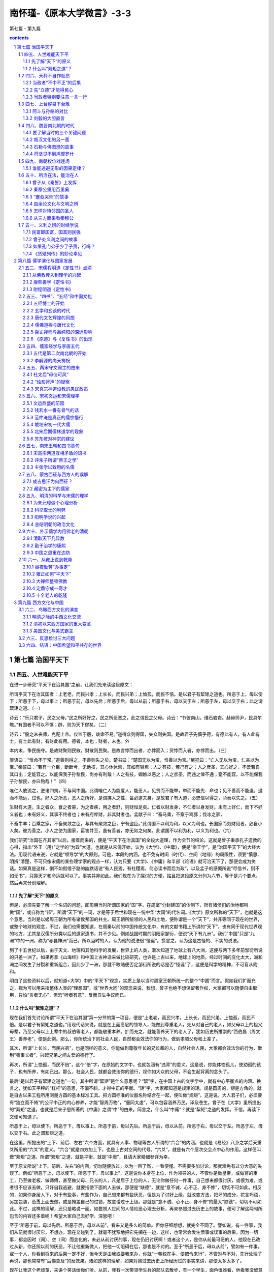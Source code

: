 *********************************************************************
南怀瑾-《原本大学微言》-3-3
*********************************************************************

第七篇 - 第九篇

.. contents:: contents
.. section-numbering::

第七篇  治国平天下
=====================================================================

四五、人世难能天下平
---------------------------------------------------------------------

在进一步研究“平天下在治其国”之前，让我们先来读这段原文：

所谓平天下在治其国者：上老老，而民兴孝；上长长，而民兴弟；上恤孤，而民不倍。是以君子有絜矩之道也。所恶于上，毋以使下；所恶于下，母以事上；所恶于前，母以先后；所恶于后，毋以从前；所恶于右，毋以交于左；所恶于左，毋以交于右；此之谓絮矩之道。（一）

诗云：“乐只君子，民之父母。”民之所好好之，民之所恶恶之，此之谓民之父母。诗云：“节彼南山，维石岩岩。赫赫师尹，民具尔瞻。”有国者不可以不慎；辟，则为天下僇矣。（二）

诗云：“殷之未丧师，克配上帝。仪监于殷，峻命不易。”道得众则得国，失众则失国。是故君子先慎乎德，有德此有人，有人此有土，有土此有财，有财此有用。德者，本也；财者，末也。外

本内末，争民施夺。是故财聚则民散，财散则民聚。是故言悖而出者，亦悖而入；货悖而入者，亦悖而出。（三）

康语曰：“惟命不于常。”道善则得之，不善则失之矣。楚书曰：“楚国无以为宝，惟善以为宝。”舅犯曰：“亡人无以为宝，仁亲以为宝。”秦誓曰：“若有一介臣，断断兮，无他技，其心休休焉，其如有容焉；人之有技，若己有之；人之彦圣，其心好之，不啻若自其口出；定能容之。以能保我子孙黎民，尚亦有利哉！人之有技，媢嫉以恶之；人之彦圣，而违之俾不通；寔不能容。以不能保我子孙黎民，亦曰殆哉！”（四）

唯仁人放流之，迸诸四夷，不与同中国。此谓唯仁人为能爱人，能恶人。见贤而不能举，举而不能先．命也；见不善而不能退，退而不能远，过也。好人之所恶，恶人之所好，是谓拂人之性，菑必逮夫身。是故君子有大道，必忠信以得之，骄泰以失之。（五）

生财有大道，生之者众，食之者寡，为之者疾，用之者舒，则财恒足矣。仁者以财发身，不仁者以身发财。未有上好仁，而下不好义者也；未有好义，其事不终者也；未有府库财，非其财者也。孟献子曰：“畜马乘，不察于鸡豚；伐冰之家，

不畜牛羊；百乘之家，不畜聚敛之臣，与其有聚敛之臣，宁有盗臣。”此谓国不以利为利，以义为利也。长国家而务财用者，必自小人矣。彼为善之。小人之使为国家，菑害并至，虽有善者，亦无如之何矣。此谓国不以利为利，以义为利也。（六）

我们研究“治国在齐其家”以后，接着而来的，便是“平天下在治其国”的全段大道理，作为全节的结论。这就是曾子秉承孔子遗教的心得，指出“外王（用）”之学的“为政”大道。也就是从宋儒开始，认为《大学》、《中庸》，便是“帝王学”，是“治国平天下”的大经大法。用现代语来说，它就是“领导学”的大原则。可是，本段的内涵，也不免有时间（时代）、空间（地缘）的局限性，须要“慎思、明辨”清楚，不可只像宋儒的某些理学家的观点一样，认为只要《大学》、《中庸》和半部《论语》就可治天下了，那便会成为笑话。如果真是这样，倒不如假借子路的幽默话说“有人民焉，有社稷焉，何必读书而后为政”，以及孟子的感慨所说“尽信书，则不如无书”，只靠天才和命运就可以了。事实并非如此。我们现在为了探讨的方便，姑且把这段原文分列为六节，等于是六个要点，然后再来分别理解。

先了解“天下”的原义
^^^^^^^^^^^^^^^^^^^^^^^^^^^^^^^^^^^^^^^^^^^^^^^^^^^^^^^^^^^^^^^^^^^^^

但是，必须先要了解一个名词的问题，即周朝当时所谓国家的“国”字。在周室“分封建国”的体制下，所有诸侯们的治地都叫做“国”，或自称为“邦”。所谓“天下”的一词，才是等于后世和现在一统中华“大国”的代名词。《大学》原文所称的“天下”，也就是这个意思。当时是以姬周王朝为所有诸侯邦国的共主。周王朝所统领的人民和土地，便称谓是一个“天下”，并非等同于现在的世界，或整个地球的观念，不过，我们也需要知道，在周秦以前的中国传统文化中，有的文献书籍上所讲的“天下”，也有同于现代世界观的地方，尤其是汉儒所分类以后的道家遗书，并不少见。例如战国时期的阴阳家邹衍，便说“天下有九洲”。我们“中国”只是“九洲”中的一洲，称为“赤县神洲”而已。所以当时的人，认为他的说法很“怪诞”。换言之，认为这是古怪的、不实的说法。

到了十五世纪以后，由于天文、地理和其他科学的发展，世界上的人类，渐次知道了地球上有八大洲，这便与两下多年前邹衍所说的只差一洲了。如果再拿《山海经》和中国上古神话来做比较研究，也许是上古以来，地球上的地质，经过时间的变化太大，洲和洲之间发生了分裂和重新组合，因此少了一洲，那就不敢随便否定邹衍所说的话是否“怪诞”了，这便是科学的精神，不可盲从附和。

明白了这些资料以后，就知道<大学》中的“平天下”观念，实质上是以当时周室王朝所统一的整个“中国”而言。假如我们扩而充之，视为可以用来指整体人类的“理想国”，或“世界大同”的观念来说，我想，曾子也绝不想保留著作权，大家都可以随便自由取用，只怕“言者无心”，但恐“听者有意”，反而自生争议而已。

什么叫“絜矩之道”？
^^^^^^^^^^^^^^^^^^^^^^^^^^^^^^^^^^^^^^^^^^^^^^^^^^^^^^^^^^^^^^^^^^^^^

现在我们首先讨论所谓“平天下在治其国”第一分节的第一项目，便是“上老老，而民兴孝。上长长，而民兴弟。上恤孤，而民不倍。是以君子有絜矩之道也。”用现代话来说，就是在上面高层的领导人，能做到尊重老人，先从对自己的老人，如父母以上的祖父母辈，乃至父母以上上辈中的叔伯等老人，都能敬重孝养。扩而充之，就能善养天下的老人了，犹如历史所推崇的“西伯昌（周文王）善养老”，便是此例。那么，你所统治下的社会人民，自然都会效法你的行为，做到孝顺父母和上辈了。

其次，所谓“上长长，而民兴弟”，也是同样的意义。你能做到尊敬年长的兄长辈的人，自然社会人民，大家都会效法你的行为，做到“善事长者”，兴起兄弟之间友爱的德行了。

再次，所谓“上恤孤，而民不倍”，这个“倍”字，在原始的文字中，也就包涵有“违背”的意义。这是说，你能体恤孤儿，使幼孤的孩子，也有所养，有如己出。那么，社会人民，就都会效法你的德行，视你如大众的父母，不会生起背离的念头了。

最后“是以君子有絜矩之道也”一句，其中所谓“絜矩”是什么意思呢？“絜”字，在中国上古的文字学中，就有中心平衡点的内涵。换言之，犹如天平秤的“杠杆”的意思，不偏不斜，才得中正的平衡。“矩”字，大家都知道是规矩的矩。规是圆周的，矩是方角的，就是自古以来工程所用测量方圆的基本标准工具。把方圆标准的仪器名称结合在一起，便叫做“规矩”。这是说，大人君子们，必须要有“独立而不倚”的公平中正的内心修养，才能“智周万物”，“量同太虛”，可以包容涵养万民，泽及苍生。曾子在《大学》里所提出的“絜矩”之道，也就是后来子思所著的《中庸》之谓“中”的由来。简言之，什么叫“中庸”？就是“絜矩”之道的发挥。不信，再读下文便可知道了。

所恶于上，毋以使下。所恶于下，毋以事上。所恶于前，毋以先后。所恶于后，毋以从前。所恶于右，毋以交于左。所恶于左，毋以交于右。此之谓絜矩之道。

在这里，所提出的“上下、前后、左右”六个方面，就具有人事、物理等古人所谓的“六合”的内涵。也就是《易经》八卦之学后天重爻所用的“六爻”的意义。“六合”就是四方加上下，也是上古对空间的代号。“六爻”，就是有六个层次交会点中心的作用。这样便叫做“絜矩”之道。所谓“絜矩”之道，就是平衡，就是“中庸”，且请大家精细参详为幸。

至于原文所说“上下、前后、左右”的内涵，切勿随便放过，以为一目了然，一看便懂。不需要多加讨论，那就难免有过分大意的失误了。例如“所恶于上，毋以使下。所恶于下，毋以事上”，这是说你本身在上位，作为领导的人，不管你是做皇帝，或做官的臣工，乃至做老板、做师傅，甚至做父母、兄长的人，凡是居于上位的人，无论你做任何一件事，自己想来都很讨厌，或很为难，或者很不应该去做，只好自我逃避，就要指使下面的人去做，那便是“缺德”，就是“意不诚、心不正、身不修”，切切不可如此。相反的，如果你身居人下，对于有些事，有些作为，自己想来都有些厌恶，但是为了讨好上级，就改变方法，把坏的成分，花言巧语，另加包装，怂恿上面去做，或是掩盖自己的过错，故意诿过于上级。那就是“意不诚、心不正、身不修”的最大“缺德”，切切不可如此。不过，这样的理解，还只是略说一面。如要照人世间的人情险恶心理去分析，再来参照过去历史上的故事，便可了解这两句所包含的内容还多着呢！希望大家自己去好学、深思吧！

至于“所恶于前，毋以先后。所恶于后，毋以从前”，看来又是多么的简单。但你仔细想想，就完全不同了。譬如说，有一件事，我们从前就很讨厌它，不想办，现在又碰到了，就毫不犹豫地把它先搁在一边，这样，也常常会发生偾事或误事的后果。因为一切事，都会因时（间）、空（间）而变化的，未必从前讨厌的事，现在仍旧讨厌啊！或者这个人，是你从前最可恶的人，他现在已改过从新，你还照以前的厌恶，不让他重新做人，把他一切阻碍在后，那也是不对的。至于“所恶于后，毋以从前”，譬如有一件事，或一个人，你看到将来的后果一定不好，但今天是由我或要我来办，你就“一朝权在手，便把令来行”，不管对与不对，先行处理了再说，那也常常有“后悔莫及”的反效果。诸如这样的理解，如果对照过去历史上所经历过的事实来讲，那便太多太多了。

现在让我这个老顽童，来讲个笑话给你们听。从前，我有一次带领学生兵的部队去散步，有一个学生，面色很难看，他看我没留意的时候，很快转身插队到前一个位置去了。我回头看到了，就叫他回来，要加训斥。但我先问他说：“虽然不是正式行军，大家可以随便一点，你平日素来很守纪律，今天为什么这样不守规矩？”他说：“我的前面那位同学，一路连放臭屁，实在受不了啊！我愿受处罚。”我听了，也不禁笑着说：“你昨天还向我大谈《大学》上的道理呢！你可忘了‘所恶于后，毋以从前’吗？”这个学生听了，就和我都大笑不止，然后我叫他去告诉那个同学，快到医务所去诊断一下，是不是肠胃消化不良，或另有其他的毛病。在外交界或平常正式宴会上，随便任意放响屁或臭屁，那都是很失礼的行为，必须要注意。

又如“所恶于右，毋以交于左。所恶于左，毋以交于右。此之谓絜矩之道”，这四句话的左右对比，很简单地讲，是说在做人处事上，自己碰到不遂意或很不愿意去做的事，就不可以随便推托给平辈平行的人去做。例如让做官的同僚、同事，社团、公司中的同仁，甚至或亲如兄弟姊妹的朋友们去“勉为其难”，“委曲求全”了，但扩而充之，从“治国平天下”的大是大非、大经大法来讲，古今中外，任何一个朝代、任何一个政体、任何一种制度，都会碰到有左右两班两派的不同意见而形成矛盾，须在最高领导的原则上，绝不可以把右的一方所厌恶的事或主张，就强迫要左的一方去做。同样的，也不可以把左的一方所厌恶的事或主张，就强迫要右的一方去做。至于处在最高领导层的地位，要怎样才能调和平衡上下、前后、左右的各种对比矛盾，而使其得到中正和顺的境界，那真是需要有大智慧、大仁德、大勇气的才器了。也正如岳武穆讲用兵之道一样，“运用之妙，存乎一心”，实在只可意会，难以言传。也正如古德禅宗大师们所说，“如珠之走盘”，并无一个定位的方法了。如果有一个固定的方法，那已是落在上下、前后、左右的偏旁圈圈之中了。这在历史上所经历的故事，和现代史上的新故事，事例也不少，都姑且不论。

对于《大学》这一节的名言，也有人说过，就是孔子所谓“己所不欲，勿施于人”的道理。其实不然，“己所不欲，勿施于人”，只对个人自我的学问修养来讲。至于本节所谓有关上下、前后、左右的话，始终是从“大学之道”的“明德”、“内明”之学出发，然后推之于“外王（用）”、“亲民”，而作为一个领导者，在对人、治事、处世之际来讲，其中的内外、表里、精粗之际，实是因应事物的大学问。如果以《大学》本身的主旨来讲，必须要先从“知止而后有定”，直到“虑而后能得”，通达“格物”、“致知”，配合“诚意”、  “正心”、“修身”的全程修养，才能真地明了“絜矩”  之道的妙用了。

四六、天秤不自作低昂
---------------------------------------------------------------------

跟着上节而来的，他又引用了《诗经·小雅·南山有台》的名言“乐只君子，民之父母”两句。自又加以解释说，所谓能成为人民所敬仰如父母的好领导，必须要做到真正的“民主”之“主”。那就是“民之所好好之，民之所恶恶之，此之谓民之父母”。像这样的文句，它本身就是白话，我们不必再加解释。只须要注意，“好”、“恶”两个字的读音和用意，就可以了。

当政者“不中不正”的后果
^^^^^^^^^^^^^^^^^^^^^^^^^^^^^^^^^^^^^^^^^^^^^^^^^^^^^^^^^^^^^^^^^^^^^

然后他又引用《诗经·国风·节南山》章中的典故。“诗云：‘节彼南山，维石岩岩。赫赫师尹，民具尔瞻。’有国者不可以不慎，辟，则为天下僇矣。”我们先说他所节录原诗四句文字的本意。前两句，是用古人帝王制度及官府的习惯，重视“坐北向南”、“南面而王”的气概。当人们面对南山的高峻，最为出色的，就是对门当面的那一块洁白无瑕、壁立万仞的大石岩，使人看了，便有肃然起敬，大有神圣、伟大和崇高之感。当然，并不像黄山的天都峰那样，令人会生起不在俗世的出尘之感，只可当做飘飘欲仙的意味。跟着后面两句，就使人会有压迫之感了，尤其是对当时“秉国之钧”的高层领导者来说，大有咄咄逼人的气概。“师尹”，是西周时期的官职名称，除了“天子”的皇帝以外，就是一人之下，万人之上的当道大臣。这两句诗的用意，是以比喻的文体表达出來。也就是说，你这个做师尹的要注意啊！你犹如南山的那块大石岩一样，你在万民所望、众望所归的权位上，威权赫赫，不可一世，但全国人民雪亮的眼睛都盯着你看，他们对于“治国平天下”的希望，都寄托在你身上啊！这便是原诗句的本意。至于历来严格研究《诗经》的经学家们，对于原诗在历史时代的故事，所指的究竟是谁，各说纷纭，莫衷一是。但至少都认为这首诗，是在周幽王宠褒姒那个朝代所作。因为周政衰败，民心愁苦，但是那个“秉国之钧”的师尹，既不负责任，又讨好幽王，弄得民怨沸腾。有关师尹是谁，是官名？是人名？千占以来，都还在考证中，姑且不论。

因此，曾子便说：“有国者不可以不慎，辟，则为天下僇矣”的话。他所说的“有国者”，就是后世所谓的“当道者”，现在所谓的“执政者”或“当局者”，是同一意义的不同名词而已。“辟”字，就是“偏僻”的“僻”，就是“不中不正”的另一说辞。“僇”字，相同于“杀戮”的“戮”。这个字用得很重，就是说，犹如这个“师尹”，做得不正，天下人就会起来“杀戮”了你。不然，也会被后世的公平历史学家所“笔戮”的。

曾子在前面引用《诗经》上的历史经验，既说明了作为“民之父母”的存心之不易，更进一步来说明“秉国之钧”者，更须要有随时反观自省的警觉，不可被权位所迷惑，陷于万劫不复的境地。因为权位与功名富贵，都是外来的物欲，但也最容易迷惑自心，使人丧失“智知”的理性。宋代的名臣大儒欧阳修曾经说过：“祸患常积于忽微，智勇多困于所溺”。这的确是古今中外不易的名言。人生到此，如果没有山林布衣的气度，如孔子所说“饭疏食、饮水，曲肱而枕之，乐亦在其中矣”、“富贵于我如浮云”的“知止而后有定”的定力，几乎没有几个能跳得出权位的陷阱。

先“立德”才能得民心
^^^^^^^^^^^^^^^^^^^^^^^^^^^^^^^^^^^^^^^^^^^^^^^^^^^^^^^^^^^^^^^^^^^^^

但曾子引用《诗经》上的历史经验，更进一步，很巧妙地再配上一层，推到有国者的得失存亡之机，如说，诗云：“殷之未丧师，克配上帝。仪监于殷，峻命不易。”这四句诗，是《诗经·大雅·文王》七章诗中的名句。这是姬周初期建国时候的“箴言”名歌。它的用意，是告诫周室王朝继承者的子孙们，当在前朝殷商盛世的时期，他们并没有丧失了人民大众的信任。那个时候，殷商的善政，可以说，够得上是配合天心仁爱的标准（“师”字，是有大众、群众的内涵。“上帝”，是上古以神道设教的名称，它代表了那个能为万物之主的天心和天意）。谁知道到纣王的手里，政治腐败到了不可收拾的地步，完全丧失了人民大众的信赖，因此致于国亡家破，才有我们今天的周室王朝。所以你们要把前朝殷商的失德，作为一面镜子一样，随时反照反省，不可忘记了历史的教训。那个至高无上主持大命运的天意，它永远监临着你，唯有施仁德在民，才能得到保佑，这是不可变易的最崇高的大原则（“监”字，占文通“鉴”字用。“峻”字，即有崇高至上的意思）。

然后曾子又进一层引申解释说：“道得众则得国，失众则失国。是故君子先慎乎德。有德此有人，有人此有土，有土此有财，有财此有用。德者，本也。财者，末也。外本内末，争民施夺。是故财聚则民散，财散则民聚。是故言悖而出者，亦悖而入。货悖而入者，亦悖而出。”这一段文章，说得非常白话，本来不须再加讨沦。但是，在座的几位年轻同学，是从现代白话教育起步的。因此，又回想到我自己读这一段文字的时候，还在童年，距离现在已有半个世纪以上，似懂非懂，不敢多问老师。如果太啰嗦多问，老师会说，好好背熟它，将来你就会懂。一辈子也用不完。当然，听来很闷气，不是生气，因年轻，还不懂生大气呢！将来懂得，真是莫名其妙！心想，恐怕老师他自己还没有完全懂吧！可是几十年后，真的反而觉得那个老师真高明，好在没有点破我。如果那个时候，他教我懂得了文字，也许永远只是做个“浮沉宦海如鸥鸟，生死书丛似蠹鱼”而已。这是要有人生多方面的经验，而且还要配合数十年的做人做事，才渐渐地一层一层深入，才算真懂了。学文哲和文史，也同学自然科学一样，没有走进实验室去实习，永远不会有新发现，永远不会有发明的。

话说这段文章，它是在古往历史上，评论一朝一代，创业建国者的经验和成功失败的大原则，同时也是一个人，要做任何一种事业的成功和失败的共同原理。一字千金，真不愧是孔门贤哲弟子的名言。他首先提出“道得众则得国，失众则失国”之道，这个“道”字是一条不可变易的大原则之道，并非是说话之“道”。不过，你如把它当作要说话之先的“说道”，也勉强可以。总之，他说，要想创业建国，唯一的条件，须要有人民群众的归心拥护。有人民群众才能得国；相反，失掉民心，就会失国。但怎样才能得到人民衷心的归向呢？答案：“是故君子先慎乎德。”“是故”，是古代语言的习惯，便是现代常说的“所以”。这是说，你想要创业建国，或是你想做任何一件事业，必须要具备先能得到“人和”。你想要人心归向，或是个人想要有朋友相助，必须先要从自己“立德”开始。如果你自己做人，态度、言语、思想等行为，处处“缺德”，一切就免谈了！不过，一个“德”字，涵义太多太广太深，真是一言难尽，说不完的，不是随随便便说一句“道德”就对了。所以“大学之道，在明明德”，一直说到这里，仍然还都在“德”字的范围里打转呢！明白这个道理，自可了解下文所说的推理：有德，才有人众；有了人众，就会有土地；有了土地，就会有财货；有了财货，当然就能兴起种种妙用了。尤其是一个国家，就是人民、土地、财货三个因素的综合凝聚。然后构成一种总动力的共同经营，那便是后世所说的“政治”和“治权”的内容了。其实，一个人家也是一样，先由男女两个人，结合在一起，共同辛苦经营，成为一个家庭，也是同样的道理。至于现代人的创业，无论是工商事业、金融事业或社团事业，也不外于此理。

但他特别慎重地提出注意，任何创业成功的基本条件，在于个人的“行为道德”，也就是包括心理行为和处事行为两种的综合。所以说，“德者，本也。财者，末也。”这个“末”字，不是说财是没有用的意思。这是说，一个人，自己的道德行为是根本，财货是由根本所发展产生的枝末。换言之，德行，犹如树根，财货，犹如树的枝叶。树根不牢固，枝叶是不会茂盛的。因此，他便说：“外本内末，争民施夺。”如果你不顾在自己内在的根本德行上建立，只想争取向外的财资，那就必然会有人来和你争夺权利的。所以在争取人和与争取财货这两者之间的妙用上，曾子就特别提出一个道理，即“是故财聚则民散，财散则民聚”这个大原则，那是万古不易的名言，也是人类生存和生活上的大原则。赚钱难，聚财难。但是用钱更难，散财更不易。能够赚钱聚财，又能够善于用钱和散财的，必然是人中豪杰，不是一般常人所能及的。至于死守财富和乱散钱财，当然是一般社会人群中常有的两种典型。

当政者特别要注意一言一行
^^^^^^^^^^^^^^^^^^^^^^^^^^^^^^^^^^^^^^^^^^^^^^^^^^^^^^^^^^^^^^^^^^^^^

最后，曾子又特别慎重地对于有志于“治国平天下”者提出言论和财货两者的反应作用，也可以说是因果律的法则。“是故言悖而出者，亦悖而入。货悖而入者，亦悖而出。”第一：他为什么在这里又要涉及到言语方面的事呢？而且他所说的言语，又是指哪种说法呢？答案：是指关于言语的“德行”，也就是平常所称的“口德”。言语，是内心思维意识的表达，如俗话所说，“欲知心腹事，但听口中言”。一个人的善恶行为，在外表的是整个人身的行动，在内在的是意识思维。但这两者之间，对外表达作用的，便是言语。“唯口出好兴戎”，善言是德行，恶言是祸患，又如俗话所说的，“祸从口出，病从口入”，都是同一道理。但是这还只是从一个人的立场而说。如果是身负国家天下之责的人，那就更严重了，他的一言一行，动辄会影响全民的，所以中国传统文化，在两千多年的帝王制度里，有形无形，具有监视帝王的作用的，便是“史官”。“左史”记行，“右史”记言。虽然后世有今不如古的趋势，被改称为皇帝的“起居注”，但还是相当严格，在那些不敢记，而又不敢不记的字里行间，还可以看出究竟的。

总之，曾子在这里提出言语的因果作用，也是很有深意。因为曾子是周朝末期的人，应当还是先从周朝的史料中去了解，就比较切近。首先，我们且看周文王临终的时候，对他儿子周武王所说的话，如史料所载：

“西伯（文王）寝疾，谓世子（武王）曰：见善勿怠  （看到应该做的善事，不能偷懒不做）。时至勿疑（凡事要把握机会）。去非勿处（过去曾经有错误的事，快改，切勿流连）。此三者，道之所止也。世子再拜（听完了，叩了两三个头）受教。”等到周文王死后十二年，“是时诸侯皆畔（同叛）殷归周，不期（事先没有约定时间）而会盟（孟）津者八百。皆曰：村可伐矣。王（周武王）曰：汝未知天命，未可也。乃引师还。”可是，有人向殷纣王报告这些情形，纣便说：“我生不有命在天（我的生命不就是有上天来安排的吗）。”完全不听别人的劝谏。

看了历史上所记载的故事，由周文王开始教诫儿子的三句话，除了勉励武王努力为善以外，特别重要的一句，便是“时至勿疑”。至于怎样才能“知时”、“知量”，什么时候才是真的“时至”，那就完全是“物格知至”的智慧之学的境界，既须天才，还要力学才行。到了第二年，周武王就正式出兵革命，伐纣而建立周朝的天下了。但是周武王姬发与殷王纣辛，同样都说到天命，史书记载也很清楚，他们语气的不同点在哪里呢？应当“慎思、明辨”清楚，就可以了解“言悖而出者，亦悖而入”的道理。

除此以外，大家都喜欢读《史记》的刘邦和项羽的“本纪”。我也曾经说过，你只要看他们两个，都亲自见到秦始皇出巡的排场。但项羽便说“彼可取而代之（可以把他拿下来，由我来替他吧）！”刘邦也说：“大丈夫当如是也（做人应当做到这样，才算是大丈夫呢）！”同样的心思，同样的话，两个人的语气所代表的“心理行为”形态，完全不同。结果，项羽的事业，毕竟还是被刘邦“取而代之”了！

再举个例来说，当赵匡胤在陈桥兵变，黄袍加身做了宋朝的开国皇帝以后，再三要出兵收拾在江南的李后主。最后，李后主急了，派了一位大文豪的大使徐铉去宋朝，问赵匡胤说：“南朝对北宋非常听话，又随时进贡，有什么不对，你非出兵不可吗？”赵匡胤也被他逼急了，便说：“卧榻之侧，岂容他人鼾睡。”这是说，我要好好地在床上睡觉，但在我的身边，还有一个人在睡，而且还大声打鼾，我当然受不了啊！话说得很简单明了，没有什么其他的理由就是理由。这真是古今中外，一切想当英雄人物共同的心声。

我看历史，每次想起赵匡胤的话，什么理由都没有了，只好付之一笑。因为由赵匡胤开始，三百年的赵宋天下，都是吃软不吃硬的局面，他当时对南唐能够说出这样的话，但在黄河以北的燕云十六州，岂不是正有人在卧榻之侧，大声鼾睡吗？为什么不率领南唐，一起来先赶走北榻旁边的睡汉呢！不过，到了南宋时期，那个疯狂的金主完颜亮，一定要出兵打南宋，他作的诗也说：

万里车书尽混同，江南岂有别疆封。

提兵百万西湖上，立马吴山第一峰。

这首诗起头第一二句，同赵匡胤的卧榻旁边，再也不准别人打鼾睡觉，岂不是同样的“言悖而出，亦悖而入”吗？但完颜亮遭遇到南宋一位书卷名臣虞允文所指挥的“采石之战”，就彻底失败，终至国破身亡了。其实，我这样说也许是胡乱挑剔牵强附会，也只可付之一笑而已。但话说回来，在《大学》上，在这里忽然插进言语的悖出悖入的话，还不算是太关键的重点。也可说，只是做文章的对衬而已。他的重要主旨，是在下一句的第二个问题，“货悖而入者，亦悖而出”。

“财”、“货”的原义

我们研究周、秦以前的中国文化，最要紧的要把自己的思想观念，先从时光倒流，回到上古传统文化所使用的文字上去，便可知道古人简单的一个“货”字，是包括了现代人所说的物质资源，乃至人工所生产的农工商业等产品。属于经济学范围的东西，统名叫“货”。但有的古书上，又把“货”、“财”两字合用，也有和基本农业生产的粮食合用，称为“食货”的。如果随便一读，便很容易使人在意识分别上，混淆过去。其实，“财”字是指“财富”，是包括农工商业所得的“物资”，和代表“货物”互相“贸易”交流与币贝等的总和统称。例如本节上文的“财聚民散，财散民聚”，是用“财”字。到了本文末节所用，便换了“货”字，都是很有深意，不是随便用字的。

人类的“财富”，基本上，都是由自然界的“物资”而来的，是绝对“唯物”的。那么，他在讲“治国平天下”之道，为什么先前已经说到了“财富”，现在又怎么再提出物质资源的“货物”观念上去呢？答案很简单，因为人性的最大的欲望，除了生命基本所需求的“饮食男女”以外，就是“好货”。这就是人性普遍存在的占有欲，基本病根最重要的一环。如果以后世人文文化的社会科学来讲，换了一个名称，就叫做“利”字。例如后世常用的“名利”二字，“名”字，就包含有权位、权力、权势、权威等作用在内。“利”字，就包括了货物、财币、钱财等意义在内了。我们只要明白了这些意思以后，便可恍然明了先贤们把上古史，姑且裁定到夏、商、周三代开始，进入封建制度以后，以及家天下帝王制度的形成，经两千余年之久，多少的王侯将相和所有的帝王，都是把天下国家当作货物在玩弄。巧取豪夺，真有几个是以“济世救民”存心的，实在并不多见。尤其在秦、汉以后，那些开国帝王的目标，都是以“贵为天子，富有四海”做为目的，谁又真能“明明德”而做到“治国平天下”呢？

刘邦、李渊、朱元璋的老实话

在历代的历史记载上，你可以看到有三个人物，说了老实话，真不失其英雄本色了。一个是刘邦；一个是李世民和他的父亲李渊；另一个是朱元璋。

如《史记》所载，当刘邦做了汉朝的开国皇帝以后，志得意满。有一天，对他的父亲（太公）说：“始大人常以臣无赖，不能治产业，不如仲力。今某之业所就，孰为仲多？”这是说，当年你在家里，常常说我是个无赖，不会谋生赚钱置产业，不如兄弟的勤力。现在你看看，我所赚来产业的成就，比起兄弟，是哪个赚得多呢？刘邦的出身、文化教育水平，到底太差，当了皇帝以后，仍然是当年一副无赖的作风和口气，居然在老父面前，傲然自满，而且很坦率地说出这个国家天下，统统是我赚来的刘家产业财货，打天下的功臣们，都只是我刘家的猎狗而已（他明说功臣们犹如功狗）。至于天下老百姓们，都是逐鹿中原所得来的猎物，那当然都不在话下了。所以说这是刘邦讲的真话。

到了隋、唐时期，太原公子李世民，设计逼促他父亲李渊起兵造反，李渊胆小，但为形势所迫，也不得不冒险一搏了。李渊在不得已的情况下，对李世民说：“破家亡躯亦由汝，化家为国亦由汝矣。”这是明说造反不成功，我们李家家破人亡，罪孽都由你而起。如果成功，把天下国家，变成了李家的产业财货，也是由你一手所造成。哪里是有半点意思是为“解民倒悬于水火之中”的诚心呢？所以这也是真话。

至于朱元璋当了朱明开国的皇帝以后，有一天，在深宫内院，和马皇后一起，两口子闲谈，一时高兴，朱元璋便说：“当初起兵，还不是为了饥寒所迫，没有饭吃，哪里料到今天，居然做起皇帝称天子呢！”他说完出去，马皇后立刻嘱咐站在旁边的两个太监说：“皇帝马上就回宫，问你两个，你们要从此以后，一个装聋，一个装哑，不然，就没有命了。”因为马皇后仁慈贤德，她知道朱元璋个性忌刻，一想刚才和自己的谈话，给旁边的小太监们听了传出去，太不光彩了，一定会马上回宫追问，动辄杀人的。果然不出所料，朱元璋又匆匆返转内宫，查问这两个太监，终因一聋一哑，总算格外开恩，放过不杀了。史称马皇后的仁慈德行，诸如此类的不少。但在正史上记载得并不多，在明人笔记上，反而保存一些资料。

古人说：“人间莫若修行好，世上无如吃饭难。”又说：“美人卖笑千金易，壮士穷途一饭难。”俗话说的“一钱迫死英雄汉”；“人是衣服马是鞍，金钱就是英雄胆”等等，都是很平实坦白地说明，“食”和“货”，确是人类基本需求，不可或少的东西。但从人类文化的人生哲学角度来讲，“名、利、财、货”，“富贵功名”，“权位金钱”，都只是在生存、生活上，一时一地的应用条件而已。它的本身，只能作为临时临事时所需要支配的机制，根本上它都非你之所有，只是一时一处归于你之所属，偶尔拥有支配它的权利而已，并非究竟是归于你的所有。因为你的生命也和“功名富贵”那些现象一样，只是暂时偶然的存在，并非永恒不变的永生。可惜那些大如开国的帝王们，小如一个平民老百姓，大都不明白“货悖而入者，亦悖而出”的因果法则，都以为那是我所取得的，而且千秋万代都应统属于我的所有，谁知恰恰相反。反而变成后世说故事的话柄，惹得人们的悲欢感叹而已。如果能够在这个利害关头，看得破，想得开，拿得稳，放得下的，就必须先要有“知止而后有定”，乃至于“虑而后能得”的平素涵养功夫。尤其对于“物格”、“知至”的道理，是关于“内明”、“外用”的锁钥，更须明白。然后才能起用在“亲民”的大用上，完成“诚意、正心、修身、齐家、治国、平天下”的功德。

四七、上台容易下台难
---------------------------------------------------------------------

前面说了“货悖而入者，亦悖而出”的观点，现在再简略借用过去那些“家天下”大小王朝前因后果的故事，作为“悖入悖出”的参考资料。周、秦以前，暂且不论，但从秦、汉时期说起。我们根据历史，且看所谓汉高祖刘邦，以一布衣平民，因为社会时势演变的趋势，醉提三尺剑乘时而起，比项羽等人先入关中。那时秦始皇的二世，已经被太监赵高杀害，再立秦二世的兄子“子婴”为秦王。等到刘邦军临霸上，秦廷上下知道大势已去，就由子婴“素车白马”，头颈挂着皇帝的印绶，捧着皇帝的符玺，在轵道旁请求投降。“诸将请诛（杀）之”，但沛公刘邦说：“始（楚）怀王遣我，固以能宽容。且人已降，杀之不祥。乃以属吏。”（就把子婴交给部下来看管）。自己再入咸阳（秦廷首都），“与父老约法三章”，除秦苛政，还军霸上。这段历史，大家都很清楚。后来项羽到了咸阳，才杀掉子婴，放火烧了秦廷宮室和阿房宫。

由此可见，刘邦比起项羽等人，开始起事的确宽容仁厚得多。后来刘家汉朝的天下，好好坏坏经过四百余年后，在历史上称为魏、蜀、吴三国的末期，被曹操的儿子曹丕篡位而灭亡。总算曹丕父子，还是很有风度，并没有把刘汉最后一个皇帝汉献帝刘协置于死地。曹丕便以新朝魏文帝的名义，封刘协为“山阳公”，让他安然活到五十四岁。

但在西蜀，还有刘家一支后裔，便是刘备的儿子刘禅（阿斗），还在诸葛亮的保护之下，在成都称帝。等到诸葛丞相六出祁山，身死以后，再也支撑不住，就投降了曹魏，也被封为“安乐公”，阿斗果然一生有福气，得到安乐的晚年。

阿斗与孙皓的对比
^^^^^^^^^^^^^^^^^^^^^^^^^^^^^^^^^^^^^^^^^^^^^^^^^^^^^^^^^^^^^^^^^^^^^

其实，这个时候，曹魏天下的气数，也快要完了。促使西蜀投降的是在曹魏的权臣司马昭手里的事。刘禅（阿斗）投降以后，还曾经发生过历史上最有名的趣事，看来比起汉高祖刘邦当年的豁达大度还要豁达。我想大家都知道，不过，再讲一次，轻松一下也好。

刘禅投降以后，“举家迁洛阳，大臣无从行者，惟秘书令郤正、及殿中督张通，舍妻子，单身从行。”他在魏国，被封为安乐公以后，有一天，曹魏宫廷公宴，演四川戏，旁边的人看了，都很伤感。但是阿斗却嬉笑自若。司马昭看了，就对贾充说：“人之无情，乃至于是。虽使诸葛亮在，不能辅之久全。况姜维耶！”

有一天，司马昭又问阿斗说：“颇思蜀否？”阿斗说：  “此间乐，不思蜀。”郤正知道了，便对阿斗说：“若王（指司马昭）复问，宜泣而答曰：先人坟墓，远在岷蜀，乃心西悲，无日不思，因闭其目。”果然，有一天，司马昭又问他，想西蜀吗？阿斗便照郤正所教的演答一番。司马昭听了说：你今天怎么和郤正讲得一样的话？阿斗听了，就很惊奇地说：“诚如尊命”，这等于说，你都说对了，正是郤正教我要这样讲才对啊！惹得左右人等，都哈哈大笑不止了。

读了汉、魏之间的历史，看来对于古人所说“天道好还”的话，确是一点不差。有关刘汉末代降王，如刘协、刘禅的结局，就好像刘邦初到霸上，下杀子婴一样，总算自然很公平地还他一个仁厚的结案。

既然讲到这里，顺便一提三国时代的结束，东吴孙权的后人孙皓，被晋室司马炎所灭亡。孙皓也和刘禅一样，投降晋朝，被封为“归命候”，两年后自然死亡，司马氏并没有使他受辱受罪。这正如孙秀所说：“昔讨逆弱冠（东吴孙权的父亲孙坚。还只是二十多岁的少年，在汉末，与曹操等举兵共讨黄巾），以一校尉创业。今后主举江南而弃之，悠悠苍天，此何人哉！”但当晋主司马炎接见孙皓时，便对他说：“朕设此座以待卿久矣！”孙皓便说：“臣于南方，亦设此座以待陛下。”这个对话，完全不同于刘禅的假糊涂真圆滑。孙皓表现得也是真有骨气。晋室的权臣贾充又问他；“闻君在南方，凿人目，剥人面，此等何刑也？”孙皓就说：“人臣有拭其君，及奸回不忠者，则加此刑耳！”贾充反而被他弄得很惭愧，没有面子。因为他是帮司马炎谋杀曹魏后中曹髦的主犯，所以孙皓对他很不客气。孙皓这种性格，充分代表东吴孙氏后裔“南方之强也，强哉矫”的表现。但孙氏几代，数十年来雄据东吴，除了割据封疆，拥兵自重，北拒曹魏，西抗蜀汉以外，也并无太多的大过，有此结局，也算是很好了。

从秦、汉以后，把天下国家完全看做家天下的财货，所谓政权，只是为家天下财货经营管理机构的组织而已。这种现象，到了魏、晋时期一百年之间，更为显著。因此，当曹操培养儿子曹丕篡汉践位以后，短短做了七年的魏文帝便死了；由他的儿子曹叡即位，做了十三年的魏明帝也就死了。但在这二十年的曹魏政权中心，早已隐伏着另一个专以阴谋起家的家族司马懿父子、兄弟、叔侄的集团。又要取曹魏的政权而代之，变成司马氏的家天下了。所以当曹叡死后，便由他的养子曹芳即位，勉勉强强维持了十四年的“五马同槽”的曹氏王朝局面，弄得曹芳忍无可忍，便叫明了说：“司马昭之心，路人皆知。”因此，便被司马昭干脆地废了他，另立了曹丕的孙子曹髦，也只做了六年的傀儡皇帝，又被司马昭废了，封为高贵乡公。再另立曹操的孙子曹奂，做了六年有名无实的皇帝，就被司马炎彻底废黜，封为陈留王了事。从此便变成以司马炎开始称晋武帝的晋朝天下了。算来曹氏祖孙三代，先后只占有权位四十六年。所谓“货悖而入者，亦悖而出”，是丝毫不差。

刘毅的大胆直言
^^^^^^^^^^^^^^^^^^^^^^^^^^^^^^^^^^^^^^^^^^^^^^^^^^^^^^^^^^^^^^^^^^^^^

但当司马炎篡践曹魏的政权，史称为西晋王朝的开始，也便是历史上另一场滑稽悲剧的开锣。司马炎的为人，本来便是司马氏的权力世家子弟，深受家族的阴谋教养，所以他由父亲的余荫，顺手牵羊做了晋世祖的武帝，便志得意满，亲祀南郊，在拜天的时候，就问身边的司棣校尉（等于后世的人事行政部长）刘毅说：“朕可方（比）汉何帝？”刘毅就干脆地说：“桓、灵”（这是东汉末期两个败家妁昏君）。司马炎听了说：“何至于此？”刘毅说：“桓、灵卖官钱入官库（归入政府）。陛下卖官钱入私门（收进司马皇帝的家里去）。以此言之，殆不如也。”这是说，你还比不上汉桓帝和汉灵帝呢！司马炎听了，大笑说：“桓、灵不闻此言。今朕有直臣，固为胜之。”但他的好色，比起秦始皇、隋炀帝也差不了多少。他选了东吴的伎妾五千人入宫，服侍他个人的宫女太监们，差不多也有一万人。因为女色太多，难分专宠，便“常乘羊车，恣其（放任它）所之（随便它走到哪里），至便宴寝（就留宿在那个宫女的宫中），饮酒作乐。”因此，“宫人竞以竹叶插户，盐汁洒地，以引帝车（引来司马炎所乘的羊车）。”他是这样的经常“日事游宴”，当然就“怠于政事”，不管国家、天下的正事了！

所以两晋初期的司马氏家天下的政治权力中心，实际又操在权臣贾充等一般佞人的手里。但他也算享受了“身为天子，富有四海”的皇帝之福二十五年，便由他的痴呆儿于司马衷即位，被后世嘲笑叫“蛤蟆皇帝”的晋惠帝。就是这位活宝。他的皇后，便是贾充的女儿，也是在晋史上最富有丑闻的贾皇后。她生得“丑而短黑，妒忌多权诈”，但又极其浪漫淫荡。可是这个痴呆皇帝司马衷，反是“嬖而畏之”，因此，晋室王朝，本身早已乱七八糟不足以领导天下了。但在这样家天下的皇室情况之下，痴呆皇帝也享受了糊里糊涂的帝王生活十七年之久，真是奇福奇事。可是历史与政治，冥冥中始终有一个无形的规律在主持仲裁着它的善恶是非，不管你有怎样的权谋智巧，毕竟是逃不出这个因果定律，这也就是曾子所说“货悖而入者，亦悖而出”的报应原则。

当司马炎父子皇帝四十二年之后，司马氏的家天下，便内有“八王之乱”，外有“五胡乱华”的开始。司马炎的儿子司马炽，做了六年的倒霉晋怀帝，便被“五胡乱华”之首的北汉王刘渊的儿子刘聪俘虏。当刘聪宴会群臣于光极殿，便使这个晋朝的皇帝司马炽“青衣行酒”（穿着青色的侍从衣服，出来为大家倒酒）。这样加以侮辱，他还算是留着故人的情面呢！但最后还是被刘聪所杀。

跟着而来的，便是司马炎的孙子司马邺晋愍帝，也只做了四年傀儡皇帝，又被刘聪俘虏，而且也照对待晋怀帝的待遇一样，更降一等，当刘聪出巡的时候，便要这个晋朝投降来的皇帝，充当“车骑将军，执戟前导”。见者指之曰：“此故长安天子也。”“故老有泣下者。”但这样还下算了事。刘聪又当着宴会群臣的吋候，再命令他“行酒洗爵，已而又使执盖。晋臣涕泣有失声者。尚书郎辛宾起，抱帝（司马邺）大哭。”刘聪就干脆一起杀了这对君臣了事。

这便是由司马氏阴谋篡夺了曹魏四十六年的家天下，改称为晋朝以后，经过父子、子孙四代皇帝，总共起来也只有五十二年的西晋天下，但是身后子孙“悖入悖出”的情况，比起曹魏的结局，不但萧条，其至更为凄惨。至于对国家天下人民来说，既不能“修身、齐家”，更谈不上有“治国、平天下”的丝毫功德。

然而综合两晋（西晋和东晋）司马氏的家天下，却也拖拖拉拉了一百五十六年之久。这个问题中间的关键，究竟是什么原因？实在也是一个最有意义、最有趣味的历史文化演变的大间题。但不想拉杂在《大学》的研究中来讲，姑且暂不讨论，不然，就又成为一个历史哲学上的专论大问题，不足一朝一夕就可匆匆讲得完的。

四八、魏晋南北朝的时代
---------------------------------------------------------------------

不过，在我们传统的历史上，所谓魏、晋、南北朝的时代，先后总共有三百七八十年之久的时期，每一个短短年代的家天下的皇室政权，每一个匆匆上台、急急忙忙下台的帝王人物，实在正如《红楼梦》所唱的“乱哄哄，你方唱罢我登场，反认他乡做故乡”，看来真是可悲可叹。同时，也可以说这一段的历史，比起春秋、战国的三四百年间的故事，更为紊乱和黑暗。但我们从中华民族和中华历史文化的角度来看，那就立场不同，观点也下一样。例如照旧史的文化哲学的观念来讲，都说魏、晋时代的历史文化，是误在知识分子的士大夫们，太偏向于注重《易经》、《老子》、《庄子》的“三玄之学”，以致于“清谈误国”，致使“五胡乱华”，形成了东晋南渡以后的南北朝格局。其实，这样论断，也未必尽然。我们现在要讲这个阶段的历史，却有三个最重要的关键需要另加理解。

要了解当时的三个关键问题
^^^^^^^^^^^^^^^^^^^^^^^^^^^^^^^^^^^^^^^^^^^^^^^^^^^^^^^^^^^^^^^^^^^^^

一是魏、晋以来，文官政治体制的形成。所谓魏、晋时期的知识分子士大夫们，已经养成轻视家天下的皇室统治，把从汉朝开始的“选举”精神、渐渐结合成儒、道、法三家的政治思想，形成了文人政府的治权，开始建立了一套政治管理学的人事体制，成为后世文官政治“铨叙”人事的先声。家天下的皇帝归皇帝，读书的士大夫们归士大夫，完全不理会皇室的权威，自然有他超然于政治权力以外的本身的地位。所谓“清淡”、“三玄之学”和研究新近由印度输入的“佛学”，只是文化教育上的一种潮流，一种轻视皇权的反动，反映士大夫们另一种不同意现实政治的风格而已。

这种情况，最初是由曹操父子开其风气之先，当曹操在开始建立曹魏政权的时候，一面注重法治，一面又特別奖赏聪明才智和文学才华的名士，但又不太要求他们的操守。所以到了魏明帝的曹叡阶段，虽然名儒有如陈实、陈群、王祥、贾逵等人，但是新进少年学者，如何晏、王弼，乃至如史称“竹林七贤”等辈，都是一代俊秀，名重当时，但又多是轻视世事，浮夸自负的青年名士。因此，曹叡想要建立另一种人事制度的考核办法来替代“选举”用人。如史称：

魏主叡深疾浮华之士，诏吏部尚书卢毓曰：“选举勿取有名，名如画地作饼，不可啖也．”毓对曰：“名，不足以致异人，而可以得常士。常士畏教慕善，然后有名，非所以当疾也。今考绩之法废，而以毁誉为进退，故真伪浑杂，虚实相蒙。”

曹叡同意他的建议，就诏散骑常侍刘劭作都官考试法七十二条。然而经过朝廷（政府）会议，迟迟没有通过，结果也就没有实行。可是刘劭却因此著了一部《人物志》，开启后世人事管理学的先河。

其实，在这以前，由陈群在曹魏时期所创建的“九品中正”的人事制度，配合当时从两汉以来以“孝道治天下”的宗法社会的儒术精神，不但早已实行于魏、晋的时代，也影响后世，使选举人才的制度，法久弊深，完全变成为名门望族所垄断的局面，形成两晋和南朝六代之间的门第、门阀风气。正如晋初尚书左仆射刘毅所痛恶的“上品无寒门（所谓上流社会，没有一个是贫寒出身的平民子弟），下品无势族（所谓基层干部，没有一个是权势家族出身的子弟）”。其实，刘毅这篇有关用人行政的谏疏文章，直到今天和将来，无论是哪种政党、政见的民主时代，也应当好好研读，作为民主选举的制度精神的参考。

二是世家门第的学术官僚，形成知识分子读书人的士大夫集团。这种风气，从魏、晋开始，直到南北朝的两三百年时期，并无一个有力者毅然出来鼎革这种时代的弊病。也正如曹魏时代的阮籍所感叹的“时无英雄，徒使竖子成名”的情况。其原因，是由于传布学术知识的书本，都靠手写传抄的私家藏书，并不普及。文化教育并不发达，政府与社会，都没有设立学校的风气。尤其是一般社会，丧失了自古以来“文武合一”教育子弟的精神；一般上层社会，也只以读书成名，便算是品行端正的标准。因此而使学术知识，大都出于世家权门，形成门第、宗族的士大夫群的权威集团，左右把持皇室的政权，牢不可破。此时正当史称“五胡乱华”的崛起和西晋皇室的没落，由群臣拥立司马懿的曾孙司马睿南渡称帝（晋元帝），从此定都建康（南京），就为东晋的开始。但司马睿和他的儿子司马绍（晋明帝），虽然南渡以后，先后两朝称帝，事实上也等于是傀儡皇室，父子皇帝只有八九年时间，都在忧患之中死去。

后来真正东晋王朝，虽然再经九个皇帝，共有一百零四年的时间，但政权仍然操纵在王、谢等势族手中，前如王敦、王导，后如谢安、谢玄等王、谢权门，都是籍籍有名的“世家望族”的子弟出身。坐以论道，谈玄说妙，大多是文（学）哲（学）不分的高手。即使如谢安、谢玄叔侄一样，总算领导指挥了一次在历史上有名的“淝水之战”，打了胜仗。但在指挥打仗的场面中，仍然还不离名士风流的风格，模仿三国时期的诸葛亮，纶巾羽扇，潇洒自如。犹如西晋初期，与东吴的陆抗互相敌守长江两岸的羊祜（叔子）一样，“轻裘缓带”，依然不失其雍容优雅的风姿。这种士大夫们的作风，在政府或上层社会之间，只要读刘义庆所辑的《世说新语》一书，就可大概了解当时的一般情形了。

简单地讲，由东晋开始，士大夫们的文人学术官僚集团的风气，一直沿袭到南朝各代（宋、齐、梁、陈）和隋朝，俨然犹如牢不可破的堡垒，虽然是当时一代当国的帝王，也是对此无能为力，只好向这种现实低头将就。这是确实值得注意的历史经验上的一面“风月宝鉴”。现在且让我们举一个历史的故事来做说明。在南朝萧道成篡位称为齐帝的时候，他的中书舍人（等于皇室办公室的主任）纪僧真，“得幸于齐主（萧道成）”，“容表有士风”（外表很像一个有学识的读书人）。

请于齐主曰：臣出自武吏，荣阶至此（我从行伍出身，官做到这个阶层），无复所须（别的也没有什么要求了），唯就陛下乞做士大夫（希望皇上给我一个士大夫的荣誉）。齐主（萧道成）曰：此由江学、谢瀹（这两人是当时的名士而兼名臣），可自诣之（你自己去找他们商量吧）。僧真诣学，登榻坐定（刚刚坐到客座的椅子上）。学顾左右曰：移吾床远客（江学就对旁边侍候的人说：把我的椅子移开远一点，不要靠近这个贵客）。僧真气丧而退（弄得他很没有面子，只好回来）。告齐主曰：士大夫故非天子所命（我现在才明白，士大夫这个头衔，就算是当今皇帝天子下命令，也是办不到的）。

你只要读了历史上这个故事，再来对照一下我刚提过的《世说新语》，便可知道魏、晋、南北朝之间的读书人、知识分子的傲慢和自负的酸味，有多么的可畏和可悲啊！这种情形，直到唐朝才完全开始改变。所以唐代诗人刘禹锡，对南朝各代的首都南京，便有针对这种历史情形的《怀古》之作了：

朱雀桥边野草花，乌衣巷口夕阳斜。

旧时王谢堂前燕，飞入寻常百姓家。

山围故国周遭在，潮打空城寂寞回。

淮水东边旧时月，夜深还过女墙来。

三是旧史所称魏、晋、南北朝之间一百余年的“五胡乱华”局面，几乎与西晋、东晋的朝代相终始。北方少数民族这个历史上的旧问题，是中国由秦、汉以来，直到隋、唐之际，大约有一千年左右的大事。实际上，这是中华民族，容纳接受“西陲”和“北疆”各个民族归服内地，融入“华夏”民族的阵营以后，因历代以来的帝王朝廷（政府），并没有加以深厚的文化教育，因此而引发的种族文明的冲突，形成“中华文化”的“内外之争”、“南北之争”，促使在隋、唐以后中华民族大结合的大事。只是大家研读历史，容易简略轻忽过去，没有特别注意这是历来中国“边疆政治”的重要问题，和“华北”与“西域”多种少数民族的生存矛盾问题。同此，历史惯例上只以固有的“华夷”之辨和“胡汉”之争的习惯，就笼统地称为“五胡乱华”了。

如果要彻底了解这个问题，必须先要从秦、汉历史上的“匈奴传”等开始，深切了解从中国的“北疆”，东起朝鲜，毗连俄罗斯的南境，直到内外蒙古、西伯利亚，再南回到古称“西域”、“西北边疆”的新疆、青藏等广阔边境的许多少数民族，和我们远占轩辕皇帝前后代的血缘关系，以及历来对待“治边”政策的是非。这的确是一个很严肃的历史文化的大问题。即使现在和将来，仍需要切实注意正视这类的大问题。只是我言之慎重，恐怕你们会当作我在狂言乱语，或认为是危言耸听，所以便只提到为止。

所谓“五胡乱华”之始，必须先要知道，早在西汉宣帝时代（公元前五○年间），匈奴呼韩邪单于已来归降，渐通内地。到了东汉光武帝时代（公元五○年间），匈奴南单于以及鲜卑族的归降内附，致使匈奴北单于又来恳乞“和亲”。汉光武帝的政策（战略），是以匈奴为屏藩来捍御匈奴，可以说是“以子之矛，攻子之盾”的代理防御、代理战争的上策，并使匈奴各族，愿意投降的移民内附，居住在云中、五原、朔方、北地、定襄、雁门、上谷、代等八郡（在山西、陕西、甘肃境内），赐以粮食、牛羊、丝绸布匹等生存种植物品，而且还派兵保护。到汉章帝时代（公元八十七年间），鲜卑人出击北匈奴，大胜。因此“北庭”有五十八部，二十万人，胜兵八千，都来降服，加入云中、五原、朔方、北地等处居留。接着又在汉和帝时代（公元八十九年间），以及汉桓帝时代（公元一五八年间），乃至在汉献帝时代（公元二一六年间），都有陆续来降、移民内附的为数不少。

在这个时候，曹操初起，为追除袁绍的儿子、投奔乌桓的袁熙、袁尚，他就并击乌桓而破之，斩其首领蹋顿（据史称，是辽西乌桓的另一支）。跟着，他又把由汉光武时代开始入居西河郡（山西、陕西、甘肃一带）的匈奴等族，分为五部，加以监护。这不能不说是曹操对匈奴等族移民內地的管理政策上，已较有先见之明，只是当时仍然缺乏加以文化教育的观念，以致造成后来各民族之间的文明冲突，实为憾事。

“胡”、“华”民族的混和

但我们讲到这里，必须要了解，在这个世界上的东、西文化不同的各个国家民族之间，早在公元以前，就能接纳外族归附移民，不记宿仇，没有种族歧视的成见，除了中华民族，可以说是绝无仅有了。因为中国文化，本来有“王道治天下”的传统，以“民吾同胞”、“物吾与也”的仁义精神，才能做到。也可以说，中华民族的“华夏”文化，早已在公元以前，就实行了人类大同的理念，早已泯除种族歧视的狭隘胸襟。例如在这以后的唐末五代，以及元朝和清朝入主中国的历史事实，都是具有这种精神的作用。就以历史的事实为证明，中华民族从来不肯侵略他人，不是以强权当公理的民族，只有“忍辱谦让”，化解其他民族的非礼侵凌，加以感化而融归于整体“人道”之中。所以在公元六世纪初，南朝梁武帝的时代，印度佛教的禅宗达摩祖师，决定要“东渡”中国传法。别人问他为什么一定要去中国，他说：“震旦有大乘气象。”换言之，所谓“大乘气象”，就正如佛说的“娑婆”世界中的中国，确然具有慈悲（仁义）的精神。“娑婆”是梵音，它的意义，是说“难忍能忍”的“堪忍”的精神。

总之，由东汉光武帝到魏、晋两百多年之间，以匈奴为代表的各种入居内地“河西八郡”的各民族，其中分子颇为复杂，事实上，早已是汉族血统大混合的一个时代。如加严谨的稽考，北部匈奴的另一支，没有入居中国的，后来就在欧洲建立匈牙利。丁灵另一支，就是后来的俄罗斯的另一族。乌桓另一支，就是和后来建国的阿富汗有关。鲜卑，就是后世还居留在西域边疆的锡伯族。隋、唐之间的突厥，就是后来的土耳其。波斯就是后来的伊朗。大食，就是当时的阿拉伯帝国。天竺，就是印度。至于氐、羌、羯等少数民族，大部分都已汇合成后世居留在新疆、西藏（前藏和后藏）、青海等地的少数民族。史称“五胡”的，就是当时崛起而建国的匈奴、鲜卑、羯、氐、羌。先后称王称霸的十六国，计有前赵、后赵和四次分裂的燕国、五次分裂的凉、三次分裂的秦，以及夏与成汉等十六国。其实，他们当时生活语言，早已华夏、汉化，在基本文化上，也已学会了汉化的文字，只是在民族的性格上，仍然具有矫捷慄悍的习性．尤其他们看到汉末到魏、晋之间的朝廷皇帝的政权，原来都是这样抢来抢去，并不行于正道。而且由司马氏的家族，抢了曹家的天下以后，他们自己的家族，又闹兄弟争权的“八王之乱”，互相残杀。平时所谓文化教育上的“道德仁义”，原来都成为书本上的废话。那么，他们也认为自己早已是中国人，中原的天下，大家有份，因此而形成“起而代之”的乱源。同时，在魏、晋时代，另一批知识分子士大夫们，也看不惯这些世族、门阀士大夫们的作风，干脆就加入汉化的新民族，即习惯称呼为“胡人”的范围，起而大干其逐鹿中原的美梦了。这样，才是史称“五胡乱华”的基本原因，事实上，可以说是“胡华混和”，也并非过分。但在这个阶段的中间和结束，就形成“中华文化”另一章的大结合，变成北魏文化与南朝六代的大光彩了。

大家试想，如果我们也是生在当时外来入居内地的少数民族之中的一分子，由祖先辈从塞外的大沙漠和大草原进入中原以后，正如毛泽东的名词所说：“江山如此多娇，引无数英雄竞折腰。”谁又愿意再脱离中原，回到那大沙漠和大草原之间，终日与“天苍苍，野茫茫，风吹草低见牛羊”的环境为伴呢？况且过了沙漠，西去欧洲，正是罗马帝国强盛纷争的局面，要想去分一杯羹，绝不可能。北有鞑靼的俄罗斯挡驾，东有朝鲜的海峡阻隔。此时，晋室王朝又正好自失其鹿，身强力壮，再不起来逐鹿中原，更待何时，难道要他们真肯倾心于当时的新进文化，去学佛修行打坐吗？所谓“物必自腐，而后虫生”、“人必自侮，而后人侮之”，这是千古不易的定律。魏、晋、南北朝、五胡乱华的时代，便是这个情形所发生的历史事故。

胡汉文化的另一面
^^^^^^^^^^^^^^^^^^^^^^^^^^^^^^^^^^^^^^^^^^^^^^^^^^^^^^^^^^^^^^^^^^^^^

现在让我们简略地列举历史上几个事实，作为说明。

其一，正当司马炎称帝的西晋初期，也就是公元二七九年间，鲜卑族的树机能（人名）攻陷凉州（陕、甘）边区。司马炎采用了王济的建议，就封匈奴族的刘渊为“左部帅”。其实，在这中间，历史的记载，就早已说明“自汉、魏以来，羌、胡、鲜卑降者，多处之塞内诸部。其后数因忿恨，杀害长吏，渐为民患。”侍御史郭钦曾经疏奏说：

戎狄强犷，历古为患，宜及平吴之威，谋臣猛将之略，渐徒内郡杂胡于边地，峻四夷出入之防，明先王荒服之制。司马炎不加理会。不到十年，改封刘渊为“北部都尉”。接着，又再加封为“匈奴五部大都督”（等于是统管五部胡人的总督），这就造成他后来自称“北汉王”的权势了。但刘渊本身，也自有他必然不能久居人下的条件。如史称：

刘渊，刘豹之子。幼而隽异（幼年的时候，已经不同于一般的儿童）。师事上党（山西德安府）崔游，博习经史。渊尝谓同门生曰：“吾常耻随（汉初的随何）陆（汉初的陆贾）无武，绛（汉初的绛侯周勃）灌（汉初名将灌婴）无文。”于是，兼学武事。及长，猿臂善射，膂力过人，姿貌魁伟（又是文武全才）。

晋朝的名臣王浑、王济父子都很赏识他，所以极力推荐。而且刘渊的为人，又“轻财好施，倾心接物”，所以“五部豪杰，幽（现在的北京）冀（河北的真定沧州区域）名儒，多往归之。”这里根据历史所说的豪杰名儒，都是当时在民间的读书知识分子的士大夫。和一般民间社会上的豪强之士。因此，历史上便称他是“五胡乱华”之首的“北汉王”。后来俘虏晋怀帝、愍帝的“汉王”刘聪，都是他的后人。但是根据事实，刘渊父子，早已是汉化的胡人，并不能算初从境外入侵的外夷了。

石勒与佛图澄的故事
^^^^^^^^^^^^^^^^^^^^^^^^^^^^^^^^^^^^^^^^^^^^^^^^^^^^^^^^^^^^^^^^^^^^^

其二，在五胡十六国当中，最为骁勇好杀的后赵主石勒、也并非只是一个武夫。其实，他也早已具有汉化的文化底子。他一边笃信佛教，师事印度东来中土的第一佛教神僧佛图澄。同时，又喜欢学习中国的历史文化，如史称：

赵主石勒谓徐光曰：“朕可方自古何等主？”对曰：“陛下神武谋略，过于汉高  （祖）。”勒笑曰：“人岂不自知，卿言太过。朕若遇高祖（刘邦），当北面事之，与韩（信）彭（宠）比肩。若遇光武（刘秀），当并驱中原，未知鹿死谁手。大丈夫行事，宜磊磊落落，如日月皎然，终不效曹孟德（操）、司马仲达（懿），欺人孤儿寡妇，狐媚以取天下也。”

从他的这一段言论来看，的确也非等闲之辈。同时，也骂尽了历史上不以“功德”取天下的自命英雄们，确是千古名言。比起庄子所描写柳下惠的兄弟盗跖与孔子的对话，并无逊色，而且更是痛快淋漓。

石勒虽然并不勤学读书，但“好使诸生读书而听之。时以其意论古今得失，闻者悦服。尝使人读《汉书》，闻郦食其劝立六国后，惊曰：‘此法当失，何以遂得天下。’及闻留侯（张良）谏，乃曰：‘赖有此耳。”’

史称：“石勒，字季龙，上党（山西）武乡人。其（祖）先匈奴别部也（也早已是汉化的胡人）。年十四，至洛阳，狂笑上都门。王衍（晋室名臣）异之曰：胡雏声视有奇志，将为天下之患（王衍看到他，便说：这个年轻的胡人小伙子，他的说话声音和眼神，是胸怀异志的，将来会成为祸害天下苍生的人）。遣人收之（想派人去逮捕他），石勒已去。”石勒既为后赵主，施行暴政。因受佛图澄大和尚的教化，才渐回心纳谏向善。

这个时候，是佛法在魏、晋之间，正式进入中国的初期。一般从西域过来的高僧居士们，都是从事翻译佛经。晋室的名臣名士如王导、谢安等人，都是极力结交西域高贤，潜心佛学，等于十九世纪以来国内的上层社会，都倾心科学一样，风靡一时。但还未完全普及，可是在河四及关中的胡、汉各部，因为与西域较为接近，信奉的就比较内地为多。而佛图澄的到来，不大讲经说法，只以他本身的神迹示现佛法，又感化了后赵主石勒，佛教的声望就大为人们所信奉了。

当时，在东晋的西域高士支道林，听到佛图澄在石勒身边，便说：“澄公其以季龙为鸥鸟耶！”支道林的意思是说：佛图澄把石勒当作飞禽走兽在调教吗？太危险了！果然，东晋的兵力，曾经一度攻进淮泗，石勒就大发脾气说，我这样信佛，反而有敌寇来打我，佛是无神，太不灵了。佛图澄就对他说了一段神话，你的前身，只是一个商人，经过罽宾（当时的西域国名，现在的喀什米尔）寺，发心作大佛事，但在僧众中，有六个得道的大罗汉，接受了你的供养，我也算是其中的一个。当时有一位大阿罗汉就说，这个商人，死后要投胎变鸡去受业报。再转身，便会在晋地称王。你今天也总算有了好报了。打仗，有胜有败，怎么又归罪到佛法有灵无灵呢！石勒听了神僧的话，倒很相信，又告诉佛图澄说，要不杀，是很难做到的。佛图澄就说：“但杀不可滥，刑不可不恤耳！”不到十多年，佛图澄就对他说，我的寿命到头了，要向你辞行了。石勒就说：“大和尚遽弃我，国将有难乎？”佛图澄就对他说：

出生入死，道之常也。修短分定，无由增损。但道贵行全，德贵不怠。苟德行无玷，虽死如生。咸无焉！千岁尚何益哉！然有恨者，国家（指后赵石勒）存心佛理，建寺度僧，当蒙祉福（应当有好报）。而布政猛虐，赏罚交滥，特违圣教（你的政治行为又特别违背佛法），致国祚不延也（因此，你当国的寿命就不太长了）。

石勒听了，大哭一场，抬头看看佛图澄，已经安坐而逝了。可是不久，有一个出家人从甘肃过来说，自己亲眼看见佛图澄进了潼关。石勒听了，马上命令开棺验视，并没有遗体，只有一块石头。石勒一看，烦恼极了。就说，石是我的姓，大和尚埋掉我走了，这个国家还能长久吗？果然不久，石勒也就完了。根据神僧的传记说：“佛图澄在关中，度化弟子数千万人。凡居其所，国人无敢向之涕唾。每相戒曰：莫起恶心，大和尚知汝。其道化感物，有如此者。大教（指佛教）东来，至澄而盛。”

我们讲到这里，主题仍在说明“五胡之乱”后赵石勒的时代，正当公元三三○年前后，也是罗马君士坦丁大帝迁都拜占庭的时期。这时正是魏、晋以来，中国传统文化中的“王道”陵夷，儒家和道家的文化精神，也已濒临续绝，士大夫们的文人政治体制，犹如《诗经·小雅·巧言》六章所说：“无拳无勇，职为乱阶。”因此汉化已久的“五胡”等种族，对于固有传统道德有关的“仁义礼智信”等，都视为空谈，不足重视。但从西域新兴传入中原的佛法，以“慈悲”为教，以戒“杀、盗、淫、妄、酒”的主旨，加上宗教神灵默佑的冠冕，反而都被胡、汉人等所接受。因此而形成隋、唐以后“儒、释、道”三教的文化汇流，以及后世有北魏佛教文明的兴盛，才有流传到现在的敦煌壁画，云冈、龙门石窟等文物的存留，供人景仰凭吊。这些都是历史的血泪所累积而成，我佛慈悲润泽的结果，并非是离题太远，专门介绍佛法和神僧的故事。

苻坚见不到鸠摩罗什
^^^^^^^^^^^^^^^^^^^^^^^^^^^^^^^^^^^^^^^^^^^^^^^^^^^^^^^^^^^^^^^^^^^^^

其三，例如前秦的苻坚，他的先世，便是西戎的酋长，也不能完全算是境外迁入的胡人，旧史称他：“雄武智略，尽有中原。”史称秦王苻坚鼎盛的时期，其武力霸权，已“东极沧海，西并龟兹（新疆省库车、沙雅二县之间），北尽沙漠，唯建康（东晋首都的南京）在外。”但最后以百万之众南伐东晋，为谢安、谢玄所败，自称“秦王”只有二十七年。寿命只有四十八岁。但他能重用隐居华阴的山东名士王猛，也就是曾经与东晋的权臣恒温见面，所谓“扪虱而谈当世之务，旁若无人”的奇士。王猛在临死之前，吩咐苻坚说：

晋虽僻处江南，然正朔相承，上下相安，臣没之后，愿勿以晋为图。后来苻坚自负以百万之众，可以“投鞭断流”，南伐东晋。弄得宗室苻融没有办法．只好对他说：“王景略（王猛字景略）一时英杰，陛下尝比之诸葛武侯（亮），独不记其临没之言乎！”苻坚还是不肯回心转意，终于一战而败，身死国亡，不出王猛之所料。

但是，苻坚也是倾心文化，尊重学者和高僧，对他们都是加以特别的礼遇，绝不自以为是，轻视文化人士。他除重用王猛，言听计从，尊如师礼外，那时在襄阳还有一位高僧道安法师，名重一时，他是佛图澄的弟子，也就是后来南渡到庐山，建立净土宗念佛法门，影响中国千余年来各阶层社会的慧远法师的师父。道安法师的学问和德行，中外皆知，东晋朝野也很仰慕。在中国文化哲学史上所称的“襄阳高士”习凿齿来见道安法师，自称，“四海习凿齿”，法师对说，“弥天释道安”，便是这个故事。苻坚敬仰道安，曾经送他“外国金饰佛像金缕结珠弥勒。法师每次讲经说法，便安没此像作证。”但苻坚终于忍不住而攻打襄阳获胜，就亲自与道安法师见面，对左右的人说：“吾以十万师取襄阳，得一人半耳。”左右问为谁？曰：“安公一人，习凿齿半人也。”可是，苻坚南伐东晋，苻融请道安法师力劝，也终于不听。但他既得道安法师之后，又听说西域有高僧鸠摩罗什，道望推重一时，就又派大将吕光（字世明，河南洛阳人）率兵七万西征，要迎取鸠摩罗什东来中国。

吕光奉命西征，据说，威服四十余个小国。到了龟兹，以武力威胁，龟兹国王无奈，只好出让高僧鸠摩罗什。但吕光得到鸠摩罗什，回到了姑臧（甘肃的武威），听说苻坚已死，他便收降了凉州牧（甘肃地方首长），先自称为“酒泉公”，后又自称“凉帝”。因此鸠摩罗什法师也在后凉吕光父子手里，被“凉”了十多年。这个时候，正是公元三九二年之际，欧洲的罗马，正开始确定基督教为国教。

苻坚以霸权武力，派兵遣将远征西域，只为了迎取一位有道有学的高僧东来，实在是古今中外历史上，极为稀奇少有的事。同时，也可知后来佛学在中国的盛行，鸠摩罗什法师对中国文化哲学、文学上的深远影响，也是史无前例的重要事件。

十多年后，西戎羌族的姚兴，即位后秦称王，又派大将姚硕德伐后凉，迎请鸠摩罗什入长安，待为国师，安居于长安的“逍遥园”，翻译佛经三百余卷。门下弟广共襄译事的很多，据说，从学的中国僧俗弟子，有两二千人之多，而特別优秀突出的有七八人  例加后来史称“生公说法’’的道生，与著《物不迁沦》、《般若无知论》等哲学和科学上千古名文的僧肇，以及道融、僧叡等，各有著述。尤其他开创用梵文的拼音原理，为中国文字首创音韵字母的拼音反切方法，便是鸠摩罗什法师与他的中国弟子僧叡、惠观、惠严等的功劳。可惜法师在秦住世译经的时间，只有九年，便已圆寂。算来世间的寿命，并不太长，实在也是中国佛学文化的一大憾事。

但当苻秦与姚秦的两个时期，中国的道安法师，与西来的鸠摩罗什法师的时代，关中（潼关以西）与洛阳等中原一带地区的第一流知识分子、优秀人才，因对于当时政权的悲观和厌倦，大都是脱离现实，跳出世网去出家学佛。不然，就去学神仙，做道士，因此也可以说东晋时期是“天下之言，不归于佛，即归于道”的时代。南渡以后，东晋王朝上下各阶层的社会人士，也是如此，在位的权势名臣如王导、谢安等人，都与西域过来居住在江南佛学的名士支谦、支亮等人有密切交往。例如道安法师居襄阳的时期，东晋的孝武帝司马曜，便赐以诏书说：“法师以道德照临天下，使大法流行，为苍生依赖，宜日食王公禄，所司以时资给。”但道安法师却固辞不受。而且当时兴起一种讲学论道的风格，所谓有学问有修养的人，手里都拿着鹿或马的尾巴所做的拂尘，表示有出尘离俗的风度，这在史料的称谓便是“手持拂尘，从事玄谈”的风气。事实上，这种习惯，是从印度文化中婆罗门教手持拂尘所传布过来的形象，我们现在还可看到在佛、道两门中还保有“持拂”的风规。

儒家沉寂、佛家昌盛的时代

总之，从魏、晋、南北朝以来，直到唐代开国之初的三百多年时期，所谓儒家“孔盂之教”、“五经之学”，非常沉寂，平常也只是用来读书习字，求知识的普通教育课本而已。并不像宋、明以后，不讲究孔孟之教，不合“儒宗道学”的人，就难以立足于朝廷，甚至在“土林”社会中，也会终身为人所轻视了。但在东晋到南朝六代之间，由于关中（笼统地指长安、洛阳一带）的佛学昌盛，江南佛教寺庙林立，影响了当时的各层社会，上至皇帝，下至贩夫走卒，个人所取的名字，很多用佛经上的菩萨、罗汉、那罗延等名词作为人名，由此可见当时佛学文化影响中国的情形，是如何的普及。这好比现代二十世纪的时期，人们喜欢取用西方的名字，如约翰、海伦等，乃至市面商店，也有以原子理发厅、原子冰淇淋店等作为招牌的，这同样是时代感染的常态，并不足为奇。

可是正如曾子所说的：“言悖而出者，亦悖而入。”到了公元四四○年间，北魏拓跋氏兴起，江北统一，南北朝对立的形势从此开始。北魏朝野后来也受佛教文化的影响，历代陆续建造佛寺三万余所，剃度出家僧尼达二百万之多，声势之隆，更过于“南朝四百八十寺，多少楼台烟雨中”的情况。但在五世纪间，北魏的皇帝太武帝焘，因受笃信道教的大臣崔皓所影响，崇拜道士寇谦之，便做出使佛道两教相争的大事，也就是中国宗教史上，佛教受到所谓“三武一宗”之难的第一遭。同时，也是中国本有文化意识史上自相斗争的大事之一。

据史料所载：宣告诸镇将军刺史，诸有浮图（佛寺）形像及一切佛经，皆击破焚烧，沙门（出家人）无少长，悉坑之。但太子素好佛法，屡谏不听，乃缓宣诏书，使远近预闻之，得各为计。沙门多亡匿获免，收藏经像。唯塔庙在魏境者，无复孑遗。

换言之，三万多幢佛寺，都被摧毁了，也真是一场破坏性的壮举，但现在看来，也早已史有前例，不足为怪。况且从美国人凯恩斯的经济学说观点看来，“消费刺激生产”，没有伟大的破坏，哪有伟大的新生产呢！你说是不是啊？人类就是这样幼稚，经常做出许多无理取闹的事，赢得自我毁灭。

其实，早经古代学者的考证，北魏拓跋氏也是黄帝的子孙，“昌意”的后裔，受封北方的一支，有“大鲜卑山”自以为号。故到北魏建国开始，“去胡衣冠，绝虏语，尊华风”，一律恢复学习汉化的文化习俗，迁都洛阳，改姓元氏。公元四五年，还在南朝齐、梁之际，制定“禁同姓相婚法”，“定户籍法”及“公服制度”。而且更有意义的是，在那个时候，北魏就已开始实行“均田法”，也就是土地公平分配的政策，如果跟现在相比，他在一千五百年以前早已“前进”了。至于有关这个时代的“佛学与佛教”文明的兴盛和得失，宋代名儒而兼名臣的司马光，对于《魏书·释老志》所载，便有一篇论文，也很有参考的价值。

总之，根据历史的经验，作为能够影响一个时代的领导人物，基本的见解和修养，确实需要《大学》的“知止而后有定，定而后能静，静而后能安，安而后能虑，虑而后能得”的心境，才能够做到利己利人，功在当世，济世安民，泽及万代的大业。

四九、南朝权位戏连场
---------------------------------------------------------------------

在公元四二○年间，东晋末代完结，南朝开始第一代的宋武帝刘裕，是农民出身，幼年就长养于佛寺，所以小名“寄奴”，后来得到时势造英雄的机会，最后就干脆谋杀了在位二十二年的晋安帝司马德宗，又用毒药再杀了被他利用了两年的晋恭帝司马德文，自己就学习曹丕、司马炎的办法，照样画葫芦，篡位称帝，定国号为“宋”。但比起曹丕篡位不杀汉献帝，司马炎篡位也不过分而杀了曹奂，刘裕的行为就不同了，南朝各代，由篡位称帝对于前朝的子孙“斩草除根”的先例，是由他开始。以后接着齐、梁、陈、隋，都是同样翻版，只是隋朝开国的隋文帝杨坚，在杀戮以外更加灭族，所以历史学家们，便说隋朝皇权，是必然不会长久的。

刘准、萧衍、萧绎、陈叔宝的故事

刘裕自己做了三年的皇帝便死了，经过子孙继承帝位的七个职业皇帝，一共只有六十年的刘末天下，便又被权臣萧道成照样翻版篡位，就改“宋”为“齐”了。但当萧道成篡位称帝，创建齐朝的初期，先来废掉刘宋还只十四岁的幼主顺帝刘准时，刘准便收泪说：“欲见杀乎？”那个奉萧道成命令而来的王敬便说：“出居别宫耳！官家（对皇家的代名称）先取司马家亦如此也（指刘准的祖先刘裕篡位称宋帝时，迫害晋朝司马氏的后代，也就是现在这样做的）。”因此宋顺帝刘准，也便知道自己是怎样的下场了，就泣而弹指曰：“愿后身世世，勿复生帝王家。”最后，萧道成当然放不过他，不但杀了刘准，还灭了他的家属。

刘准所说“愿后身（生生）世世，勿复生帝王家”的话，实在足为千古滥用极权者的警语。而历史上有同样的痛苦，但有不同的悲壮故事，就是明末的怀宗朱由检，也就是后人统称为崇祯皇帝。他在国破家亡的时候，准备自杀上吊以前，召來他只有十五岁的女儿（公主），说了一句：“尔（你）何生我家？”就自己用左袖掩面，右手挥刀，斫杀公主，因为用力不准，只断了公主的左臂。读了历史，便可知道做帝王或权势家族的后代，实在并非是真正的幸福。

可是萧道成自己本身在位做皇帝，也只有四年，接着总共虽有七个糊涂的子孙皇帝，也不过二十四年，就又被同宗的萧衍所废，改国号为“梁”，那便是后世较为有名的吃素学佛的梁武帝。他总算比较好心，起先没有要杀萧道成的后人，但因沈约的警告“勿慕虚名而受实祸”，终于也照样画葫芦。他本身在位四十八年，除了喜欢学做和尚，当佛学大师，亲自讲经说法以外，还不算有太多的大过，寿命也活到了八十六岁。但很可惜的是把权谋当作道德，尤其是投机取巧，错用了东魏投降过来的叛臣侯景，终于被迫而饿死台城（南京）。但他在临危的时候，却说了“天下自我得之，自我失之，又有何憾”的洒脱壮语，这种犹如赌徒的豪语，的确也非平常人所能企及的。后来他的子孙还继续称帝了六年，也算共有四主，五十四年的天下。

在中国的历史上，梁武帝萧衍，可说是一很特别的书生皇帝，他是文学家，又是哲学家。他在登位之先，便和一班当时的名士学者们，对主张“现实唯物论”的学者范缜所著的《无神论》打笔墨官司。他是极力主张有神论，认为生命是有前生后世，确实另有一个“神我”的存在。他早死的大儿子萧统，就是中国文学史上著名的“昭明太子”，后世流传的《昭明文选》便是他编辑的大作。后来反抗侯景的梁元帝萧绎，也是他的第七个儿子，同时也是历史上一个读书皇帝的活宝。他即位后，就派陈霸先讨伐侯景，三年以后，自己是被西魏攻进所杀的。但在敌人进城之前，他还有心情在作诗。当他知道敌人进入金城（宫城）的时候，“乃焚古今图书十四万卷”。被杀以前，有人问他，烧书是什么意思？他说：“读书万卷，犹有今日，故焚之。”这也是天下第一奇言，自己本身没有雄才大略，却埋怨读书无用，岂不可笑，就大不如他的父亲梁武帝的豁达洒脱了。

接着萧梁而篡位称帝的，便是陈高祖陈霸先。他从小也是一个“不事家人生产”，放荡不羁的性格，但却会阴阳之学，通达“奇门遁甲”等方术。登位以前，也照旧先杀了梁主江阴王萧方智。不过他自己本身也只做了三年的皇帝，五十九岁就死了。经过四个子侄辈先后即位，最后便是他的孙子陈叔宝作为末代的皇帝，也便是在历史上有名的风流皇帝陈后主。当隋兵打进台城南京，他就抱着妃子张丽华、孔贵人跳进水井里去逃避，最后被人放下绳子，三个人一起被拉上来。那个水井，变成南京名胜之一的“景阳宫井”。这也是历史上风流皇帝在亡国的时候，抱着美人跳井的闹剧主角。但当时带兵打进南京的，便是后来的隋炀帝杨广，他总算没有杀了陈叔宝，只把他当战利品，做为俘虏而“献俘太庙”，把他做为自己论功行赏的活宝。所谓“南朝”之一的陈朝，一共也只有五主，三十三年的天下，如此完结了事。

陈后主陈叔宝，也和比他迟生三百多年的南唐李后主差不多，除了风流自赏以外，还是一个爱好音乐的名家，他还未亡国时，自己制作了有名的歌曲《玉树后庭花》，教导宫娥们习唱，民间也有流传。因此，唐代的诗人杜牧有感于陈后主的故事，便有《秦淮夜泊》的诗说：

烟笼寒水月笼沙，夜泊秦淮近酒家；

商女不知亡国恨，隔江犹唱后庭花。

我们如果照中国传统文化的哲学观点来说，“造化”老儿，真会玩弄人类。由他所编写中国历史的剧本，总是给你画格子，又画圈圈，使你在社会的演变格子里，好像规定五六年一小变，十五六年一中变，三十年左右又一大变。然后又变方格为圈圈，六十年左右一小变，一百二十年左右一中变，一百八十年左右一大变。在这些方圆的演变程式中，用加减或乘除的公式，好好坏坏，多多少少，就看人类当中的操作算盘的人，自己怎样打算放账和收账了。其实，“造化”老儿也很公平，对于其他各民族的规格，也差不多。只是他们过去，没有像我们的祖先，对于历史是采用“会计”和“统计”法。我们祖先，对以往的历史，账本记得比较清楚，所以看来就很明显，也很惊人。

杨坚、杨广父子的故事

由魏、晋以来旧史所称的“五胡乱华”到南北朝的对立，在中国文化的演变史上，将要进入儒、佛、道三家汇流的前期，我们首先需要了解，所谓“北朝”的北魏，统一了江北各个少数民族胡乱建国以后，结果又分裂成为东西两魏。东魏后来又变为北齐，西魏又变为后周。从杨坚的崛起，并了后周、北齐，灭了江南的陈国，然后南北才得“混一”，称为隋朝。为李唐的建国首先开路的隋朝三十二年的天下，就在灭掉南朝陈后主的时候开始了。隋朝开国的隋文帝杨坚，和他继承皇位的儿子隋炀帝杨广，也都是历史上的明星皇帝，更为有趣。但大家不要忘记，在魏、晋、南北朝的三百多年以来，江北、江南的社会上下，都充满了佛学和佛教的气氛。那个时候，并没有把儒家的《大学》、《中庸》或“四书”，当作帝王政治指导原理的“帝王学”来使用。所谓《大学》，《中庸》是帝王们必读之书，这是南宋以后的广告宣传，应该另当别论。因此，做为隋朝开国之君的隋文帝杨坚，便是当时最时髦有趣的明星皇帝了。

现在先说历史上记载杨坚的出身故事。他小时候的名字叫“那罗延”（是佛学中东方金刚力士的名称，犹如陈朝的大将萧摩诃，都是佛学中的名词）。他的父亲杨忠，本来就在西魏及后周做官，封为“随公”。母亲生他的时候，已有很多的神话，是真是假，都不相干，姑且不论。生了他以后，从河东来了一个尼姑，就对他的母亲说，这个孩子来历不同，不可以养在你们凡夫俗子的家中。他父母听了相信，便把他交给这位尼姑由她亲自抚养在另外的別墅里。有一天，尼姑外出，他母亲来抱他，忽然看到他头上有角，身上有鳞，一下怕了起来，松手掉在地下。刚好尼姑也心动怕有事，马上回来，看见便说，啊哟！你把我的孩子吓坏了，这一跌，就会迟一步才能得天下。不管这个故事的真实与否，杨坚父子的确也是中国历史上划时代的重要人物。所以旧史学家，不好意思明写，但也不排除当时坚信不疑的流传神话，就照旧老老实实地记下来了。

杨坚后来在北周的篡位称帝，已势在必行，但促成他下篡位决心的，最重要的是他的妻子独孤伽罗的坚持。独孤氏勉励杨坚的名言，就是“骑虎之势，必不得下”。他开国称帝开始的行为，同样地就埋下了《易经·坤卦文言》所谓“积善之家，必有余庆。积不善之家，必有余殃”的不可思议的自然定律，那便是他尽灭北周国主宇文氏之族。他的儿子隋炀帝，结果反被宇文化及所杀，就此隋亡。杨坚父子的隋朝天下，始终只有三十二年而已。这样循环往复的现象，好像就自有规律的轮转存在似的。

且说杨坚做了皇帝以后，当然就是独孤氏升做皇后，史称“后家世贵盛，而能谦恭，惟好读书，言事多与隋主意合，甚宠惮之，宫中称为二圣”。事实上，隋文帝杨坚恰是历代帝王怕老婆集团的常务主席，所谓“宠惮”二字，就是怕得要命的文言。最后，因为听信独孤皇后和他第二个儿子杨广的蛊惑，终于废掉大儿子杨勇的太子权位，而立杨广为太子。但在独孤皇后死了不到三年以后，杨广干脆就杀了在病中的父亲隋文帝杨坚，自己即位做皇帝。杨坚在临死之前，才后悔太过分听了皇后的话，受了儿子的欺骗，便捶床说：“独孤误我。”但是已经太迟了。他做了十六年的皇帝，功过善恶是非参半，不知道那个教养他的老尼，怎么只能养成他做皇帝，却没有教养他做个好皇帝的学问呢！岂非“为德不果”吗！

至于隋炀帝杨广，在他弒父杀兄，登上皇帝宝座的初期，那种踌躇满志的高兴，便自有诗说：“我本无心求富贵，谁知富贵逼人来。”那是何等的得意，后来天下群雄并起，他游幸到了扬州，自己也知道靠不住了，常常引镜自照说，“好头颈，谁当斫之？”使得在旁边的萧皇后，非常惊讶地问他，为什么讲这种不吉利的话。谁知道他却笑着答复萧皇后的问题，说出了几句“出类拔萃”的哲学名言，比起那些“披发入山”或“剃发为僧”的高士，还要潇洒。他说：“贫贱苦乐，更迭为之，亦复何伤？”这等于是说，一个人生，对于贫贱和富贵、痛苦和快乐，都需要轮流变更来尝试一番。这又有什么稀奇？何必那样悲伤呢？他明知自己已经快到了国破家亡，身首异处的境地，仍然还如平常差不多的名士风流，看通了“悖入悖出”的道理，甘心接受因果律的应验，好像自己有意作成“自食恶果”的佼佼者，这也真是不同凡响的挽歌。

但从隋朝杨坚父子“混一”中国以后，便转入李世民父子的李唐时代，才真正统一中国，建立唐代将近三百年的天下。后世学者，平常习惯以“隋唐”并称，因为隋朝的短暂三十多年，随之而来的，便不是以阴谋篡位而得天下，他也同汉初一样，以武功而建立唐朝的，此所谓“隋”之谓“随唐”也。

也许从这个观点，引证历史，你们可能会说这是唯心哲学的史观，觉得可笑。其实不然。因果定律的存在，无论唯物、唯心，都是同样的事实，也是自然科学共同的认定。如果详细时论，便又牵涉到哲学和科学碰头的专论，我们暂且不讲，以后有机会再说。现在插在这里，我们先看一看当清朝的开国之初，所谓“太祖”高皇帝努尔哈赤，在他开国称帝的第四年，亲征原属蒙古后裔的叶赫族，尽灭其国。叶赫族贝勒金台石率妻子登所居高台，宁死不投降，而且发誓，只要叶赫族有一人在，即使是女的，也必报此恨。因此，清朝两百多年，遵守祖制，绝不娶叶赫族的女子做后妃。但到了奕諠即位，年号咸丰的时代，叶赫族的后裔，就是“清史”有名的“慈禧太后”那拉氏（叶赫族原为纳喇氏，音译不同），偏又入宫成了贵妃，又生了儿子，即六岁就接位的同治，只做了十三年的皇帝，十九岁便死了。以后便开始由慈禧策划，名为两宫皇太后的懿旨，立了光绪。实际上，就是慈禧专政，一直到把清朝彻底毁灭，就是她一手所造成的后果。这是巧合，或是前因的反复，就很难论断了，但却是一桩真实的历史故事，并非虚构。

谁能逃避无形的因果定律？
^^^^^^^^^^^^^^^^^^^^^^^^^^^^^^^^^^^^^^^^^^^^^^^^^^^^^^^^^^^^^^^^^^^^^

所以《大学》一再强调“诚意、正心、修身、齐家、治国、平天下”之道的“明德”之教，是阐扬文治与武功的政治行为。虽然从表面看来，只有现实的利害关系，并无绝对的是非、善恶的标准，但其中始终有一个不可逃避的无形原则，那便是循环反复的因果定律，正如《易经》泰卦爻辞所说的“无平不陂，无往不复”的道理。“为政’果然如此，做人做事，何尝不是如此。这也就是曾子所说“言悖而出者，亦悖而入”、“货悖而入者，亦悖而出”的道理。

我们现在提出的历史事实，只在证明真正“诚意”、“正心”为“治国、平天下”，能够“以德服人者王”的并不易得。大多数都是“以力假仁者霸”的存心和行为，以及他们的开场和结果。然后反观这个多灾多难的民族国家，为什么有如此的曲折？究竟自我要在哪一种文化，哪一种“政治哲学”的意识文明上，才能做到万古千秋、国泰民安呢？实在值得深长思量啊！难道过去我们几千年来的先人，都是笨蛋，都不及二十世纪的人聪明睿智吗？那么我们的“基因”，根本就有问题啰？是吗？

但恐怕引证历史太长，离题愈远，所以只大略提出魏、晋、南北朝的两三百年的紊乱而且短暂的历史局面，做为对照。可是这种讲说，还具有对中国历史和中国文化的两个重要观点，井未阐明，同时也希望即将放眼于世界人类学的国际学者们，也须特别注意留心。不可以偏概全，曲解了中华民族和中国文化的真义。

讲到这里，本来已经信口开河，收煞不住，便想继续说明中华民族和中国文化的特性。正面告诫国际上一般似通非通的所谓“中国通”的学者，不要眼光如豆，得少为足，然后便师心自用，以主观的偏见，想来挑起新时代的文化战争，实为不智之极。但又忽然想到“后生可畏，焉知来者之不如今也”，还是让你们多去用点心力来做些挽救世道人心的工作吧！

五十、所治在法，能治在人
---------------------------------------------------------------------

《大学》所说的“治国、平天下”之道，讲到这里，就转入“为政在人”的法治和人治的大要。但曾子从这里起，都是引用在他以前的历史经验，做为说明。他首先引用《尚书》的《康诰》中“惟命不于常”的一句政治哲学，是在说明“秉国之钧”的当道为政者的精要重点所在，值得注意研究。

接着，他便引用《楚书》所说：“楚国无以为宝，惟善以为宝。”这两句话，是春秋时期记载在楚国国史上的名言，原文接近白话，大家一读就明白，就不再加解说了。不过，需要知道，在曾子那个时代，楚国正是南方新兴的强国。楚国的名相，如令尹子文、孙叔敖等人，也都是一代的名贤。而且人才辈出，是当时南方文化特有的现象。例如有名的道家人物，如老子、庄子，从当时来说，都算是楚人。后来影响中国文学最有力的《离骚》作者，便是楚国的名臣和忠臣的屈原。由于曾子引用了《楚书》，更可说明当时的南方楚国文化，早已与中原的华夏文化、河洛文化并驾齐驱，别成一格，也已为儒家学者所重视了。

然后他又引用了春秋初期，在各国诸侯中的第二位霸主晋文公的名臣舅犯的话：“亡人无以为宝，仁亲以为宝。”晋文公是因为晋国家族的内乱，出外流亡在国际间十九年，终于能得回国即位，励精图治，称霸诸侯。当他在外流亡的时期中，追随维护他的，共有四五个最得力的名臣贤辅，舅犯便是其中之一。他的单名是个“犯”字，因为他是晋文公的舅舅，所以后来便以“舅”为姓，叫做“舅犯”。明白了这个历史故事，便可知道舅犯所说的“亡人无以为宝，仁亲以为宝”的意思。也就是说，我们在国际间流亡了十九年，依靠什么法宝呢？唯一的法宝，便是几个仁人君子，同心一志，亲密无间地团结在一起，才能贏得国际间的亲切援助。

曾子从《秦誓》上发挥
^^^^^^^^^^^^^^^^^^^^^^^^^^^^^^^^^^^^^^^^^^^^^^^^^^^^^^^^^^^^^^^^^^^^^

然后，他又引用了《秦誓》的一段话，说明一个领导者，重用贤者的不易道理。这一段的历史故事比较长一点，这是有关秦始皇先代名王秦穆公的故事。在春秋初期，这也是脍炙人口的事迹。由此可见秦国以一个后起的弱小诸侯，竟能自成霸业，威震四方，终春秋、战国之世，诸侯国际之间，谁也不敢轻触其锋，并非偶然的事。所以贤如孔门的高弟曾子，也不得不重视秦穆公的政治文化的大要了。我们现在研究，势必要把曾子所引用《秦誓》的一段话，先来了解：

秦誓曰：“若有一个臣（假定有一个人），断断兮，无他技（他能够具有明智的决断，虽然并无其他专长的技能）。其心休休焉（但他的心胸宽大），其如有容焉（好像一个大容器，能够包容各类的人物）。人之有技，若己有之（别人的长处，就好像是他自己的一样）。人之彦圣，其心好之（别人有美德贤才，他就喜爱得很），不啻若自出其口，实能容之（不只是在表面上嘴巴说说别人的好处，事实上，他真能容纳别人的长处，犹如自己一样）。以能保我子孙黎民，尚亦有利哉（这样的人，当然能保护我们的子孙和人民，对于国家有多大的利益啊）！人之有技，媢嫉以恶之（别人有本事，就妒嫉他、讨厌他）。人之彦圣，而违之俾不通（对于別的有美德贤才的人，便故意反对他，还设法使他到处行不通），实不能容（事实上，他实在是无容人的度量）。以不能保我子孙黎民，亦曰殆哉（这种人，绝对不能保护我们的子孙和人民，实在是很危险的人物）。”

曾子在引用了《秦誓》原文以后，便加以发挥地说：“唯仁人，放流之，迸诸四夷，不与同中国。”这是他根据《秦誓》的最后七句话，说到那些当道的人，既没有容人之量，反而还妒嫉有贤德的人才，那就应该流放他们到四夷去，不和他同居中国。这好像是曾子完全学了孔夫子的办法，一上手就先处理了少正卯再说嘛！其实，并非如此。这几句话，是曾子理解到秦穆公作《秦誓》的时候，有关百里奚和蹇叔的出身故事，我们在后面再说清楚，就可明白他评论的要点了。因此，他的后文就说：

此谓唯仁人，为能爱人，能恶人。见贤而不能举（纵然看到好的贤人，但不推荐提拔），举而不能先（虽然推荐提拔了，但太迟了，已失去他发挥才能的时机），命也（那是命应该如此，无话可说）。见不善而不能退，退而不能远（明知道他的不对，但不能辞退他，或者辞退了，还不能真和他疏远），过也（这就是本身的罪过）。好人之所恶，恶人之所好，是谓拂人之性，菑（灾）必逮夫身（总之，力政治国之道，假如只是凭自我的主观，师心自用，或刚愎成性，自己真正所爱好的方向和目的，是一般人们所厌恶的。自己所讨厌的方向和目的，正是一般人们所喜爱的。如果是这样的话，那就是违背了人性。那么，倒霉的灾难，一定会临到他自己的本身了）。是故君子有大道，必忠信以得之，骄泰以失之。

最后一句是曾子的结论：所以说，真是一个仁人君子，必然会遵循一个千古不易的大道，那就是言行忠信，必然可以得到一切好的结果。如果是自满、自慢、自傲，而且自以为是，一点也不悔改，那就必定会失去了一切。

秦穆公重用百里奚
^^^^^^^^^^^^^^^^^^^^^^^^^^^^^^^^^^^^^^^^^^^^^^^^^^^^^^^^^^^^^^^^^^^^^

公元前四二○年左右，就是周襄王的时代（也正当齐桓公伐山戎，兵临孤竹的那个时期）。在西陲的秦国，就由秦穆公（名任好）即位，他所迎娶的夫人（妻子），就是晋太子申生的姊姊。这个时期，晋国的诸侯献公故意与虞国（山西平陆县地区）交好，向他借路出兵，要攻打虢国（山西平陆县北部），这就是历史上有名的“假途灭虢”之计的阴谋故事。因为晋国出兵灭了虢国以后，班师回来，又途经虞国，就顺手牵羊把虞国也一起灭了，同时俘虏了虞国的君主和他的大夫百里奚。

晋献公得胜回国之后，正好把女儿出嫁给秦穆公做夫人，就把百里奚分配为出国陪嫁的男仆。百里奚就设法逃亡到了宛地（河南的南阳）。但很不幸，又被楚国边境的老百姓抓住了。秦穆公却听人说百里奚是一个很有才能的贤者，便设法派人到楚国去，说自己秦国有一个陪嫁过来的仆人，逃亡在你们楚国，我们愿意出五张黑色的上等羊皮作代价，把他赎回秦国。楚国边地的老百姓一听有这样高的代价，就把百里奚交还给秦国。这个时候，百里奚也已七十多岁了。

秦穆公得到百里奚，首先就亲自解左他的刑具，向他请教治国的大事。百里奚就说：“臣亡国之臣，何足问？”秦穆公就说：“虞君不用子，故亡。非子罪也。”秦穆公再三耐心地请教，百里奚就对他长谈了三天。秦穆公高兴极了，就把治国的政权交给他，号“五羖大夫”。百里奚又谦虚地说：我实在赶不上我的好朋友蹇叔，他才是一个真正贤能的人才，但可惜世人都不知道他。我以前曾经游历到齐国，流落他乡，穷困到了极点，就在沛县讨饭，蹇叔因此而收留了我。我想出来替齐君“无知”作事，蹇叔阻止了我，叫我不要去，因此而使我躲过了在齐国一场政变中的灾难。以后，我又到了周朝的国都，周王子穨喜欢玩牛，我就以养牛的专长技术和他接近，周王子穨也有意想用我，蹇叔又叫我不要干，所以我就离开了周地，跟着，周上子穨也在一次政变中被杀了，我总算又免了一次灾难。后来又替虞君做事，蹇叔还是阻止我不要干，可是我明知虞君不会听我的建议和计划，但是我贪图虞君给我的高官厚禄，待遇太好了，我就干下去了，因此终成为亡国的俘虏。我前两次听他的活，使我得免于难，就是这一次我不听他的，所以卷入了虞国的大难之中。由于我和他个人交往的事例，便可知道蹇叔是一个真正贤能的人才。秦穆公听了，就马上派人以重金作礼物，迎接蹇叔到了秦国，请他担任上大夫的职务。所以蹇叔和百里奚两人成为秦国一代的贤臣，使秦国一跃而威震西戎，他两人最后成为秦国的大老。

在春秋时代，诸侯国际间的变化很大，正在秦、晋修好的五六年之间，晋国宫廷发生内乱，因此，也影响秦、晋之间许多事故。恰巧又碰到晋国大旱，闹饥荒，便向秦国求助借粮。秦穆公本来不想援助晋国，但百里奚就说；“晋国的新君夷吾得罪于君，其百姓何罪？”秦穆公认为有理，就用舟车等运输工具，由陕西运粮救济山西的晋国。过了三年，秦国也因天灾而闹饥荒，就向晋国去借粮。可是晋国的新君晋惠公夷吾，反而听信谗言，乘人之危，就出兵攻秦。秦穆公只好发兵亲自主持反攻，就和晋惠公夷吾在韩地（陕西地界）会战，晋夷吾看到战场的形势有机可乘，便亲自带了少数人马，冲锋陷阼，不幸马失前蹄，陷于泥淖。秦穆公就和麾下人马，想赶来活捉晋夷吾。结果，不但没有抓住他，秦穆公自己反被晋军包围了，而且还受了伤。正在这个危急的时候，忽然来了一支岐山下三百人组成的义勇军，冲进重围，不但解脱了秦穆公的危难，而且还俘虏了晋惠公夷吾。

其实这支岐山脚下的农村游民临时组成的三百义勇军，秦穆公事先一点也不知情。这是在几年以前，秦穆公丢了一匹平常最喜爱的名马，它跑到了岐山下面，就被山下农村的游民们抓住，当场杀了吃了。参加吃马肉的，共有三百人。当秦穆公派出去寻找马匹的官吏们来了，一看，国君的马正被他们放进嘴里去了，那还得了，一面派人报告秦穆公，一边想调兵来抓人抵罪。谁知秦穆公听了报告，便说：“君子不以畜产害人（君子不可以为了畜生而伤害了别人）。吾闻食善马肉不饮酒，伤人（我听说吃良马肉不喝酒，会生病的）。”就派人专程送酒去给他们吃喝，而且声明赦他们统统无罪。所以这三百人，牢记秦穆公的不杀之恩，总想找个机会报答，现在听说秦穆公正和晋国交战，而且战况不利，他们就自动组成义勇军赶来了，每个人都争先拼命，冲进晋军的重围，真是歪打正着，恰恰解救了秦穆公的危机，还使他打了一次很大的胜仗，俘虏了晋惠公夷吾。这好像正是秦穆公量大福大的报应似的。这件事，如果摆到两千多年后的今天，被国际上保护动物的人知道了，一定会提出控告秦穆公和吃马肉的三百个人，共同犯了侵犯“马权”的杀害罪。然后扯到“马权”和“人权”之争，就好大作文章，大家有事可做了。

秦穆公这次受到晋夷吾的刺激太大了，便宣布要活活地杀了他，祭拜上帝。可是，那时各国诸侯的宗主周天子听到了这件事，便派人对秦穆公说：“晋我同姓，为请晋君（晋国是我周天子的同宗，我要求你放了他）。”同时秦穆公的夫人正是夷吾的姊姊，当然受不了这种事的发生。她就穿了孝服，光着脚不穿鞋子，来见秦穆公说：“妾兄弟不能相救，以辱君命（我兄弟犯了大错误，但我救不了他。我也只好对不起你，也不想活了）。”秦穆公一看情势，便对他的夫人说：“我得晋君以为功，今天子为请，夫人是忧。”算了吧！我就放他一马，叫夷吾来当场签约，叫他的太子圉来做人质，献上河西的地盘吧！当然晋夷吾都一一照办了，就放他出来，请他住在国宾馆，并且还用最上等的饮食款待他，送他回国。秦国的国界，也从此就扩展到龙门河的边境，直逼晋国的疆界了。

“蹇叔哭师”的故事
^^^^^^^^^^^^^^^^^^^^^^^^^^^^^^^^^^^^^^^^^^^^^^^^^^^^^^^^^^^^^^^^^^^^^

晋公子圉在秦国，并配秦女为妻，过了几年，逃回晋国，即位为晋怀公。这件事，又使秦国上下非常不满，便把居留在楚国的晋公于重耳迎接到秦国来。过了两年，秦穆公就设法送重耳回晋国，立为晋文公。秦穆公开始帮助他建立了霸业，成为春秋时代，继齐桓公之后第二位霸主。但过了八年，晋文公就死了，他的太子即位称晋襄公。因秦穆公受了郑国一个卖国贼的怂恿，便派百里奚的儿子孟明（视）、蹇叔的儿子西乞（术），和白乙丙三个人为将，出兵侵袭郑国。事先也问过百里奚、蹇叔二老的意见，二老都力加反对，但秦穆公坚决不听。因此，二老就来阵前为儿子送行，大哭一场，断定此行必败，你们将死在殽地（河南三殽山）的山谷里。这就是《左传》上一篇名文“蹇叔哭师”的故事。

秦国这次出兵侵郑，是师出无名的偷袭。有人卖国，也有人爱国，恰好郑国有一位商人弦高，正在晋国的边境滑地（河南偃师县境）做买卖，买了十二头牛要赶到周邦去卖。知道了秦军已到达此地，为了自己的国家，就把这十二头牛赶到秦军的司令部去，自己说是郑国派来的代表，并且说：“郑国知道你们大国要打来了，已经做好准备，现在先使我送牛来劳军。”秦国所派的三位将领一听，认为消息已经走漏，便会议商量，偷袭无功，去也没有用，不如顺手把晋国的边境滑地占领了再说。

这个时候晋文公刚死，葬事还未办完，晋襄公一听到这个消息，就赫然震怒，穿着丧服，亲自领兵来反击，大破秦军，“无一人得脱者”。百里奚的儿子孟明领头的三位将领．也当然全被俘虏了。不过，晋文公的夫人是秦国人，她就对晋襄公说：秦穆公现在对这三个无用的将领恨入骨髓，希望你把他们三个人交还给秦国，由他自己去处理。晋襄公也就照办了。等到孟明等三个败兵之将回到了秦国，秦穆公穿了便服，亲自到郊外来欢迎他们，并且拉着他三人大哭说：“孤以不用百里奚、蹇叔之言，以辱三子，三子何罪乎？子其悉心雪耻，毋怠。”换言之，秦穆公坦然承认自己在战略上已基本犯了错误，并不责怪三个败将在战术上的过错。

四年以后，泰穆公更加厚待孟明等三位将领，使将兵伐晋，大败晋人，占领了王官（山西闻喜县）及鄗（郊区），这是为了上次在郩地打败仗而雪耻。而且秦穆公亲自由茅津（山西平陆大阳渡）渡河到了郩地，在上次打败仗的阵地上，封检士兵遗骨，亲为发丧，哭了三天。“乃誓于军曰：嗟士卒，听无哗，余誓告汝：古之人谋黄发皤皤（和年纪老大的商量）则无所过（才没有过错）。以申思不用蹇叔、百里奚之谋，故作此誓。余后世以记余过。”这个誓言是记载在《史记·秦本纪》的原文，也许是秦穆公专对军中自白的讲话。至于曾子所引用的《秦誓》，可能是前方回国以后，再对国内的全面讲话，这样的“誓言”，等于是自白的忏悔文告吧！因此我觉得需要了解秦穆公的前后史料，才能体会曾子引用《秦誓》以后所说“唯后仁人，放流之，迸诸四夷、不与同中国”这句话的意义。并非写到这里，又忽然插入《尧典》中“窜三苗于三危”的用意。

因为中国的传统文化，从孔子的“删诗书”、“订礼乐”开始，特别推祟“周公”对于中国文化初期汇集大成的功劳。从此便奠定了孔子以次的儒家，对于上古以来，流放四境边疆的东夷、西戎、南蛮、北狄，以及“华夷之辨”的界限，只在于是否具有受过“华夏”文化的薰陶，或是完全局于原始的粗野无文状态的界说而已。

明白了这个主要观念以后，便可知道在周朝后期开始，初封于西陲戎、狄之间的秦国，还没有“华夏”文化薰陶的深厚基础，跟介于上古“迸诸四夷，不与同中国”的戎、狄差不多。但自从秦穆公崛起后，他一切的所作所为，大体上，比之当时所谓中国的各国诸侯，不但并无逊色，而且几乎是有过之而无不及之处。因此曾子便有了上文的四句说明，再有下文的“此谓唯仁人，为能爱人，能恶人”；乃至“见贤而不能举，举而不能先，命也。见不善而不能退，退而不能远，过也。恶人之所好，好人之所恶，菑（灾）必逮夫身”的结论。如果你了解了秦穆公和百里奚历史故事以后，就可恍然明白，他写在《秦誓》以后这一段话的内义了。至于“唯仁人，为能爱人，能恶人”的由来，可能曾子也是从秦穆公历史故事的引申而来。如史载秦穆公在百里奚以后，“戎王使由余于秦”的事，便可明白它的内义了！

由余论文化与文明之辨
^^^^^^^^^^^^^^^^^^^^^^^^^^^^^^^^^^^^^^^^^^^^^^^^^^^^^^^^^^^^^^^^^^^^^

由于秦穆公的崛起，威望日隆，雄踞西北边疆，就使当时还在过原始游牧生活的西戎等部落大为震撼，因此戎王便派了一位重要的人物由余做代表，东来秦国观察。史载：

由余，其先晋人也。亡入戎，能晋言。闻缪（穆）公贤，故使由余观秦。

由余，他的上代本来就是晋国的人，因为对晋国内政有意见，就由上辈带领，出走晋国，流亡居留在西戎。但他仍然会说晋国的语言，了解中原的文化。

“秦缪（穆）公示以宫室、积聚。”秦穆公为了接待由余，特别请他参观秦国宫廷殿堂的雄伟建筑，以及展示国家财货储备的富有。

由余看过以后，便说：“这些伟大的建筑和繁华，如果是役使鬼神来造成的，那也未免太劳神了！假如是使人来造成的，恐伯使人民们太过劳苦了吧！”

缪（穆）公怪之，问曰（秦穆公听了他的评语，觉得非常惊奇！便问他说）：“中国以诗、书、礼、乐、法度为政，然尚时乱。今戎夷无此，何以为治，不亦难乎？”

这是秦穆公质问由余的问题。他说：“中国的文化，以诗、书、礼、乐、法度（冶），做为政治领导的中心思想。但还随时会发生变乱，不能长治久安。现在你们僻处边疆的戎夷，没有固定的文化思想，那用什么来做为政治领导的中心？岂不是很困难的事吗？”

由余笑曰：“此乃中国所以乱也。夫上圣黄帝，作为礼、乐、法度（治），身以先之，仅以小治。及其后世，日以骄淫，阻法度之威，以督责于下。下罢极，则以仁义怨望于上，上下交争怨而相篡弑，至于灭宗，皆此类也。”

这是由余对答秦穆公的问题。他笑着说：“你所讲的正是中国的乱源所在。从中国的上辈圣人轩辕黄帝开始，创制了礼、乐、法度（治）等人文文化，并且从他本身开始实行，也只能得到小小‘治平’的成果。到了后世，社会承平成为习惯，逐渐养成骄奢淫佚的风气。人们设法阻挡了上有法度的尊严，只以法治的威力，督责下面来遵守。因此，致使下层人民疲敝不堪；反过来，便由下面怨望在上位的，认为做为上层的领导者，都不合于仁义道德的政治标准。所以形成了上下交争，互相埋怨的现象。从此为了争权夺利，乃至造成上下篡位，弑杀夺权的行为，终至于灭宗亡国。这些历史事实，都是由于自认为有文化思想的差异所造成的结果啊！”

夫戎夷则不然！上含淳德以遇其下，下怀忠信以事其上。一国之政，犹一身之治。不知所以治，此真圣人之治也。

这是说，至于僻处在边疆的少数民族戎夷嘛，从表面看来，他们虽然没有什么特别的文化思想。但他们在上位的，只是内含着原始浑厚德性的纯朴作风，诚实地对待下属的人民。而在下面的人民，也只知道恪守忠信来奉事上面。所以一个国家的政治，犹如一个人的身体一样（没有什么头脑和肢体的分别感受），自己也不知道什么原因，便能自自然然地治理好国家了，这样，才是真正的合于圣人之道的“无为而治”原理呢！

怎样对待邻国的圣人
^^^^^^^^^^^^^^^^^^^^^^^^^^^^^^^^^^^^^^^^^^^^^^^^^^^^^^^^^^^^^^^^^^^^^

于是，缪（穆）公退而问内史廖曰：“孤闻邻国有圣人，敌国之忧也。今由余贤，寡人之害，将奈之何？”

这是说秦穆公和由余对话以后，回到内宫，就对他的亲信重臣廖说：“我知道古人说的，邻国的境内、有了圣贤的人物，那才是敌国真正值得忧虑的重点。现在看来西戎的由余，的确是一个贤才的人，对我们秦国关系太大，那才是秦国的隐忧，你看怎么办？”

内史廖曰：“戎王处辟匿，未闻中国之声，君试遣其女乐，以夺其志。为由余请，以疏其间。留而莫遣，以失其期。戎王怪之，必疑由余，君臣有间，乃可虏也。且戎王好乐，必怠于政。”缪（穆）公曰：“善。”

这是秦国的内史廖向秦穆公提议的谋略，也就是现代人所说的“大政策”和“大战略”。他说，戎王还僻处在中国的西北境的边地，过去，还没有接触过中原的华夏文明教育。你现在试着先派遣一班擅长文艺康乐工作的青年女战士，能歌善舞的，送给他，先使他的意志沉醉在享受声色的迷惑之中。并且，特别提出推荐由余，要戎王再提升他的权位，使戎王对由余产生怀疑，离间他和戎王之间的信任。而且故意挽留由余在秦国多住一段时间，不要马上使他回国，拖延了他原有规定的任务时间。因此，戏王一定会责怪由余，怀疑他有二心。这样，便使他们君臣之间，互相猜忌而不信任，你就顺势把由余虏归己用了。而且戎王沉湎在声色歌舞之中，对于国内政务，必定会荒疏懈怠，那就有机会可图了。秦穆公听了廖的建议，便立刻说：“好啊！”照办。

因与由余曲席而坐，传器而食，问其地形与其兵势，尽（察）。而后令内史廖以女乐二八遣戎王，戎王受而说（悦）之，终年不还。

这是说：秦穆公便留住由余，坐在一起的时候，便和他相隔不远，有时候还故意要他靠近自已，同坐一排。吃饭的时候，还把自己吃的好菜，送到他的面前去请他吃。顺便就问问他西戎的地理形势和军事布置的情形，因此，全面了解了西戎的一切。同时，使内史廖，选了一班年龄不超过十六岁，受过严格训练的文艺康乐队，先送去西戎演出。戎王接受了后，非常欣赏迷醉，过了一年，还不肯放送他们回来。

于是，泰乃归由余。由余数谏不听。缪（穆）公又数使人间要由余，由余遂去降秦。缪（穆）公以客礼礼之，问伐戎之形。

这是说，到了这个时候，秦穆公才放还由余回到西戎。由余看到了戎王已经非常堕落，上了秦王谋略的大当，便几次劝谏戎王，要重新振作自强。但戎王再也不肯听信由余的劝谏了。并且在这个阶段，秦穆公又特别派遣人员，到西戊去慰问由余，邀请他再到秦回来。由余终了衡量形势，知道西戎必然会失败，不可久居，就来投降了秦国。秦穆公始终以上宾的客礼待他（等于请他当顾问），问他征伐西戎的战略。因此，不超过一年，“秦用由余谋，伐戎王，益国十二，开地干里，遂霸西戎。”

了解了秦穆公这段历史故事以后，对于曾子所说“唯仁人，为能爱人，能恶人”，以及“是故君子有大道，必忠信以得之，骄泰以失之”等所涵的内义，就可以迎刃而解，完全明白他是从引用《秦誓》以后，“以史证经”的章法了。

从三方面来看秦穆公
^^^^^^^^^^^^^^^^^^^^^^^^^^^^^^^^^^^^^^^^^^^^^^^^^^^^^^^^^^^^^^^^^^^^^

但是，我们既然讲到历史，尤其对于秦穆公这一段事迹，还有三个问题，需要加以说明。也可说是“读兵书而流泪，为古人担忧”的余事而已。

—、由历史的经历来看秦穆公，他的器度格局，的确非凡，何以在当时春秋的初期，却不能完成对中原的霸业，而只能雄霸西陲呢？答：对于这个问题，便有两个关键，一是春秋的初期，秦穆公正生在齐桓公和晋文公的两雄之间，犹如后世历史上东汉末年，时代的机运，只能形成曹、刘、孙吴的三国局面一样。秦穆公果然器局不凡，但仍然缺乏间鼎中原的基础。二是秦穆公当国只有三十七年，在他雄霸西戎以后的第二年就死了，假如他能再活十多年，或二十年，齐桓公、晋文公都成过去，那么，当时的天下局面，会变成什么样子，那就很难说了。

二、秦穆公的一生，果然是雄才大略，光明磊落。但生在那个时代，风俗习惯，仍然还没有脱离神鬼迷信的鬼道。最遗憾的，是历史上记载他死后殉葬的人，达到一百七十七人之多。史载：

秦之良人子舆氏三人，名曰：奄息、仲行、鍼虎，亦在从死之中。秦人哀之，为作歌《黄鸟》之诗云：苍苍者天，歼我良人。如可赎兮，人百其身。”

因此，司马迁也说：

君子曰：泰缪（穆）公广地益国，东服强晋，西霸戎夷。然不为诸侯盟主，亦宜哉！死而弃民，收其良臣而从死。且先王崩，尚犹遗德垂法，况夺人之良臣，百姓所哀者乎！是以知秦之不能复东征也。

其实，殉葬是古代社会最残酷不过的“鬼道”迷信。不过，也可能是在王位之间，权力斗争，铲除异己的最好借口，稍有理性的古代人君，并不采用。如果以秦穆公的一生器度，居然在死亡之际，仍然会有这种举动，实在有大大违反其平生的所为之疑点，就此一举，便抹煞他一辈子的作为，这都是不值一顾的戏剧性而已。但如多去了解历史的故事，也许可以为他辩护说，这种残酷的作法，并非是秦穆公生前的本意。

例如从前印度的名王阿育王（公元前二二六年左右间，秦始皇的时代），威重一时，在他晚年临危的时候，他还想做一次“供僧”的布施。可是马上要准备继承王位的太子和财政大臣们，都阳奉阴违，并不听命照办。阿育王自己也心里明白，当他正在口啃最后的一个梨子时，便问太子和权臣们说：“现在的世界上，哪一个人的权力威望最大？”太子和大臣们，都马上很恭敬地说：“除了大王你以外，更无别人了。”阿育王听了，便说：“你们不要再阿谀（拍马屁）骗我了。我明白，我现在的权力威望，只能达到这半个梨子，其他是一无所有，一无所能了。希望你们能遵守诺言，把这半个梨子，为我送去我师优波鞠多尊者的寺院里去供养僧众吧！”说完了，也就闭目而逝了。

由于这个历史的故事，大家便可真正了解到人生，无论你生前是有如何的权力和威望，或者是多么的富有和荣耀，到了真的一口气不来的时候，你所有的美德和才华、功名和富贵，都如昙花泡影，毫无用处。甚至在你活着的时候，暂时属于自己的几十斤肉骨头，也只好随便由人摆布，了无是处了。所以说，以秦穆公一生的英明，死后要人殉葬的事，或者未必是出于他的本意，也未可知。所以贤如曾子，也便不理秦穆公身后的史实，只采用他生前“文告”的名言，做为参考。

三、在中国的历史上，后世的英雄帝王们，受秦穆公作为的影响，甚全想学他做榜样的也大行人在。但是，一个人生成的器度，到底各有不同，学习榜样，往往变成“画虎不成反类犬”了！例如在三国的时候，所谓“治世之能臣，乱世之奸雄”的曹操，便做过一件事情，很像学秦穆公的举动，而到底限于器局，便成为完全相反的结果。

这事是在曹操北征乌桓以后，威震北方。因此，匈奴就派了一位使臣来到内地，侦察汉朝的虚实。当然主要是看看曹丞相，到底是个什么样的人物。曹操本来是一个白面书生，并不是如后世戏剧里把他丑化，扮成那个“鬼脸”。他伯自己不够威武，压不住匈奴派来使臣的气势，便在部下中挑选了一个面貌身材很有气魄的，来扮作“曹丞相”，他自己却打扮成为丞相身边的一个卫士，手里把握着大刀，站在丞相所坐的座椅旁边（那时候，座椅也叫胡床，是初由西域传过来的家具）。他是用这样一个图案画面来接见了匈奴的使臣。事后，曹操便派人和匈奴的使臣周旋，侦察他的观感意见。派去的那一个人，在谈话中．便故意问那个匈奴的使臣说：“你看，我们的曹丞相是哪一种人物呢？”那个匈奴的使臣便说：“很奇怪，久闻曹丞相的英名，但看来，只是一个很有福气的平庸之辈。倒是丞相身边那个‘床头捉刀人’，大有英雄的气概，将来恐怕并不简单。”那个派去侦察的人，便回来据实报告。曹操一听，大为惊震，马上就意识到：“邻国有贤才，敌国之忧也”。此入不可久留，就暗地派人，在匈奴使臣回归塞北的路上，把他杀了。

这个历史故事，充分说明曹操之所以为曹操，并不能如秦穆公，所以生前不能完成霸业。他当然也读过秦穆公渴求由余来归的历史，但在作为上，就大不如秦穆公的器度，“唯仁人，为能爱人，能恶人”的行为了！

五一、义利之辨的财经学说
---------------------------------------------------------------------

我们为了讨论《秦誓》的一段话，引申了历史上所载秦穆公的事迹，作为研究的说明。现在再回转来继续讨论《大学》后段“治国平天下” 之道的结论。必须重新提起大家的注意，在“治平”一段的内涵，我们把它划分为六个要点。

第一，首先肯定以“孝道治天下”做为大经大法，这是他秉承儒家传统文化的不易信守，由此推广，以“敬老尊贤”为“治平”的重点，因此而和顺上下左有，终归于“絜矩之道”，为政治道德的准绳。有关“絜矩之道”的意义，我们曾经在上面讲过，就是至公至正的“持平”之道，或者也可说是公正的“平衡”作用。但在古文的用辞，就叫做“秉国之钧”的均衡作用。

所以第二，就引用周朝中期卫武公“秉国”时期的政绩，说明怎样才能做到如“民之父母”，得到为人民所公推拥戴的荣耀。接着第三，说明既有人民群众和封疆“国土”，就须明白“财货”的分配运用，它与国家的权位，和民心向背之间有息息相关的重要。因此，第四、五两节，特别提出天命无常“惟（天）命不于常”的关键所在。国家是人民公有的国家，天下是人人的天下。它毕竞不是永远属于某一姓某一家之所有，唯“有德者居之”。所以必须“选贤与能”，以治其国，才是真正的“治国”之要。总之，无论为“治国平天下”，或者为个人私家保有财富，必须要彻底了解“忠信以得之，骄泰以失之”的必然性。最后，第六，再重申提出政治伦理道德和财货分配运用的重心，只在于“义利之辨”。

“大学之道”就是这样的一篇大论。这是曾子秉承“孔门之学”的“明德”外用的极则。但在最后一段结语，也是说明了自三代以下“家天下”的诸侯邦国政治体制，须要怎样均衡“财货”，和“经济”关系的“治国平天下”之道的一贯思想。从秦、汉以后，便一直为中国儒家学者们“经世治平”、“死守善道”的信条。

民富即国富，国富则民强
^^^^^^^^^^^^^^^^^^^^^^^^^^^^^^^^^^^^^^^^^^^^^^^^^^^^^^^^^^^^^^^^^^^^^

讲到这里，我又习惯性地想起两句常用的古文感言：“其然乎！其不然乎！”这样感叹，也就是表示问题并不简单，正须值得切实研究。不过。在研究讨论这一段结语，首先须要简单解释一下《大学》的原文。如说：

生财有大道，生之者众，食之者寡（这是对古代农业社会的农业生产与人口消费来说）。为之者疾，用之者舒，则财恒足矣（这也是对古代农业社会经济，以及兼带手工业的生产情况来说）。

这的确是千古不易的名言。无论是十八世纪的亚当·斯密的《国富论》、十九世纪马克思的《资本论》、二十世纪凯恩斯的经济理论，都不能否定他的卓见。

其次，原文便说：

仁者以财发身（这是讲，能知仁道的人，围善于运用财富，便可以发展一身的功名事业）。不仁者，以身发财（倘使是不知仁道的人，便只想以他本身的一生的能力来拼命搏斗，求取发财）。未有上好仁，而下不好义者；未有好义，其事不终者也（这又是说到当家治国的领导作风，以及领导社会的风气的重要性）。

上好仁，下必好义。但在古文中的“义”字，它的内涵究竟是什么？那可又是碰到一个麻烦的问题了！

儒家所讲的“义”，是“人人为我，我为人人”，人我之间都得安详，所以古人解释“义”（繁体为“義”）字造形的内涵，是从“羊”（吉祥）、从“我”，两个字义的综合，是属于“六书”中的“会意”字的范围，等于说是“为善最乐”的意思。但自曾子以后，孟子特别注重“义”子，主张以“义”为先。因此古人便如此注解：义者，宜也。这也等于说是没有哪一点不合适、不相宜的才是“义”。至于从墨子学说以后，墨家思想的“义”字，就有偏重于人我之间，富于同情心和相爱心的“侠义”之“义”了。我们知道古文对于这个“义”字和“仁”字一样，都具有广泛的涵义，可以说只能“心领神会”，不可局限于文字言语的形式。因此，曾子所说“未有好义，其事不终者也”，是有“人人为我，我为人人”的意思，个个好义，当然就有了美善的好结果。

因此，他的原文便有“未有府库财，非其财者也”。这是说明治国者应当不起私财之心。“藏富于国”，“藏富于民”，民富即国富，国富则民强，当然就可以达到一个完全“均富”的境界了。

原文讲到这里，他又引用了“孟献子曰：畜马乘，不察于鸡豚；伐冰之家，不畜牛羊；百乘之家，不畜聚敛之臣；与其有聚敛之臣，宁有盗臣。”孟献子是春秋后期，鲁国有名的贤臣，史称其“为卿不骄，礼贤下士，士以是归之”。他是极力反对在位的权臣们以权谋私、以官图利的贤臣。古代四匹马同拉一车叫“一乘”，等于现代人有一部名牌的汽车。“百乘之家”，是古代表示当国者的诸侯们的财富气势。“伐冰之家”是古代有权位富贵的人家，派出人手，在冬天下雪结冰的时候，所伐冰块，藏在地下室，保存食物，到了夏天也可以享受，等于现代人用科研制造成功的大冰柜。所以孟献子就说这样的人家，他既然养得起马车和驾车的马匹，当然就不会太注意家里还要养小鸡生蛋，或养小猪等它长大了来做买卖。这种人家，既然能有“藏冰”的财力，就不会太注意养牛羊来做买卖了。由此上推，有百乘之家的诸侯们，就不会培养专为他们一家“以权谋私”的图利聚敛之臣了。如果百乘之家，与其还要培养专门为他“以权谋私”的聚敛之臣，还不如直接培养一些夺权“盗国”的谋士呢！

曾子在引用了孟献子一段话以后，便说：

此谓国不以利为利，以义为利也。长国家而务财用者，必自小人矣。彼为善之，小人之使为国家，菑（灾）害并至，虽有善者，亦无如之何矣。此谓国不以利为利，以义为利也。

这是曾子著《大学》大论最后结尾的一段活，看来他是针对当时鲁国内政，以及春秋末期诸侯各国，都以胡乱增加赋税，搜刮民间社会的财富，归于诸侯私家公室，充实权位与富贵相结合的欲壑。同时他也看到当时诸侯各国，以及鲁国内政争权夺利的结果，的确是“灾害并至”，大多都成为不可收拾的败亡局面，因此，有感而发，坦率提出他的“危（正）言危（正）行”，作为警世晨钟的名言。

但很可惜的，由于他最后的几句结语“长国家而务财用者，必自小人矣。彼为善之。小人之使为国家、菑（灾）害并至，虽有善者，亦无如之何矣”却被秦、汉以后历来读儒书出身的学者们，硬要用来学做“圣贤”金科玉律的教规，对于“钱”、“财”二字，视为毒害。甚至平时多谈这两个字，就会变成“俗物”。可是，不随流俗，特立独行的学问修养，毕竟不易做到。因此，一般的读书学“儒”的知识分子，大多成为“既要清高又怕穷”的矛盾心理状态。一旦考取功名，挤身政要以后，既不懂经济、财政，更不懂为国家社会人民之间，如何理财致富，而达到富国强兵的妙用。好像都是误解了曾子著《大学》最后的几句话，变成了如来佛加在孙悟空头上的紧箍咒一样，一听就要头痛得打滚，非常可笑。所以中国有两三千年丰富记录的历史资料，所谓二十五史或二十六史，好像都是一部人事经历的资料档案。对于财政、经济、生产、消费之间社会的财经变化态势，和人事史料来对比，简直少得可怜。

注重财政的名相、名臣

在中国的历史上，特别注重经济发展，先行富有财政而建国的人，在秦、汉以上，突出的只有两个半人物。第一是姜太公吕尚治齐，开发渔盐之利，建立了当时滨海落后的齐国，后来的子孙，才得以富国强兵，称霸中原，经春秋、战国，直到秦、汉时期，约七八百年而不衰。第二是管仲治齐，也是先由发展经济着手，然后才能做到“一匡天下，九合诸侯”的霸主局面。另外半个，就是范蠡师法“计然子”的一部分学术，帮助越王勾践复仇雪耻，然后自己飘然隐遁，变更姓名为“陶朱公”，三聚三散，用致富来“玩世不恭”。

至于读儒书而搞财经失败的，倒有东汉时期的王莽和北宋时期的王安石。首先著作与经济、财政、赋税有关的专论，只有汉宣帝时代桓宽的一部《盐铁论》。但仍然是根据“六经”，不外以儒术为民请命的要旨，并非专就盐铁之利来加以发挥。又有后魏贾思勰著《齐民要术》。至于如汉武帝时代的桑弘羊、车千秋辈，以商人出身参与财政、经济政策的，历来就不为读书出身的儒家学者所重视，甚至还鄙薄之而不值一谈。其他，如唐代的财经名臣刘晏，也是不齿于“儒林”，实在有欠公允。史载：

晏有精力，多机智。当安史之乱，户口什亡八九，州县多为藩镇所据，朝廷府库耗竭，皆倚办于晏。其用人，必择通敏精悍廉勤之士。出纳钱谷，必委之士类。吏惟书符碟，不得轻出一言。凡兴举一事，必须预计使任事者私用无窘，而后责其成功。又以户口滋多，赋税自广。故其理财以爱民为先，为后来言利者所不及。

但终亦以功高，而蒙冤构陷赐死。无论帝王专制时代，或民主时代，古今一例，“谤随名高”，名臣毕竞难为，这也是人群社会必然性的矛盾啊！

现在我们为了研究曾子《大学》大论的结语，牵涉到“治国平天下”之道的经济发展，和财政调配的“义利之辨”，顺便约略提出历史上的一些相关资料。用来做为“义利之辨”的反面感慨之谈而已。因为实在没有时间为儒家学说和财经思想做专题讨论，只好到此打住。回转来再讲曾子本身，他一生的言行如一，确实做到了“义利之辨”，毕生清高廉洁自守，不愧于平生学问修养“择善固执”的风范。

曾子处义利之间的故事
^^^^^^^^^^^^^^^^^^^^^^^^^^^^^^^^^^^^^^^^^^^^^^^^^^^^^^^^^^^^^^^^^^^^^

我们为了浓缩时间，就同时列举孔门高弟如曾子、原宪，以及兼带牵涉到子贡的三个故事，做为大家自己去寻思研究的参考资料。《韩诗外传》记载：

曾子仕于莒（开始出来做鲁回莒邑的地方官）。得粟三秉（古代以十斗为一斛，十六斛为一秉）。方是之时，曾子重其禄而轻其身（在这个时期，曾子是只注重待遇的收入，而轻视自己本身的得失）。亲没之后，齐迎以相（当他父亲死了以后，齐国欢迎他去做宰相）。楚迎以令尹（楚国也欢迎他去做宰相，楚称宰相为令尹）。晋迎以上卿（晋国也欢迎他去做宰相，晋称宰相为上卿。但他都推辞了，不肯出去做官）。方是之时，曾子重其身而轻其禄（在这个时期，曾子是专心重视他自己本身的学养与出处动初的该和不该，因为已经没有必须孝养父母的负担了，所以他就不重视俸禄的待遇丰薄，和官职地位的高低等问题了）。怀其宝而迷其国者，不可与语仁（如果本身怀有学养的高尚至宝，但却不肯出来挽救自己国家的危乱，那就没有资格谈什么仁心仁术了）；窘其身而约其亲者，不可与语孝（如果故意自命清高而死守穷困，也不顾父母生活困难的痛苦，那还谈得上什么孝道呢）；任重道远者，不择地而息（一个人本身挑着重担，前途又很遥远，为了完成责任，就不会挑选什么地点，都可以随地休息保持精力）；家贫亲老者，不择官而仕（家里既然贫穷，父母又年老体衰，为了孝养父母，就不需要挑选官位大小，只要收入足够赡养父母，便去做了）。故君子桥褐趋时，当务为急（所以说，是真君子的人，穿着旧鞋和破布袄，急急忙忙地向前赶去，只是为了当时实在有迫切的需要）。传云：“不逢时而仕，任事而敦其虑，为之使而不入其谋，贫焉故也（所以《韩诗外传》的作者韩婴，为他所传的《诗经》作这样的解说：一个人生不逢时，但不得已还是需要出来做官做事。既然担任了职务，就必须尽量尽心做好。可是只肯听命去达成任务，而不愿参与他的内部计谋。那是为了什么原因呢？因为他只是为了解决一时的贫困，并不是他要完成学养思想的真正目的啊）！”《诗》曰：“风夜在公，实命不同（所以《诗经》上说：我虽然昼夜都在忙着做公家的事，但是，我对生命意义的看法，自有不同的观点。只是一时命运的安排，现在只好这样做而已）。”

我们现在引用了《韩诗外传》，首先提出曾子为家贫亲老而仕的一节故事和评论，可以做为说明曾子在《大学》结语所说，对于当时诸侯之国的为财货与政治道德之间的“义利之辨”的观点，他是身体力行其道而自做榜样，是真实“儒行”的风格。同时，由此了解《大学》结语所说的道理，并不是专对“治国平天下”的经济、财政的专论。但也并非说它对于“治平”之道的财经作用上，就可忽略“义利之辨”的重要。从“治平”之道来讲，计较的是为“国家天下”全民的大利大义的“义利之辨”，并非专指一身的小节了。至少，我所见的是如此，且待诸公自己去研究吧！

如果孔门弟子少了子贡，行吗？
^^^^^^^^^^^^^^^^^^^^^^^^^^^^^^^^^^^^^^^^^^^^^^^^^^^^^^^^^^^^^^^^^^^^^

至于孔门高弟，在春秋末代的时期里，除了子贡一人别有他的胸襟怀抱以外，其他如颜渊、曾子、原宪等，所谓七十二贤人之中，大多是属于对当时时代的反动，处于“不同意”主张的清流人士，与后世宋儒的“儒林”、道学大有不同。其中突出对比的两人，便是原宪和子贡的故事。《韩诗外传》记载：

原宪，字子思。宋（国）人也。读书怀独行君子之德义，不苟合当世（不和当时社会的风气同流合污）。当世亦笑之（所以当时社会上人，也觉得他很可笑。这是司马迂的记载）。其为人也，清静守节，贫而乐道。居环堵之室，蓬户瓮牖，桷桑无枢，匡坐而鼓歌。于贡肥马轻裘往见之，宪正冠则缨绝，捉襟则肘见，纳履则踵决。予贡曰：“嘻！先生何病也？”曰：“无财之谓贫，学不能行之谓病。宪贫也，非病也。若希世而行，比周而友，学以为人，而徒有车马之饰，衣裘之丽，宪不忍为也。”于是曳杖拖履，行歌商颂而反，声满天地，如出金石。子贡耻之。

所谓“子贡耻之”一句，是说子贡等于被原完的举动羞辱了一顿。当然，子贡不但会经商致富，而且还善于运用谋略的学术而代孔子出马，安定了鲁国受侵略的危机。这个有名的历史故事，可以自取《越绝书》来读，就可明白其中的道理。孔子死后，在曲阜的墓地，也是子贡一手所经营的，而且他还在夫子坟上，守墓六年才离去。如果孔门高弟，都如颜渊、原宪一样，遁世无闷，甘于清贫，孤芳自赏，行吗？

但我们既然讲到“齐家、治国、平天下”之道，必须先要了解群众、资财、权力三者之间，犹如三根木杆捆在一起的三脚架，如果缺少了一杆，就站不起来的。尤其对一个国家的“治国”之道，没有良好的经济、财政，必然就没有一个完整美好的政权，那是古今中外千古不易的大原则。你只要看看每一朝每一代的兴亡史迹，最后促使衰败的，必定是先由财政、经济上产生必然崩溃的情况的。但在中国文化中一贯的传统观念，尤其是以儒家、道家为主流的学术思想中，认为要解决经济、货财的问题，使“国家天下”得到“治平”的境界，只要从政治上做好，便可达到“物阜民丰”，国家和人民，就都可以“安居乐业”了。

如再扩而充之来看，不但只有中国，其他如印度、埃及，甚至所有东方各国文化中的先圣先贤们，差不多也都有这样的观念。当然，西方文化，好像也并不例外，可是，到了十八世纪以后，尤其是从英国发生“工业革命”（实业革命）开始，西方文化中，渐渐形成对经济学的专注。到了十九世纪开始，在西方文化的思潮中，便形成了以经济为主导来解决政治问题的思想主义等的兴起。因此，直到现在东西双方，乃至全人类的文化思想中，对于这个问题，仍然还在含混不清，思辨难定。究竟是财富的资本影响了政治？或是政治影响了资本的财富？这也等于是哲学上的主题：究竟是蛋生鸡？或是鸡生蛋呢？且待人类慢慢摸索，再去求证吧！

《货殖列传》的妙论卓见
^^^^^^^^^^^^^^^^^^^^^^^^^^^^^^^^^^^^^^^^^^^^^^^^^^^^^^^^^^^^^^^^^^^^^

但在中国两千年前的周、素文化时期，比孔子早生一百多年的管仲（公元前六九○年间），却首无提出了“仓廪实而知礼节，衣食足而知荣辱”，以经济为主导的政治方针。后人也有变易这两句原文，说为：“衣食足而知荣辱，仓廪实而礼义兴。”这样的意思，是说明有了经济、财货的繁荣社会，才有文化文明的昌盛。“其固然乎？其不然乎？”姑且不论，而在汉武帝时代的历史哲学家司马迁（公元前一○○年间），在他所著的《史记》中，特别创作一篇《货殖列传》，意在说明工商业经济的重要性，看来他是在有意无意之间，与历来的儒家学者们唱反调似的。其实，司马迁的思想主要是来自道家老子学说。但在《货殖列传》的论述中，也只好搁置“无为之治”的上古高远理想，随着时代社会的趋势，与管仲“经济政治”的观念，先后互相唱和，确实具有启发性的卓见，应该算是不可不读的名文，大有助于“内圣外王”之学的慧知啊！现在我们摘引他原文开始的三段重点，作为研究的参考。

（一）太史公曰：夫神农以前，吾不知已。至若《诗》、《书》所述虞、夏以来（从虞舜、夏禹时代开始），耳目欲极声色之好（人们的耳目已经习惯了美声丽色的嗜好），口欲穷全豢之味（嘴巴已经吃惯了好吃的米面和畜牲的肉味），身安逸乐（身体已经习惯安逸快乐的享受），而心夸矝势能之荣使（而且在心理意识上，已经习惯浮夸、骄傲，羡慕权位和势力的荣耀）。俗之渐民久矣（这些风俗习惯，是由上古以来，渐渐地逐步所养成，后来的人们，便认为是自然地当然如此了）。虽户说以眇论，终不能化（你想挽回人心，恢复到如上古时代的淳朴自然，虽然你挨家挨户去劝导，也是枉然，始终不会达到“化民成俗”的崇高理想）。故善者因之（所以善于运用的人，便只好用“因势利导”的办法），其次利道之（次一点的办法，就用利字当头，诱导他上轨道），其次教诲之（再其次的，只好取用严格规范的管教方法来教导他们了），其次整齐之（管教也达不到目的，就只好订立法津规章来整齐划一地统治），最下者与之争（最下等的办法，就是和他们恃强争胜地斗争）。

（二）又曰，《周书》曰：“农不出则乏其食，工不出则乏其事，商不出则三宝绝，虞（农林畜牧）不出则财匮少。”财匮少则山泽不辟矣（没有土地、山林、畜牧、海洋的资源，就没有办法发展经济的开放了）。（至于农工商和山泽的资源）此四者，民所衣食之原也。原大则饶（资源多就富有），原少则鲜（资源少的就很贫困了）。上则富国，下则富家。贫富之道，莫之夺予（贫穷与富有，是不可以靠抢夺过来，或是施舍给人的），而巧者有余，拙者不足（这都需要人为聪明智慧去设法取得的，所以灵巧勤劳的人，就富裕有余。愚笨懒惰的人，就始终不够用了）。

（三）因此，他说，故曰：“仓廪实而知礼节，衣食足而知荣辱。”礼生于有而废于无（礼义文明是产生在富有的社会和家庭。贫穷的家庭和社会，什么文化文明，也都变成过分的浪费了）。故君子富，好行其德；小人富，以适其力。渊深而鱼生之，山深而兽往之，人富而仁义附焉。富者得势益彰（富有的人得到权势的支持，就更辉煌），失势则客无所之（失势为人，宾客朋友就不会来了），以而不乐。夷狄益甚（夷狄中的势利观念，更加明显）。谚曰：“千金之子，不死于市。”此非空言也。故曰；“天下熙熙，皆为利来。天下壤壤，皆为利往。”夫千乘之王，万家之侯，百室之君，尚犹患贫，而况匹夫编户之民乎！

在司马迁《货殖列传》这篇文章里，他讲到子贡，便说：

既学于仲尼，退而仕于卫。废著鬻财于曹鲁之间（废著，古人解为储蓄和卖出。我认为应该解释为得空顺便的时候。鬻财，就是做买卖）。七十子之徒，赐（子贡）最为饶益（富有）。原宪不厌糟糠，匿于穷巷。子贡结驷连骑，束帛之币以聘享诸侯（一捆捆地带着通货的帛币，和诸侯们做交际往来上的礼物）。所至，国君无不分庭与之抗礼（他到哪一国，哪一国的君王们都要待他犹如国宾一样的对等礼遇）。夫使孔子名布扬于天下者，子贡先后之也。此所谓得势而益彰者乎！

司马迁写这篇《货殖列传》的文章，夹叙夹议，妙论卓见很多，大有深意存焉！你们自己去研究吧！他的最后结论，便说：

由是观之，富无经业（发财，没有一定要某种事业才可以的）。财货无常主（财货也不固定是属于哪一个主人的）。能者辐凑，不肖者瓦解（能干的就愈来愈多，不行的就破败不堪了）。千金之家比一都之君。巨万者乃与王者同乐。岂所谓素封者耶（难道都是靠上辈素来有封爵的遗产而得来的吗）？非也（不是的，都是靠自己的智力勤劳而成功的）。

我们为什么在讲《大学》“治国平天下”的结语，硬要拉扯到《货殖列传》来做讨论呢？因为我读历史，每每发现古人被《大学》最后结语“长国家而务财用者，必自小人矣。彼为善之。小人之使为国家，菑（灾）害并至，虽有善者，亦无如之何矣。此谓国不以利为利，以义为利也”的一段话镇住了，并未好学深思它的真义所在。因此，不惜眉毛拖地，特别点出其中的关键所在。既可还了曾子著《大学》的本来面目，又免得后儒们盲目追随两宋以来的理学儒家们所误解的蛊惑。讲到这里，同时我又想起雪窦禅师的一首偈子说：

一兔横身当古路，苍鹰瞥见便生擒。

可怜猎犬无灵性，空向枯桩境里寻。

读书求学，自当有顶门上一只眼，取其精华，舍其糟粕，不可妄自菲薄，盲目随人说长话短，死死啃住古人的遗骨、唾余啊！

至于补充《大学》结语，有关《大学》的“明德之用”和“义利之辨”的“至言”，我现在便为大家引用《易经·系传》上的话，作为总结。只是原文照抄，就不另加说明了：

“显诸仁。藏诸用。”“富有之谓大业。日新之谓盛德。”（系传上）

“天地之大德曰生。圣人之大宝曰位。何以守位曰仁。何以聚人曰财。理财、正辞。禁民为非曰义。”“子曰：小人不耻不仁。不畏不义。不见利不劝。不成不惩。小惩而大诫，此小人之福也。”（系传下）

第八篇  儒学演化与国家发展
=====================================================================

五二、宋儒程明道《定性书》点滴
---------------------------------------------------------------------

在东方的中国文化，从秦汉以后，学术思想的主流，从表面上看，虽然都一概归到儒家，但实际上，是以阴阳、儒、墨、道、法各家杂用，而又不太有明确的界别。汉末、魏、晋开始，便有道家的神仙“丹道”学派兴盛，他们的“修为”基础，都是以“守静”为中心。那是根据老子的“夫物芸芸，各复归其根。归根曰静，是谓复命”的说法而来。

从佛教传入到理学的兴起
^^^^^^^^^^^^^^^^^^^^^^^^^^^^^^^^^^^^^^^^^^^^^^^^^^^^^^^^^^^^^^^^^^^^^

但自汉末到两晋时期。由印度传入的佛家。它的修行实证方法，是以“戒、定、慧”三学中的小乘禅观，和“四禅八定”的定学为中心，出戒行的严密自律而得定，由定而生慧，由定慧而得解脱，完成“解脱知见”而进到“涅槃”寂静的境界，证得“阿罗汉”果位为最高的成就。

因此以定、静为修成仙佛之道共通的根基，就成为中国文化学养中的普遍意识。况且静态必须由不动的定境而生，定境必然由静态而成，这两者是一而二，二而—，互为因果，不可或分的效应。

尤其在隋、唐的初期，由天台山的智顗大师，开创了中国佛教特色的天台宗，以修止观而得“中观正见”为目标。于是，以打坐修行，修止修观的禅修法门，便大行其道。因此，影响了中国各阶层社会，朝野上下，都知道定静为修养的必要工夫，已成普遍的知识。

印度佛法中禅宗大师达摩祖师东来，早在萧梁政权的初期，已经在中土传授以“直指人心，见性成佛”的法门。到了初唐，历中唐、晚唐，禅宗的“无门为法门”，已普及中国，成为中国文化的中心明点。尤其在残唐五代时期，禅宗的五家宗派鼎盛，几手涵盖了儒道，乃至神仙丹道和佛教诸大派系的修证内容。当然也掩盖了天台止观禅修的声光。但禅宗虽然以“真指见性”为标榜，而在实际的修为实证上，仍然也离不开以禅定为基本入门的功夫。至于“参禅”的名词，是从宋元以后所兴起，那已是禅宗从驰骋中原和大江南北，终将走向小径的尾声了！

先要了解了中国中古文化衍变的趋势，然后进而研究由北宋开始，当时中国的读书人知识分子，承袭五代的提倡儒家经学，吸收了自南北朝、隋唐以来佛道两家的学说修养，转而“反求诸已”，便以标榜孔孟的儒家之学为固有文化的“宗主”意识，别自成家，才形成了以祖述儒学为宗，左反神仙的道学，右反禅修的佛学，从形式和内容上，就自成为新兴儒家的理学，与佛、道两家互争胜场。理学的“理”，是袭取佛学华严宗的“理法界、事法界、事理无碍法界、事事无碍法界”，配合《易经·说卦传》的“和顺于道德而理于义，穷理尽性以至于命”的宗旨，采取了韩愈的《原道》主张，和李翱《复性书》的理念，作为信守的主题。但又学习禅宗传习语录的方式，统用通俗的语文来传道、授业，以去恶务善达到圣贤的地位，必须要学问修养到“人欲净尽，天理流行”的境界。因此，便从《大学》“知止而后有定，定而后能静”等的“慎独”工夫起步，与《中庸》的“诚”、“敬”会同，由此而完成“明德”以后的“诚意、正心、修身、齐家、治国、平天下”的“外王”之道，这样，才是成圣成贤的正途。所谓道佛各家的行为学说，“遗世而独立”，都被当作是旁门左道的一偏之见而已。

但从北宋开始，被后世推为“儒宗”、“道学”的大儒．如周敦颐（濂溪）、张载（横渠）、程颢（明道）、程颐（伊川），并及邵雍（康节）等为五大“儒宗”。接着南宋程门再传弟子朱熹，极力推祟师说，自以“道问学”为主导，注解四书，分为章句，因此而使孔子、孟子的儒学，都须限于朱注的章句见解范围，历八九百年之久。但如从宋儒的传道讲学，高谈“心性微言”的造诣来说，最为扼要简洁，足与佛道两家媲美的，莫过于程明道的《定性书》，实亦“言中有物”，并非都是托空妄语。可是他的内容实质，又都是汲取了佛道两家的精华，融会于心而著述其“理”，批驳一般人所认为的“修定”而求“明心见性”，或妄求达到“清静无为”之道的误解。现在我们特别为他“认祖归宗”，指出他本来的出处，不必避讳他本来是借“他山之石，可以攻玉”的因袭手法了。

康熙善学《定性书》
^^^^^^^^^^^^^^^^^^^^^^^^^^^^^^^^^^^^^^^^^^^^^^^^^^^^^^^^^^^^^^^^^^^^^

《定性书》云：“所谓定者，动亦定，静亦定，无将迎，无内外。”他的开头两句，便说动静都是本来在定，不必另行起心求定。这是他心得了禅宗所尊重的《楞严经》中“观音圆通法门”中所说的“动静二相，了然不生”两句而来的。

“无将迎”一句，是袭用《庄子·应帝王》篇中的“至人用心若镜，不将不迎，应而不藏，故能胜物而不伤”。至于《庄子》所说的“将迎”，等于佛学所说的“有觉有观”、“有寻有伺”是同一内涵。“将”是“停心一处”。“迎”是从起念处观照。

“无内外”一句，也是汲取《楞严经》的心不在身的内外中间，以及龙树菩萨所作《大智度论》的“不依身，不依心，不依亦不依，是谓宴坐”而来的。这真可说他是善于读书求学，字字句句，都能会之于心的实学了。

程明道《定性书》所说“修定”之学的中心要点，就是上面所讲起初“破题”的四句话。实际上，都是佛道两家的家当，但他却一借不还，概不认账。以下的文章，都是对于这四句的根本而发挥，但其内容，大部分都是从《楞严经》的说“心”，禅宗的谈“性”而来。可是除了首先提出这四句特别高明的警句以外，跟着而来的结语，却又含混不清，并未说明所谓内和外的界别，是指身和心或心和物。如说：“既以内外为二本，则又乌可遽语定哉？”

佛说《楞严经》是指“心物一元”的“心”，如经说：“虚空生汝心内，犹如片云点太清里。”“不知色身，外洎山河虚空大地，咸是妙明真心中物。”“想澄成国土，知觉乃众生。”至于意识的思想、感觉、知觉，统是物理世界形成以后的作用，并非真实的存在。但凡夫之人，妄自分别身心、心物，认为有内外的界别，因此而个能证入“楞严大定”的如来境界了。

如果《定性书》也有如《楞严经》一样的交代明白，那么，他所说的“定性”之定，本无一定点之定可言，不必再假借“修持”的方便，错认禅观的“定境”或“清净无为”的“静态”为本来自性。那他就确实对于《易经·系传》所说“故神无方而易无体”、“易无思也，无为也。寂然不动，感而遂通天下之故”，以及《诗经·大雅·文王之什》所谓“上天之载，无声无臭”等的奥义，就真的有其见地了！

很可惜，他在下文的发挥《定性书》的道理，却又急切于有心用世，坐而论道，用来和“明德”外用的“治国平天下”之道合拍，反而又迷离倘恍，言不归宗，恰如禅师们的说法，“扇子哱跳，撞着三十三天帝释鼻孔，东海鲤鱼打一棒，雨似倾盆”，始终没有说明“定而后能静，静而后能安，安而后能虑，虑而后能得”，有关定慧之间的妙用，甚为可惜。

《定性书》的最后结论，把“性”和“情”的作用，隐约作为内外的关键，提出“制怒”的修养最为重要。总算流传了四五百年以后，得到一个好学生，那就是清初的康熙，他从程明道的《定性书》中学到了唯一的要诀，就是“制怒”。他亲自书写“制怒”二字为座右铭，因此而使他年少成功，做了六十年的皇帝。

总之，程明道的《定性书》，虽然对于定学，语焉不详，但比起他的再传弟子朱熹的学养，就大有高明之处。希望你们年轻人“后生可畏，安知来者之不如今”，当善于探讨，取其精华，舍其糟粕，必定有利于心性修养，大有用处，照此学以致用，“虽不中，亦不远矣”！不可因噎废食，随便轻听我的话，视古人的成就，都不值得一顾，那就不对了。

附程明道《定性书》
^^^^^^^^^^^^^^^^^^^^^^^^^^^^^^^^^^^^^^^^^^^^^^^^^^^^^^^^^^^^^^^^^^^^^

所谓定者，动亦定，静亦定；无将迎，无内外。

苟以外物为外。牵己而从之，是以己性为有内外也。且以己性为随物于外。则当其在外时，何者为在内？是有意于绝外诱，而不知性之无内外也。

既以内外为二本，则又乌可遽语定哉？

夫天地之常，以其心普万物而无心，圣人之常，以其情顺万物而无情，故君子之学，莫若廓然而大公，物来而顺应，《易》曰：“贞吉悔亡，憧憧往来，朋从尔思。”苟规规于外诱之除，将见灭于东而生于西也。非惟日之不足，顾其端无穷，不可得而除也。

人之情各有所蔽，故不能适道，大率患在于自私而用智，自私则不能以有为为应迹，用智则不能以明觉为自然。今以恶外物之心，而求照无物之地，是反鉴而索照也。《易》曰：“艮其背，不获其身。行其庭，不见其人。”孟氏亦曰：“所恶于智者，为其凿也。”与其非外而是内，不若内外之两忘也。

两忘则澄然无事矣。无事则定，定则明，明则尚何应物之为累哉？

圣人之喜，以物之当喜，圣人之怒，以物之当怒，是圣人之喜怒不系于心，而系于物也。是则圣人岂不应于物哉？乌得以从外者为非，而更求在内者为是也。今以自私用智之喜怒，而视圣人喜怒之正为何如哉？

夫人之情，易发而难制者，唯怒为甚。第能于怒时，遽忘其怒，而观理之是非，亦可见外诱之不足恶，而于道亦思过半矣。

五三、“四书”、“五经”和中国文化
---------------------------------------------------------------------

大家都知道西洋欧美的文化和精神文明，他的主要中心，从古至今，直到现在为止，仍然还是以基督教的《圣经》（《旧约》和《新约》）为主流。同样的，也有人认为中国文化和精神文明的主流，直到二十世纪为止，似乎还仍然以儒家“四书”、“五经”为中心。事实上，东西文化，都正处于转型变态的状况中，西方信奉宗教的文化正在蜕化。东方文明，尤其以中国的文化来说，也随时代的巨轮在转变中，支离破碎。主张重“人道伦理”的儒家学说，也正处于游魂、归魂的卦变之中。现在美国，有人正在断言未来的世界是“文化战争”的时代，尤其指明中国的儒家文化，是与西方文化对抗的大敌。看来未免可笑，但也深为可虑。天下事往住误于肤浅粗暴的见解，因此，我们自己，也应当“反求请己”，需要“温故而知新”了！

如果说，“五经”是中国上古文化传统的总汇，这是比较准确的答案。“四书”呢？它从北宋时代开始，到南宋时期，才渐渐盛行，取代“五经”文化的地位。它是专属于孔孟之教的学术思想，而且被宋儒理学家朱熹所作的“章句”注解所垄断的儒学，并不足以概括中国文化的大全。

五经，就是《周易》、《尚书》、《礼记》、《诗经》，以及孔子所作的《春秋》。而演绎阐释《春秋》内容的，有《左传》、《公羊》、《谷梁》等“三传”。《春秋》一书是孔子在春秋后期，即公元前四八○年间的绝笔之作。

这个时期，在西方的历史上，正当罗马改行共和政治，开始才有信史可征。斯巴达组织伯罗奔尼撤联盟。印度难陀王朝兴起，佛教徒第一次大结集佛经。波斯先后连续三四次远征希腊。雅典取代斯巴达为希腊霸主。西方所谓史学之祖希罗多德（公元前四八四年至前四二四年）山生。苏格拉底（公元前四七○年至前三九九年）出生。这个时期，也正是希腊文化在西方兴盛的时期。

大家都知道孔子晚年，极一生的精力，“删诗书、订礼乐”而自著《春秋》。他是以极度客观的角度，把中国上古的历史文化，裁定从有文书资料信史可征的唐尧（甲辰年）登位时期开始，也就是公元前二三五七年。他避开中国远古史的时代，即从神农到黄帝（轩辕）之间的史迹（即公元前三○○○年以前，与埃及金字塔王朝，以及巴比伦建国同期，这是东西方开始人文文化发展的初期）。他以“多闻阙疑”的态度，“存而不论”。因此，后来司马迁著《史记》，不好明说要补孔子“删书”的不足，便在《帝王本纪》上，首先提出—篇《五帝本纪》，历述唐尧为黄帝之后，追溯上推中国文化的年代。到了南宋孝宗时代，学者罗泌又另著《路史》一书，采用道家等遗书的说法，再上溯高推旧史所称“三皇五帝”以上的往事，文章华丽而亦富于考证，言之成理，书名《路史》，意思是说这是中国历史文化的“大史”之意。从他的著作宗旨看来，也是深惜孔子“删书”断自唐尧，忽略远古史的传统。等于现代有人将中国的历史年代，由黄帝纪元开始，到今年（公元一九九七）为止，共计有四千七百三十一年的意义相似。不过，我们只是顺便一提，不是要讲中国远古和上古文化史的专题，到此为止就可以了。

总之，孔子的删订“六经”，是把唐尧、虞舜以来，直到周朝开国以后的文化文明，尤其是由周公姬旦所整理过的中国上古文化，汇为总类付予后来的人们，做为先民遗留给后代“承先启后”的无价资产。当时对学者称为“儒士”或“儒生”，并非如汉代以后的儒家，是专指治孔孟之学才称“儒者”的。

到了秦始皇灭掉六国诸侯以后，改变了周朝分封诸侯建国的政体，统一中国，划分郡县，开始创制学者的专职官称叫“博士”，但并不限于专学“诗、书、易、礼、乐、春秋”等“六经”的范围才叫“博士”。秦始皇和李斯在公元前二一三、二一二（戊子、己丑）年之间的焚书坑儒，也并没有明令坑掉了“博士”。所坑的大都是“处士横议”的非“博士员”的儒生。

五经博士的开始
^^^^^^^^^^^^^^^^^^^^^^^^^^^^^^^^^^^^^^^^^^^^^^^^^^^^^^^^^^^^^^^^^^^^^

后来到了西汉初期汉武帝刘彻（建元乙巳的时代，公元前一三六年），设置“五经博士”，才是以专治儒学为主的开始。那时，距离秦始皇焚书坑儒的时期，已过了一百三十多年的时间了。当然，在这一百多年以前，由汉文帝刘恒、汉景帝刘启，在政治作为上的主要文化思想，是以道家“黄（帝）老（子）”之学为主导，但也并非完全不重视儒、法等各家的学说。文景时代，认为自秦汉以前，以及楚汉争战的长期战乱，社会人民，残破痛苦不堪，人们所需要的，便是“休养生息”，使全民得到“安居乐业”，重新建立社会人民的秩序，所以省事节约为主要。

可是传到汉武帝的时代，却是重视以董仲舒为主的儒家学说。实际上董仲舒的儒学，已掺杂用阴阳家的思想以治《春秋》，从此便形成了两汉以后谶纬符（预言）之学的风气，影响中国文化的迷茫色彩很大，直到现在不衰。如果说纯粹以“五经”等为主的汉儒的汉学，实在是由汉元帝刘奭时代（公元前四八年）开始，才特别重视儒家。因此，使汉代的儒者，注重对经学的训诂考订的学问，延续到东汉之间，约两百多年之久。古人讥谓“青春作赋，皓首穷经”的读书人，都毕生埋首在“经义”和文字学的故纸堆中。

在这个时期的变动，在史学上叫做“前汉”和“后汉”，也有惯称为“西汉”与“东汉”的，它的界别，就是从王莽篡位，改朝换代，自称为“新朝”的阶段，正当公元纪元开始的第八年底，也就是耶稣出生十二年间的大事。但使汉室重光，称为“东汉之主”的光武帝刘秀，他也是从小习读《诗经》出身的农民学者。因为他的影响，使东汉以后的文章和学术风气，与西汉比较，便各有不同的风格。古人评论说：“西汉重功名，希世取宠，不尚清操。东汉重名节，取义成仁，至死不顾。”

玄学和玄谈的时代
^^^^^^^^^^^^^^^^^^^^^^^^^^^^^^^^^^^^^^^^^^^^^^^^^^^^^^^^^^^^^^^^^^^^^

两汉的经学，长期困守在训诂考证的沉闷风气的范围，所以一到汉末魏晋时期，便由何晏、王弼等青年后进学者开始，认为儒家的“六经”都是糟粕。他们只从事清谈，注重“三玄”之学的探讨，文化和政治同步解放思想。所谓“三玄”之学，便是从《老子》、《庄子》、《周易》这三部书中探讨人生和宇宙的哲学思想。因此形成魏晋以来的文人政府中的门阀子弟，和一般读书的知识分子，都倾向于逍遥解脱，不拘形迹而风流潇洒的作风。这等于是十八世纪以来，西方所说的“自由”思想和“浪漫”的情态，在上流社会的阶层中，尤其散漫放诞。跟着便是东晋南渡以后，历史的年代，转入了南北朝的阶段，佛学正好在这个时期，如云如雨一般地倾注东来，弥漫于朝野上下各阶层社会。这—个历史历程，经过四百多年之久（即公元二○○年间开始，到六二○年之间），是中国文化思想探究宇宙和人生的哲学辉煌时代，但从政治和社会立场来看，也是最衰败堕落的时代。

唐代文艺辉煌的风朗
^^^^^^^^^^^^^^^^^^^^^^^^^^^^^^^^^^^^^^^^^^^^^^^^^^^^^^^^^^^^^^^^^^^^^

到了李世民父子开国，建立唐朝的政权以后，才有转变。但在这个历史文化的时期中，所谓自汉代以来的儒家经学，已经“此调不弹（谈）久矣”，还没有特别重视《大学》、《中庸》等“四书”的风气。可是不要忘了，“五经”等学问，仍然还是中国民间和政府人士基本的文化思想，个过并不像汉儒和宋儒那样特别注重而已。唐太宗曾授命园子祭酒（等于现代唯一国立的大学校长）孔颖达，撰著《五经正义》，后世称为“五经注疏”的便是此书。

在这阶段中，有关西方欧洲文化的情形呢？他从第五世纪罗马帝国瓦解开始，到第十世纪阶段，新国迭相兴起，战争不止，人民生活困苦，文化低落，正处于西方历史学家所谓的“黑暗时期”。所以东方唐人的声威，在那个时候，就较为有声有色，鼎盛一时了。

现代人所谓的西北丝绸之路，和南海广东的丝绸之路，以及日本、朝鲜、琉球等地，派人列长安留学的唐风，吹遍了东西两半球，尤其在中唐时代，中国经济、贸易重镇的扬州，更是不可一世，古人所谓“腰缠十万贯，骑鹤上场州”，便是唐风的炫耀，比起二十世纪末期的香港，更加芬芳有致。

任何一代的文化，都离不开“时势造英雄，英雄造时势”的人事关系。唐代的文化，首先不能不归功于李世民的雄才大略，以及他在文治、武功上的天才成就。但绝对不可用《大学》的“格物、致知、诚意、正心、修身、齐家、治国、平天下”的八个条目来做深入的要求；同时，也不可只以《贞观政要》一书而以偏概全，掩盖了对历史伟人的是非评价。如从他的身世背景，和他天生禀赋的资质来看，他先天具有权门子弟的家世习性，同时又兼有绿林豪侠的资质。再从另一面深入来讲，他有齐桓公（公子小白）的坏习气，同时也有曹孟德（操）的文学才思。既有汉武帝（刘彻）相似的雄才，但又有汉光武（刘秀）类同的浑厚。因此，而使初唐开国在历史上的光辉，几乎有超过汉代的功绩。尤其当他还在做秦王的少年阶段，在他幕府中的得力助手“智囊团”中，如刘静、虞世南、杜如晦、房玄龄等才俊之士，都是当时一代的杰出之选。起义以后，用的将帅人才，大部分都是在乱世从绿林中磨炼出来的英雄好汉，而且开始还多半是他的敌对人物，如徐世勣、程咬金、李靖，当然还包括了魏征。

李世民，因为他生来接受了隋朝首先统一了二百年来南北朝的政制和文风的薰陶，他在文学上的成就，也大有过人之处。例如我们大家所最欣赏的唐代的诗和文章，乃至中国的书法，所有这些都是因为唐太宗（李世民）是此中高手，因此而造成了划时代的风气。他的诗，自从虞世南死后，便很少写作，他说已经没有知己了。他的字，极力学习王羲之的《兰亭集序》临死还要将它带进棺材里去。我平常总喜欢对人说，要学唐人书法，先要读看唐太宗所写的《晋祠铭并序》然后再读柳公权、欧阳询、颜真卿、裴休等的法帖，便可稍能有会于心了。现在我们没有多余的时间来讨论唐太宗一生的是非得失，须急转直下略说唐代的文化思想和儒家的关键所在。

儒佛道禅与唐代文化
^^^^^^^^^^^^^^^^^^^^^^^^^^^^^^^^^^^^^^^^^^^^^^^^^^^^^^^^^^^^^^^^^^^^^

唐朝开国之初，还在李渊称兵起义的时候，首先提出改革自南朝五代以来的文学风气，不许再用华丽词章来写政府公文。然后到了李世民登基以后，贞观十一年，规定以同宗祖先李老君（老子）为教主的道教位列先班（上朝的礼仪次序），佛教序列第二，但并没有什么儒教或儒学在后的意思。因为朝廷政府的全体臣工，都是从读儒书出身的儒生。虽然后来建立了以考试取士的考试制度，但根本没有要考“四书章句”出身，作八股文章的进士。到贞观二十三年唐太宗死后，由太子李治即位为唐高宗，才复以周公为先圣，孔子为先师，用以尊重儒学。

唐初在宗教信仰方面，也非常自由，不但大量修建佛寺，而且准许在长安建立了大秦寺，以及基督教另一派的景教。后来又有由波斯传入的祅教（拜火教）和摩尼教等寺庙，一切都让人民信仰自由不加干涉。唐太宗贞观四年，即公元六三○年，也正当伊斯兰教创始人穆罕默德征服了麦加，称霸于阿拉伯的同时。到了贞观十九年（公元六四五年），正当玄奘法师由印度取经回国，便要他在新建的宏福寺开始译经，并派宰相房玄龄主管其事。玄奘法师不但对佛学有渊深精致的造诣，而且又兼通儒道等世俗学问。他在翻译佛经的同时，也把中国的《老子》（道德经）译成梵文，反馈印度，可惜后世失传，这对于古代沟通东西文化的历史作用来说，实在是一大损失！

至于唐太宗本人，因受奘师学识修养的感召，一向倾心佛理，同时，又希望玄奘法师还俗，做他的宰辅，但都被奘师婉转辞谢，只好亲自动笔。为玄奘法师所译的佛经，做了一篇《大唐三藏圣教序》的宏文，的确是唐文中的翘楚，果然不同凡响。因此而使初唐的中国佛教和佛学，盛极一时，朝野上下，普遍流行。所谓中国佛教特色的“十宗”，便从初唐开始，声光普耀，远及东亚，如日本、朝鲜等各地。尤其是从南朝梁武帝时代就由印度东来的达摩祖师所传佛法心宗的禅宗，这时渐渐普及流传各个阶层社会，甚至还转而反馈了印度后期佛教新兴的秘密宗乘，和密乘的持明〔真言咒语〕、曼陀罗（总持坛场）、愿行等相结合。到了唐玄宗李隆基开元四年（公元七一六年），又有由印度东来，专传密宗的善无畏、金刚智、不空三藏等人，世称“开元三大士”，大弘密宗的修为法门。中国佛教的“十宗”佛法，由此更加盛行于东方各地的国土。例如鉴真法师受日本的邀请而东渡弘法，日本的空海法师入唐求学等等事迹，都是唐代文化和宗教史，和中日文化史上影响深远的大事。

总之，由唐朝开国以后，经唐太宗、高宗父子，以及武则天做皇帝的三朝七八十年之间，佛教和道教乃至禅宗的自由发展，使儒、佛、道三教汇成为中国文化的三大主流形势，便在这个时期中确定了地位。尤其禅宗以“不立文字”、“即心即佛”、“心佛众生，三元差别”、“非心非物”等的教法，普及于朝野上下，而且在下层民间的僧俗社会里，更所欢喜信受。所谓“南宗尚许通方便（由禅宗六祖广东慧能大师开始称南宗），何事心中更念经。好去比丘（和尚）云水畔，何山松竹不青青”。我们只要翻开初唐以后的名人诗文集来看，所有诗词的名著，几乎十之八九，都离不开和禅与道息息相关的大作，如李白、杜甫、王维、孟浩然、白居易、杜牧、柳宗元、刘禹锡等等，实在不胜枚举。

百丈禅师与吕纯阳的深远影响
^^^^^^^^^^^^^^^^^^^^^^^^^^^^^^^^^^^^^^^^^^^^^^^^^^^^^^^^^^^^^^^^^^^^^

在唐玄宗（明皇）李隆基的中期，正当封杨玉环为贵记以后（约在公元七五○年之间，中国所发明的造纸方法，使开始传入欧洲），禅宗的大师马祖（道一）禅师，和他的弟子百丈（怀海）禅师，便在江西开创中国佛教特色的“丛林制度”，不顾原始佛教不事生产的戒律，提倡以集体修行、集体耕作、生活平等、劳逸平均的原则，制定了“百丈清规”以替代原始戒律而适合时地相宜的信守。而且百丈禅师，年过九十，还以身作则，天天领众劳作，留有“一日不作，一日不食”的风范。当时百丈、马祖师徒的作风，被信守原始佛教戒律的僧众，骂为“破戒比丘”。可是从此以后，禅门丛林风规便大行其道，大多数的佛教僧众寺院，都以“丛林”相标榜，而额称为“禅寺”或“禅林”的，甚为普遍，因此使佛教能在中国的土地上生根立脚，并且为后世历代的社会福利慈善事业，有形无形地做了许多功德。因为“丛林寺院”，兼收并蓄了“鳏、寡、孤、独，老无所归，幼无所养，贫无所依”的人们。可以说百丈师徒是中国宗教革命的先驱。我在三四十年以前，便有一本讨论中国特殊社会“丛林制度”的小书，可做参考。在这个时期，欧洲方面的西方文化，也正是基督教的权威进到颠峰的时期。

不过讲到佛教的宗教革命，在这里，顺便提出晚唐懿宗咸通的时代，约当公元八六○年之间，道教出了一位特殊人物，他便是相传在邯郸旅邸中，“梦醒黄粱”，不求功名而去修道的吕嵒（字洞宾，“嵒”一作“岩”），号称“吕纯阳”的道土。他是融会儒、佛、道三教的神仙，也可以说他是从东汉魏伯阳、晋朝葛洪（抱朴子）、梁朝陶弘景以后道教的宗教革命者。从他开始，在中国的民间社会上，提起道教，大家都会知道吕纯阳。但很少有人知道魏伯阳、葛洪、陶弘景等人了。

《原道》与《复性书》的出现
^^^^^^^^^^^^^^^^^^^^^^^^^^^^^^^^^^^^^^^^^^^^^^^^^^^^^^^^^^^^^^^^^^^^^

由于禅与道在初唐、中唐两三百年之间的风头太健，太过煊赫，所以到了唐宪宗李纯的时代，也就是吐蕃求和，欧洲法国的查理大帝死去，由儿子路易即位的时期公元八一○年前后，名儒韩愈（昌黎）倡导古文艺的复兴，重视从事文学改革，而且不甘坐视唐室宫廷迷信佛教的作风，为了《谏迎佛骨表》这一道表章，就被贬到潮州去做刺史。他同时感慨道佛两家的文化太过流行，特别提出中国传统文化的正统，应该是以儒家为主，因此奋笔作了一篇《原道》的大文章，说明真正大道的道统，是以“尧、舜、禹、汤、文、武、周公、孔子、孟子”的一线传承．这才是真正的人伦大道。他并且特别提出《大学》的“明明德”到“先诚其意”的一段，批驳道佛两家的出家修道，是对父母国家的不忠不孝、不仁不义。但他在引用原文中，也没有指明这是曾子所著的《大学》上的话，只说“传曰”两字，也不说“礼云”。其实，《大学》是在《礼记》中的一篇，而韩愈却不提起它的来源，只说是儒家传统的说法，但引来作为证明的说辞而已。

韩愈被贬到潮州以后，心有不安，又向禅宗的大颠禅师问道，略有心得，这在禅门中的实录，另有传记。不过，他问不问禅，并不重要。只可惜他的—篇《原道》大论，批驳道佛的见解，并不高明，实在还是外行。如果说是一篇批评道士、和尚们不可随便出家的文章，那就另当别论了。犹如他写的《谏迎佛骨表》，同样是不大得体的文章，所以会惹得唐宪宗发了脾气。但《原道》一文，劈头就提出“博爱之谓仁。行而宜之之谓义。由是而之焉之谓道”；然后便说“仁与义是定名，道与德是虚位”等等，气势不小。因此，后世的儒者大多认孔子所说的“仁”，就是“博爱之谓仁”了！殊不知“博爱”是墨子主张的精义。“行而宜之之谓义”，也正是墨子的学说的精神。韩愈是对墨子之学极有研究的学者，所以《原道》一文的开头，便引“墨”入儒，致使后世的学者们，却被他的健笔宏文轻易地瞒过去了。

对不起，我是开门没遮拦，提到韩愈韩文公的《原道》，目的是说明宋儒倡说理学的根源，是由《原道》一篇大论所启发。同时又因韩愈的门人李翱，从药山禅师问道以后，作了一篇《复性书》的高论，因此而使宋儒理学家们，凭据《大学》、《中庸》而大谈其“心性微言”的性理。所以我便对《原道》一文，多讲了几句，好像是在讲国文的课一样，反而耽搁了不少时间，到此再也不敢再牵引到李翱《复性书》的原文，不然，就离题更远了。因此，只是略说李翱所提出“复性”观念的来由而已。

如果说我妄加评语，李翱的《复性书》所讲的性命之说，比起他老师韩愈《原道》的立论，就深刻得太多了。那么，李翱的儒学，又怎么能有“超师之见”的造诣呢？事实上，他是得力于禅门的启悟。所以便引禅入儒，果然就不问凡响了！可是他仍然同一般的儒门学者一样，不敢违背士林的现实。终于故作托辞而已。至于他的参禅故事，在我过去所讲禅学的书上已经提过，在这里不必再来画龙点睛吧！但顺便告诉大家，现代已经逝世的儒宗禅学的大师马一浮先生，他也是我忘年之交，师友之间的老前辈，他所取个人自由讲学“复性书院”的名称，便是取用《复性书》而来的意义。

五四、儒家经学与李唐五代
---------------------------------------------------------------------

前面已经大略讲过唐代二百年来的文化，由公元六一八至九○○年之间儒、佛、道、禅的文采风流，飘逸潇洒的风格。但是，好像都是象征了开国明君唐太宗李世民一人的外在的形象一样。至于李唐三百年来帝王宫廷的内幕，父子兄弟夫妇之间，以及“修身、齐家、治国”的“外王（用）”之道，可以说，并不见得比秦、汉、魏、晋、南北朝以来，更有什么特别高明之处。

总之，从李世民起义之初的动心用意，已经深深埋下了不良的前因。他在说动其父李渊起兵的布局，是设计用酒灌醉了李渊，使他在昏味之中奸污了隋场帝在晋阳的两个妃子，因此迫使他的父亲，不得不听从他的主意而起兵。所以就由武则天的夺权做皇帝开始，使李唐一代后世的子孙帝王们，始终都在受内宫夫妇男女之间的“女祸”所困扰，甚至还要受那些不男不女的“宦官”（太监）随便摆布。因此，造成晚唐时期军阀专权的藩镇之乱，终至国亡家破，以了却前因后果的一笔滥账。至于李世民在登位之初，弑兄杀弟、霸占兄嫂等行为，遗祸到唐肃宗李亨以后四代之间的兄弟宗室的权位之争。如果不是介乎禅道之间的同宗名臣李泌，不避嫌疑的斡旋其间，恐怕在中晚唐的阶段，早就失鹿中原，移鼎他人了！

因此，我在前面说过李世民的内在个性，具备了齐桓公（小白）所有的坏处，只是初唐时代的贞观政治，能够听信魏征等意见的作为，作风比较开明，实在大有值得后代当家治国做领导的老板们效法之处，我们民族的个性，是最喜欢崇拜个人英雄人物，尤其是比较豪迈爽朗的英雄人物，纵使他们有很多的缺失，也都能曲予宽恕，只看他的光明一面，撇开他的阴暗一面不谈。中国的民情如此，中国的历史学家们，也是情有独钟的多，因此在历史上，李世民就成为中国帝王中的旷代一人了。

至于晚唐时期末代李家子孙的皇帝们，外受藩镇（据地拥兵的军阀）的压力，内受“宦寺”（太监）的专权蒙蔽，已是由来已久的事实。这些历代在最高领导人皇帝身边的太监们，都是生殖器被阉割，不男不女心理变态的家伙，因为生理不正常的影响，头脑思维有时更加偏仄和细密。我们读历史上的记载，只要细想在唐武宗李炎时代一个太监头子仇士良的话，实在是古今中外，包围蒙蔽上司领导人的薪传口诀。讲到这里，好像骨鲠在喉，不得不一吐为快。我是希望一般做老板和那些做“长”的、“员”的所有人们，都应明白其中的道理，才能“好自为之”，“善自为之”。

唐武宗也算是一个“少有才，而末闻君子之大道”的皇帝，他做了皇帝以后，心里讨厌宦官们跋扈专权的坏处，想要设法疏远处置。仇士良正是当时宦官的首领，他很聪明，已经看出了苗头不对，就赶快首先提出辞职，告老还乡不干了。唐武宗也就马上照准。因此，在宫里一批大大小小的徒子徒孙太监们，都来为他送行，并且请示他怎样抓权“拍马屁”的锦囊妙计。仇士良便说；“天子不可令闲（你要设法，使做领导的皇帝，一天到晚没有空闲约时间）。常宜以奢靡娱其耳目，使日新月盛，无暇更及他事。然后吾辈可以得志（当然包括现代人为吃喝玩乐等等）。慎勿使之读书，亲近儒生。彼见前代兴亡，心知优惧，则吾辈疏斥矣。”他传完了秘决，那些徒子徒孙的太监们，都明白了这种道理，所以历史上记载说：“其党拜谢而去。”你看，这有多么的深刻可怕啊！小心啊，小心！

现代和将文，当然不会再有阉割了的太监，但是具有太监类型心理变态的小智小慧、小忠小勤的习气，并非没有。除非真能读书明理，达到《大学》“明明德”的学养才好啊！而且时代不同，过去要包围生在深宫内院，长在妇人女子“宦寺”们手中的“太子”，生来就是要做职业皇帝的人，便要使他忙于玩乐，不可有太多闲暇的时间，懂得读书明理。现在民主时代的老板们，就完全不同，所以要使他们忙于应酬会客，日理万机，再也没有精力得以静思深虑。下面的人，就可推、拖、抗、扯，欺上瞒下，阳奉阴违，搞他自己胡作非为的主意，然后多开一些以自我为中心的会议，就强加在这是民意民主的形式主义上，实在是与古人有同样可怕的歪风，所以《大学》便说“自天子以至于庶人，一是皆以修身为本”是最为重要的了。

五代是第二次南北朝的开始
^^^^^^^^^^^^^^^^^^^^^^^^^^^^^^^^^^^^^^^^^^^^^^^^^^^^^^^^^^^^^^^^^^^^^

现在我们再看唐末五代六七十年间乱世文化的转变，这一阶段正当儒家文化和“四书”、“五经”文化连绵续绝的时期。然后便可再进入宋代，讨论“儒林”道学理学家们的天下。

古人有言：“物必自腐，而后虫生。人必自侮，而后人侮之”。研究历史．每一朝、每一代的末期，引发政权帝室变革的情况，大体归纳来说，只用“民不聊生”四个子，便可代表了一切衰败的祸因。其实，所谓“民不聊生”的内在因素，以及时代社会演变的外界趋势，它的前因后果，太过复杂，包括有政治、经济、财政，尤其是赋税和基层社会吏治（干部）的败坏等等，因此而造成历史小说上的一句名言，就是“官逼民反”的结果了。人性是“重苟安而恶动乱”，大至国家社会，小到个人家庭，人人所最宝贵的，就是性命。如果可以“顺时安命”，人们是绝对不肯起而革命的。“革命”一词，是来自《易经》的鼎卦的象辞以及艾辞，所谓：“象曰：木上有火，鼎。君子以正位凝命。”“鼎耳革，失其义也。”社会人民，碰到了“木上有火”，火上加油的苦难时代，就不得不起而拼命了。我们现在不是讲历史、政治哲学的课，只是略一涉及有关的问题，提起注意而已。

李唐的时代，到了唐僖宗李儇，公元八八○年之间，已经进入“民不聊生”的时代，因此而有王仙芝、黄巢等的起义造反。黄巢曾经攻进长安，自称“齐帝”。可是一个经历两百多年皇室集团的政权，到底还是具有“百足之虫，死而不僵”的顽固力量，在它外围“拥兵自卫”的藩镇霸权，也绝不会让现成既得的利益，随便拱手让人的。所以黄巢的失败，也是事所必至，理所固然的结果。不过，由此而使李唐王权统治的结束，在历史上，展开“五代”的一幕，这是由唐朝皇帝的部下们展开序幕的。到了公元八九○年，正当末代唐昭宗李晔的时代，在五六十年之间，全国地方藩镇（军阀）据地称王的强霸势力，就有十三处之多。可是在历史上习惯性地称呼这个阶段的中国史，叫做“五代”。事实上，这都是古代读书人，自号为圣人孔夫子传人的思想，学习夫子著《春秋》尊王的精神，把“五代”五六十年间，能够在中原（长安洛阳一带）抢得李唐覆灭之后的王位的，才认为是“继统”的王朝，因此撇开当时全国各地的称王称帝的都不入格，只以在河洛称帝的为继统，所以就叫它为“五代”了。即使如欧阳修、朱熹他们，号称自己为公正严明的大文豪、大史笔者，也仍然难以去掉这种盲点。欧阳修的《新五代史》和朱熹的《紫阳纲目》，何尝不是如此呢？

俗话说得好，“习惯成自然”，那么，我们就照这个自然的习惯，大约介绍一下“五代”王朝那些称帝称王的乱世英雄吧！

开始第一代的“后梁”太祖朱温，在唐僖宗的时代，赐名为“朱全忠”，他的本名叫“朱三”。他是跟黄巢起兵造反的人。黄巢兵败，他就见风转舵，投降唐朝，又改名字叫“朱晃”（字匡圣），结果谋杀唐昭宗，废了唐哀帝李柷，自称“梁帝”。在位六年，被儿了友珪所弑。男一个儿子友贞即位十年，史称后梁末帝。

接着，便是后唐李存勖，沙陀郡（新疆境内）人，史称为胡人。实际上，他的祖先早已是归化汉族的西北边区民族。他袭其父李克用的“晋王”爵位，号召为李唐复仇，灭了朱梁而自称皇帝，叫做“后唐庄宗”。开始很英雄，做了三年皇帝，又死在伶人（戏子）手里了事。清初的名诗人严遂成，有一首咏李克用的名诗，很少有人有此手笔：

英雄立马起沙陀，奈此朱梁跋扈何！

只手难扶唐社稷，连城五拥晋山河。

风云帐下奇儿（指李存勖）在，鼓角灯前老泪多。

萧瑟三垂岗畔路，至今人唱百年歌。

李嗣源的向天祷祝
^^^^^^^^^^^^^^^^^^^^^^^^^^^^^^^^^^^^^^^^^^^^^^^^^^^^^^^^^^^^^^^^^^^^^

继他而起的后唐明宗李嗣源，真还不错，比较老实可敬。他是李克用的养子，也是西北边区归化汉族的代北人。因后唐的变乱，被大家所推举，立为皇帝，在位八年。在他登位的时期，北方少数民族的契丹，也已经开始称王称帝了。李嗣源做皇帝，不太作怪。突出的有三件事，值得为他褒扬。

一、当他在位的第七年，命令国子监（等于国立大学），校正“九经”（诗、书、易、礼、春秋三传、论语、孟了），刻版印卖，时在公元九三二年。这是历史上在唐代以后，提倡儒家学术的第一次盛举。

二、他的儿子秦王（从荣）喜欢作诗，“聚浮华之士高辇等于幕府，与相唱和，颇自矝伐（经常聚集一些华而不实的浮夸子弟，如高辇等人，互相吟诗唱和，而又还自认为很高明，很了不起）。”李嗣源便对他说：“吾虽不知书，然喜闻儒生讲经义，开益人智思（我虽然没有读过书，但是喜欢听那些读书儒生讲五经的道理，实在可以开豁人的智慧和思想）。吾见庄宗（李存勖）好为诗，将家子，文非素习，徒取人窃笑。汝勿效也（以前我看庄宗喜欢作诗。其实，我们都是将门之后的子弟，诗文素来不是专长。会被别人背后偷偷的笑话，你切不可学样啊）！”他有此见解，的确高明可惜有些人偏要舞文弄墨，真不及李嗣源有自知之明。宋初在赵匡胤手里，灭了南唐，俘虏了李后主李煜，赵匡胤便说：“李煜如果把作诗词的心思用来治国，哪里会这样轻易被我俘虏呢！”

三、历史记载李嗣源在做皇帝的几年中，“每夕于宫中焚香祝天曰：某（我李嗣源）胡人，因乱为众所推（因为乱世，被大家推举，不得已做了皇帝）。愿天早生圣人，为生民主。”过去历史学家相信因为他的诚心感应，所以宋太祖赵匡胤，就在这个时期，出生在“甲马营”中。是不是迷信，姑且不论。但是李嗣源的这种用心，就不能不说是他的“诚意、正心”之德了！不要说五代时期所有别的英雄帝王们，没有如他的真诚和谦让之情，恐怕千古以来，能够肯自向天祝告，说出此话的，还找不出第二人呢！每读历史到此，常为他真诚的为国为民之心所感动，必然低眉敬礼，这也实在是很感人的历史故事啊！有这种存心的人，还可对他有民族歧视之见吗？但从李存勖开始称帝的后唐，经李嗣源继位称“明宗”，先后只有十一年的时间。李嗣源死后，不到三年，后唐也就亡了。

跟着称帝的，就是历史上第一个做为契丹傀儡皇帝的石敬瑭，号称后晋。他也就是割让燕云十六州地区奉献给契丹的儿皇帝。因此而开创了宋朝开国以来，黄河以北成为辽、金、元三朝的根据地，形成中国历史第二次“南北朝”的三百年局面。但石敬瑭的后晋，也只有十二年的时间，就转入他的部将刘知远的手中称帝，改国号为后汉，做了一年皇帝便死了。由他的儿子刘承佑即位称“隐帝”，也只多了三年就完了。后唐李存勖、后晋石敬瑭、后汉刘知远三代，都是沙陀人，只是氏族不同而已，所以在旧史上叫他们为“沙陀”三大族的“胡人”。

接着由后汉的部将郭威，篡位称帝，改国号为“后周”，做了三年的皇帝也死了。他没有儿子，就由他的养子，也便是他妻子（皇后）的内侄柴荣接位，称为“世宗”，精明果敢，颇有英气，在位六年，在出兵伐辽的途中死亡。当时由他三岁小儿宗训即位为“恭帝”，提升赵匡胤为殿前都点检（相当于现在的陆军总司令），要他出兵征河东，刚刚出发到陈桥驿的一天晚上，就闹兵变，据说将士们把预先做好的皇帝穿的黄袍，加在赵匡胤身上，然后就迫他做了宋朝开国的第一位皇帝宋太祖。周家柴氏的孤儿寡妇，也就只好拱手让位。所以后世有爱管闲事的诗人，便作了一首诗说：

忆昔陈桥兵变时，欺他寡妇与孤儿；

谁知二百余年后，寡妇孤儿又被欺。

最后一句是说南宋亡国以后，末代的小皇帝恭帝赵晃和皇太后，也被元朝的大将伯颜所俘虏走了，世事的轮转回旋，犹如原版重翻，非常奇妙而可叹。不过，后周的郭威和柴荣两代，并非胡族，不必老是胡说，把“五代”都说是“胡人”在作乱。

根据历史记载，“五代”虽为“乱世”。但对宋朝开国以后重兴儒家学说的关系，极为重要。我们在前面已经说过，在后唐明宗李嗣源时代，令国子监校正九经，刻版印卖。时在公元九三二年。这个新疆老乡李嗣源，真有现代出版商的头脑，同时也替中国文化首先做了一件大好多。但到了后周广顺三年（公元九五三年），也就是郭威称帝的末年，“九经”版才雕刻完成，先后历时二十一年。同时，在四川“后蜀”的孟昶，也同意四川刻版印“九经”。

史载：“初，唐明宗之世，令国子监校正九经，刻版印卖，至是版成，献之。由是虽乱世，九经传布甚广。是时，蜀毋昭裔（人名，蜀之仆射，等于辅相）亦出私财百万贯营学馆（办学校），且请刻版印几经，蜀主孟昶从之，由是蜀中文学亦盛。”可是我还记得读过一本历史的书，说五代时代的刻“九经”版，冯道也有鼓动之功，可惜临时想不起在哪本书上，又懒得去查。只是顺便一提，将来你们发现了再说吧！在另一方面，我们也可以看出如五代这样一个乱七八糟的时代，你争王，我争霸，兵荒马乱，民不聊生，但无论是汉、胡等族，以及后来的辽、金、元，对于保存中华文化的传统，大家都是一致的同心同德。这就足以说明中华民族文化和文明的特点啊！

五五、两宋守文弱主的由来
---------------------------------------------------------------------

南北宋三百年来的赵家天下，先由黄袍加身的宋太祖赵匡胤开始，根本就没有想一统中华，所以玉斧一挥，割掉中国北方的燕、云十六州，就让它自己成长，形成后来的辽、金、元朝。对于南方云南的大理，也无力统一。他只想暂时安定，努力俭省节用，收集财货，用金钱攻势，买回北方的一统。五代七八十年的战乱，人民社会困苦不堪。但经他的提倡俭约，宋初不到十五六年之间，洛阳近郊的民间，先行富有，甚至挂帘子用的装饰，就有银钩亮相了。他平常对人说：“我以四海之富，宫殿饰以金银，力亦可办。但念我为天下守财，岂可妄用。”尤其到了他的兄弟赵光义即位做了宋太宗皇帝，喜欢读书学问，并民继承他哥哥赵医胤的政策，避免军人的将领干政，更加重文轻武，起用文人来管地方军政，授以大权。从此便养成以后三百年来的赵家子孙皇帝，都会遵守一个原则，所谓“守文弱主”而已。

但话说回来，在中国的历史上，赵宋三百年的天下，“齐家、治国”比较特殊的规范，约有三点，稍作补充。

第一，赵匡胤兄弟，虽自军人的子弟出身，但生性也比较孝顺，尊重母教，比起历史上的帝王宫廷来说，几乎就没有皇后或皇太后把持朝政，造成一般人所说女人为祸水的“女祸”故事。宋太祖、太宗兄弟等，都是由他们的母亲杜太后母教长成的子弟。杜太后算是一位贤母的典型，所以在北宋之世，就先后有过几位贤母型的太后，可为典范。从“齐家、治国”的原则来讲，宋代应可及格。当然首先还应归功于杜太后的母教而来。

第二，赵家兄弟，自小就出生在军眷的家庭环境中，赵匡胤出生在甲马营中。他们兄弟，都是将门之后，长大以后，也照例是做职业军人，并且追随周世宗南征北战，因军功而升迁到殿前都点检的位置，得来并非偶然。所以在他们的本身经历上，是极其知道战争的祸害和悲惨，同时也知道战争会为人民带来太多的痛苦。因此，厌武重文的心理，也比较强烈。世界上有很多文人，最喜欢谈兵，他们实在没有当过军人打过仗，往往会把战场当作考试场一样的紧张好玩。赵匡胤是从战争中勇于作战而成名的，他当然了解战斗是并非好玩的事。所以他在登上皇帝的宝座以后，就要考虑是否必要以武力统一天下，或是另谋其他的方略。他所以毅然断然在“舆图”上，手把“玉斧一挥”，暂且割开“燕云十六州”和云南一带的“大理”而不顾，固然不是勇者的所为，但也情有可原。而且他认为当时北鄙的契丹等胡人，进攻中原，其志只在财货的掠夺，人如只要富贵，就可用金钱攻势，买回失地。这就是赵家三百年来由太祖内定战略失策的致命伤。

第二，继赵匡胤做皇帝的宋太宗赵光义，也如他哥哥一样，跟着在军旅生活中长大，但他比哥哥还爱好读书与学问，所以历史上记载：他在“兵间二十年，手不释卷”。出兵打仗，后勤还有十几匹马，是驮着书本从征的。因此，在中国文化中，有两句最有名的成语，都是由他说出来的。“开卷有益”，这是他赞叹读书有好处的一句名言。“宰相须用读书人”，这也是他视学识为最重要的名言。还有—句，是和春秋时期卫国大夫蘧伯玉相同的话，“吾年五十，方知四十九之非”。这也是他做了皇帝以后，更加知道实践的经验，和修养知识相结合的重要，而且是心有所感的叹息。

杜太后“母仪可风”
^^^^^^^^^^^^^^^^^^^^^^^^^^^^^^^^^^^^^^^^^^^^^^^^^^^^^^^^^^^^^^^^^^^^^

有关赵匡胤的家教和母教的事，结合正史和宋人其他史料笔记来说，还有这样一些故事。当赵匡胤已经知道大家都已计划好了要临时兵变，“黄袍加身”，拥护他做皇帝，但不免也有“既喜巳惧”的心理，成功与失败，两者都不是儿戏的事。他就悄悄回到家里，想告诉母亲一声，好向母亲请教。一进门，他的母亲和他所最敬重的姊姊，正在厨房里做饭。他就正好对母亲和姊姊讲了这件事。他母亲听了还没有说话，他的姊姊就大声地说：男子汉，大丈夫，要做什么大事，就要自己心里有决断，还跑到厨房里问我们做什么！一边说，一边就把手里拿的擀面棒举得高高的，把他用力地推出去。赵匡胤听了姊姊的责骂，心中踏实了，立即转身，回部队去了。到了晚上，就闹兵变，“黄袍加身”做了皇帝。所以他终身对这个姊姊，敬畏有加，不敢怠慢。

而在正史上怎样说呢？

宋主尊其母杜氏为太后。后，定州（河北省定州县）安喜人，治家严而有法。陈桥之变，后闻之曰：“吾儿素有大志，今果然矣。”又尊为皇太后，宋主拜于殿上。群臣称贺。后愀然不乐，左右进曰：“臣闻母以子贵，今子为天子，胡为不乐？”后曰：“吾闻为君难。天子置身兆庶（老百姓）之上，若治得其道，则此位可尊。苟失其驭，求为匹夫不可得。是吾所以忧也。”宋主再拜曰；“谨受教。”

这一段话，历史学家也并没有过誉其辞，同时，也是说明赵匡胤的成功，的确是得力于母教。赵宋开国的老祖母，真是“母仪可风”啊！

杜太后被尊为皇太后的第二年，就死了。她在临危的时候，皇帝赵匡胤随时侍候在她的身边，她就叫赵匡胤召最亲信的辅相赵普进来，并且问赵匡胤说，你知道你为什么这样容易得天下、当上皇帝的道理吗？赵匡胤说，那都是靠祖先的阴功积德，和母亲您的教诲啊！太后说，不对。是因为柴家（周世宗）使幼儿主天下，所以你占了便宜又卖乖了。假使后周有年纪老成的后代做皇帝，你哪里有这样容易。所以我要吩咐你，假如你死后，应该传位给弟弟光义做皇帝。光义过后，应该传位你的三弟光美。光美过后，再传位给你（赵匡胤）的儿子德昭。你要知道国家天下之大，能够有一个比较老成的人来即位做皇帝，那就是社稷之福了！赵匡胤听了，哭着说：“敢不如教。”儿子不敢不听妈妈您的盼咐。这时。太后又对赵普说，你是一起听到我的吩咐，同时做好记录，将来不可以违背了我的主意。赵普听了作好记录，并且在末后一行签了字“臣普记。藏之金匮，命谨密宫人掌之”。

“烛影斧声”的疑案
^^^^^^^^^^^^^^^^^^^^^^^^^^^^^^^^^^^^^^^^^^^^^^^^^^^^^^^^^^^^^^^^^^^^^

赵匡胤开国称宋，只做了十六年的皇帝，在曹彬灭了南唐李后主的第二年就死了。他的死，也是宋朝开国之初一件重大的疑案，所谓“烛影斧声”，便是说他在临死之前，和弟弟光义，为了传位的事，是有所争执的。也有人怀疑赵匡胤在临死时，是被弟弟光义逼死或气死的。如云：

太祖不豫（快要死了，很难过），夜召晋王光义，嘱以后事，左右皆不得闻。但遥见烛影下，晋王时或离席，若有逊避之状。既而太祖引柱斧戮地，大声谓王曰：“好为之。”已而帝崩。

赵光义即位，史称宋太宗，做了二十二年皇帝，并没有遵照他母亲杜太后的遗嘱，把帝位传给兄弟，再传侄子，而且早已把兄弟光美和侄子德昭，因犯错误而处置了，最后还是传位给他自己的第三个儿子赵恒（宋真宗）。据说，他不遵守杜太后的遗嘱，传位给自己的儿子，也是经过和赵普商量而决定的。赵普告诉他，太祖赵匡胤听信皇太后的吩咐，已经做错了，你可不要再错。因此就传皇帝之位给自己本支的子孙，直到徽宗、钦宗，被金人所俘虏，康王南渡浙江为南宋高宗以后，因为没有儿子，才找出赵匡胤一支后代七世的孙子赵眘（读“慎”）过房做他的儿子而继承大统，后来因他对高宗比亲生的儿子还要孝顺，所以历史上的谥号，便称他为“孝宗”了。

我们为什么费了那么多的时间，说明宋初开国这一段的历史内幕呢？因为两宋的政治中心，在表面上，是尊重儒家的孔孟之教的学术思想为中心。儒学重“圣人以孝弟治天下”。从“齐家、治国”之道立论，对于兄弟的友爱情谊，自宋太宗开始，已违背他母亲的教诲和本身的初衷，而且犯了儒家“伦常乖舛”的大忌。宋人笔记史料，还记载赵普在临死的时候，因有负杜太后的嘱咐，白日见鬼，吓得请僧道来做佛事以求忏侮，并且亲自写悔过书烧化，向杜太后祈求饶恕。不过，这是过于迷信鬼神之说，所以正史便不采录。到了清初，名儒查慎行（初白）有一首诗，专指宋初开国的这一桩公案，最为精彩。

梁宋遗墟指汴京（开封府），纷纷禅代事何轻（由五代后周等变宋的禅让）。

也知光义难为弟（故事如前面所讲的便是），不及朱三尚有兄（后梁太祖全忠与宗戚饮酒酣醉，其兄全昱视帝曰：“朱三，汝本砀山一民，奈何一旦灭唐家三百年社稷！”）。

将帅权倾皆易姓（针对赵匡胤的事，言将帅权倾人主者，皆欲篡位也），英雄时至忽成名。

千秋疑案陈桥驿，一着黄袍便罢兵。

宋真宗神道设教的愚民政策
^^^^^^^^^^^^^^^^^^^^^^^^^^^^^^^^^^^^^^^^^^^^^^^^^^^^^^^^^^^^^^^^^^^^^

宋太宗即位做了二十二年的皇帝，传位给真宗赵恒，赵宋自开国到此，还不到四十年的时间。但在黄河以北的契丹，国势兵力，坐以强大，便在真宗即位的第七年出兵南犯，同时又派人来谈和，宋朝也派曹利用代表和谈。但契丹攻势，由河北的德清，直逼冀州（真定），到达澶州（大名府开州），军书告急，一夕五至。

当时的宰相“平章事”寇准，对于边防告急的公文，一概不理，“饮笑自如”。真宗知道，吓坏了。追问寇准，他便说，“欲了此事，不过五日耳”，但陛下你一定要亲自到澶州的前方去一趟。真宗听了很为难，其实是真不敢去，就想回宫去了。寇准拦住他说，你一回宫，我就见不到你了，“大事去矣”。另一位宰相毕士安便极力劝真宗要采用寇准的建议。因此真宗只好召开御前会议，商量御驾亲征的事。有些大臣们听到了契丹入寇，吓死了，王钦若建议迁都南京，也有建议迁都成都的。真宗便再问寇准的意见，寇准假装不知道是哪个人的提议，便说：“谁为陛下画此策，罪可斩也。”他就详细为真宗讲明战略上的胜算，因此真宗才决定了御驾亲征。但他到了澶州以后，还是胆小不敢过河，寇准再三鼓励，而且说：“陛下惟可进尺，不可退寸。”跟在真宗旁边的“殿前都指挥使”高琼也极力赞成寇准的战略，就命令御林军的卫士们，快推皇帝所坐的銮驾过河。前方的战士们，看到了皇帝果然亲到前方，便士气百倍，踊跃呼万岁，声闻数十里。对方的敌人契丹也被吓住了，赶紧用数千骑兵来进攻，但被宋军打败。

真宗回到行宫，悄悄派人去看寇准在做什么。回报便说，寇准正和皇帝的秘书长杨亿在喝酒打脾，说笑唱歌呢！真宗听了便说：“寇准如是，吾复何忧。”但是到了最后关头，这位赵宋的皇帝真宗，还是决定和谈，几次往返，仍然由曹利用做代表。甚至愿意每年出百万两银子给契丹，互称兄弟同盟。同时有人在造谣挑拨“寇准幸兵以自取重”。因此，寇准对这样一个老板，实在也无能为力。但他特别吩咐曹利用，“虽有敕旨，汝所许过三十万，吾斩汝矣”。议和到了最后的定案，每年给契丹银十万两，绢二十万匹，称宋朝为兄，契丹才引兵北去。这便是两宋两百余年来，由宋真宗开始，对辽、金、元等，都自低首自卑，只用金钱外交的弱国政策。但宋真宗却又自作掩饰地说：“数十年后，当有捍御之者。吾不忍生灵重困，姑听其和可也。”其实，他是真的吓破了胆。加上寇准的政敌王钦若的谗言，只是轻轻说他一句，“寇准好赌”。澶州之役，他是拿你皇上的生命做赌注。从此寇准富国强兵的统一思想，就永无出路，而且也被免了宰相的职权，下放做地方官去了！

可是，宋初全国人心，仍然希望这个国家，能够做到华夏一体的统一局面。那又怎么来对付这种政治趋势呢？因此便由王钦若出个鬼主意，假造“天书”，造成真宗皇帝领导全国军民都信奉道教，“敬事上天”，只要太平安定，就不要随便谈兵，轻举妄动。因此宋朝代代相传这个统治秘诀，用了一百多年，到了宋徽宗赵佶“道君皇帝”手上，就和他的儿子钦宗赵桓，一起当了金人的俘虏，受苦受难，老死在东北的“五国城”了。

可是宋真宗想用宗教信仰的“愚民政策”，淡化一统中国江山的全民思想，也并不如此简单。首先需要得到政府人民所依赖的宰相王旦的意愿。因为宋朝的制度，比较历代帝王最尊重相权，而且对朝廷中的文臣，也特别尊重。宰相是文臣的领袖，也是全国民意的象征，所以他必须先要使王旦默认这个不可公开的政策才行。但王旦对于这个措施，始终不肯表态。宋真宗没有办法，只好向王旦府上，多送名贵重礼。这是历史上皇帝向宰相行贿的第一次举动。王旦心里有数，天下是赵家的，政府是赵家的朝廷，皇帝已经低声下气，要求宰相同意他的办法，行也得行，不行也得行。他就把皇帝送来的礼物封存起来。“归家或不去冠带（上朝回来，有时连礼服都不脱掉），入静室独坐。”他是在打坐参禅呢？或是无言的抗议呢？他平常就是“与人寡言笑，默坐终日”。因此谁也无法窥测他的心境了。

可是到王旦临死的时候，便遗命家人，不许用官服来埋葬他，只准用和尚的身份收殓。史载：“旦遗令削发披缁以敛。盖悔其不谏天书之失也。诸子欲奉遗命，杨亿以为不可，乃止。”他是忏悔呢？或是遗恨呢？就不得而知了。同时也记载他对于当时用道教做愚民政策的事，也早有后悔，再想极力反对，又觉得“业已同之（已经表示同意了）。欲去（辞而不干了），则上遇之厚（但皇帝对他太尊重，太好了，不忍心舍他而去）。”虽然有当时担任宋真宗皇帝的枢密副使（中央政府副秘书长）马知节，也曾经对宋真宗说过：“天下虽安，不可忘战去兵。”仅他自己到底没有恳切地表示这个意见．所以临死还不心安。

宋真宋也曾经在他病危的时候问过他，假如你过世了，谁做宰相最好，他就毫不迟疑地说寇准最好，除此以外，“臣所不知也”。读《宋史》，必须先要了解宋初真宗的这一段事实的大关键处，就可知道两宋三百年来的赵家天下，为什么会成为中国历史第二个“南北朝”的由来了。清人王仲瞿有题《汉武帝茂陵》的诗中说：

和议终非中国计，穷兵才是帝王才

守文弱主书生见，难与英雄靖九垓

王仲瞿这四句话，虽然言重一点，过于偏激，但对于治国当家者，实在是值得警惕的名言啊！孔子答子贡问政，曰：“足食足兵，民信之矣。”并非是必要发动战争才能解决问题啊！

五六、宋初文运和宋儒理学
---------------------------------------------------------------------

我们为了说明传统文化中儒家经学在历史上的衍变，以及宋初文运的昌盛，乃至形成宋儒理学家的因由，因此，花了不少时间介绍赵宋开国的重文轻武政策，恰为宋儒理学成长的助缘。由此而使《大学》、《中庸》在儒学“十三经”中的突出，和《论语》、《孟子》共称为“四书”的经学，主导中国文化教育，配合元、明、清考试取士、读书做官的政策，千年以来，牢笼天下的才智之士，都陷于功名泥淖之中，难得自拔。但不要因为我的这一说法，便误解了儒家“四书”害了中国文明，或耽误了中国文明的发展。其实，儒家的“四书”，并没有妨碍了中国，只是南宋以后的有些学者，过于迂曲误解了“四书”，反而妨害了传统儒学对民族文明发展的重要。

如果从人类学的观点来说，对比东西文化的演变，而且以中国文化史的立场来讲，就像太阳运行东西两半球的一昼夜之间，西欧和东亚的中国，明暗代谢，几乎似有类同，而又有大不相同的差别情况。我只是首先提出大家的注意，希望青年后生，可以做多方的研究探讨。

例如西方的欧洲文化，自第五世纪罗马帝国瓦解到第十世纪，战争相寻不息，新国互有兴亡，人民生活困苦不堪，文化低落，正是欧洲文化史上所谓的“黑暗时代”。这时犹如日出东方，西方正处于长夜漫漫之中。但在中国，恰是由南北朝经唐朝、五代，到宋朝开国初期的阶段。虽如旭日东升，朝阳艳丽，有时也是阴云密布，阳光黯然失色。西方文化从公元第九世纪开始，由黑暗时代进入基督教的经院哲学时期，长达六个世纪之久，到十五世纪，才渐渐有了转变。十六世纪“文艺复兴”运动以后的西方文明和文化，才换了一个崭新的面目。

所谓“经院哲学”，就是专门研究基督教的神学，它在研究怎样认识神与实在存在的关系。思辨精密，论证迂回，烦琐曲折万分。所以后世学者，又有称它是“烦琐哲学”的。但非常巧合的，中国在第十世纪开始，便是宋朝建国，到十一世纪中间，宋儒的理学、道学也开始兴盛，二程（程颢、程颐）一系传承的朱子（朱熹）学派建立权威。“四书”的朱著章句之学，也迂曲了周公、孔子以来的儒家“经义”之学，长达八个世纪之久，到二十世纪的初期，遗风渐息。在这样一个长期的黯淡状况中，犹如在东方的日丽中天过后，阴霾四合，完全是一片“万木无声知雨来”的现象，所以才有二十世纪中苦难的中国，不得不重新革命，重新建立中华。

我们必须先要了解了前面所讲的中国文化与西方文化的对比，然后回转来探讨儒家学说的演变，就可启发大家的反思，运用“正思维”来寻求答案，然后再来重估传统儒学对人类的“人道”文明的价值了。

文运鼎盛的前因
^^^^^^^^^^^^^^^^^^^^^^^^^^^^^^^^^^^^^^^^^^^^^^^^^^^^^^^^^^^^^^^^^^^^^

现在要讲宋初的文运之先，必须要注意由盛唐到五代，帝王政权的兴替，与中国文化儒、佛、道三家之学的盛行，并无多大影响。甚至反使当时的聪明才智之士，厌恶乱世，逃避现实，去参禅学佛，或修炼神仙道学的，更为多数。宋朝初建，禅宗的“五家宗派”，正是盛极一时。道家和道教经过宋真宗的提倡，也是有声有色。例如宋真宗景德年间，公元一○○四年，就有禅僧道原首先汇集禅宗公案的《景德传灯录》著作面世，而且有当时的名臣杨亿为它作序推荐，这是后世研究禅宗第一都重要的宝典，《五灯会元》等书，都是后来居上的续成之作。在道教方面，也有张京房召集道士所集《云笈七签》大部著作的完成，为后世编集《道藏》，开其先河。稍后，有张紫阳（伯端）《悟真篇》问世，融会禅佛儒行的精华，是开创道家“神仙丹诀”、“南宗”的宝典。

但不要忘了，前面已经说过由五代唐明宗李嗣源时代开始的雕刻传统儒学“九经”出售，以及周世宗（柴荣）时代“九经”的刻版完成，和西蜀四川“九经”的流通，都是促使宋初读书士子学习儒学更加方便有利的条件，也是使儒学更为广泛传布的原因。因此，宋初文运的鼎盛，并非出于偶然，实在是有它的前因。同时，也需要了解，在唐宋的阶段，中国的学术文化的重镇，大多还在关中（陕西、山西）及河洛（洛阳、开封）等黄河流域等地为盛。唐宋的名儒学者，也是这个区域范围的人物占多数。过去所谓的“华夏文化”、“中原文化”，或“中原人物”大多也是这一区域的人。

到了宋朝开始，由读书学儒而考取功名，渐至跃登为朝廷的政要，功显当时，名留千古的一大群人物，大多都由平民、贫民出身的寒士，正如古人所谓，“十年寒窗无人问，一举成名天下知”；或如说，“一举名登龙虎榜，十年身到凤凰池”等颂辞，便是从宋初开始，考试制度最为成功特出的现象。

但是，同时还有一些读书学儒有成的学者，淡泊名利，志行高尚的人，始终不求功名，以耕读自娱，终身以学问为重，虽然名重当时，但又隐居不出的处士也不少。所谓“处士”的意义，就是善于自处，不求闻达于当时的清高代号。这在唐代的习惯上，称为

“高士”，再早一点，便叫“隐士”，都是同一涵义的名称。这一类人，在中国历代的历史上，关系也很重要。甚至每使历代的帝王或朝廷，隐隐约约都在注意他们的言行举动，心存顾忌。那些帝王将相，生怕被他们看不起，便会觉得自己很不安心。这也是中国历史文化上的特色人物。如果比照西方文化，从西洋的政治学说上，勉强的比类，便是属于保留“不同意”的主张，或“不合作”的态度的人。不过，这种比方也很勉强，中国文化中的隐士、高士们，是属于道家一流的人物。他们绝对不肯只为自己而鸣高，有时为了国家天下人民的利益，也会婉转设法，提出很有影响力的主意，帮助社会的安定，然后即所谓“功成而弗居”、“没世而无闻”而已。

宋初开国的第二十四年，也就是宋太宗赵光义即位的第十四年，年号“雍熙”开始，就召请当时在华山的隐土陈抟入朝，在名义上是皇帝向他请教道术。究竟他们所谈的真实内容是什么，就不得而知了。历史所载，都属于官府公告式的官话，就不必讨论了。陈抟当然不会久留朝廷，立即请辞还山归隐。但在这一年内，太宗就颁发诏令，要求民间提供遗书。所谓“遗书”，就是有些人的著作，还没有公开问世，被社会上所不知道的书稿。过了四年，改年号为“端拱”元年，就免了共同起事的布衣之交赵普的宰相职位，正式发布吕蒙正为“同平章事”（事实上，就是宋朝对宰相的官衔名称）。

钱若水一番有骨气的话
^^^^^^^^^^^^^^^^^^^^^^^^^^^^^^^^^^^^^^^^^^^^^^^^^^^^^^^^^^^^^^^^^^^^^

吕蒙正，我想大家大概都会知道，他是宋初最贫寒家庭出身的子弟。少年的时候。一边上山砍柴谋生，一边苦志读书，经常会在山上劳动中，碰上大雨，肚了饿了，就将斗笠中的雨水泡冷饭吃。他读书有成，功名得志，结果当了宋太宗的宰相。我们现在特别提出吕蒙正来，就是说明由他开始，宋初百年之间，造成文治的文人政府的朝廷中，大半都是由贫寒出身的儒学之士。尤其在吕蒙正以后三十年左右，便有从最贫苦出身的范仲淹出仕，古人歌颂他是出将入相，英雄而兼圣贤的人物，也是开创宋代文运最有贡献的大贤。我们只要翻开《宋史》，读了吕蒙正当宰相前后时期的“翰林学士”钱若水答宋太宗的对话，便可知道宋初开始形成文人政府的风格，实在大有不同于历代帝王政体的特点。史载：

宋太宗谓侍臣曰：“学士之职，亲切贵重，非他官可比。朕常恨不得为之（他说自己也很想做翰林学士）。”又曰：“士之学古入官，遭时得位，纡朱拖紫（宋朝的官服形色），足以为荣矣。得不竭诚以报国乎！”若水对曰：“高尚之士，不以名位为光宠。忠正之士，不以穷达易志操。其或以爵禄位遇之故，而效忠于上。中人以下者之所为也（如果只是为了做官就算光荣，因此便表示对你皇帝尽忠的，这都是那些中等以下的人所做的事，还有什么好说的呢）。”

钱若水的一番话，也代表了宋朝开始，由宋太宗到真宗、仁宗数十年间，如吕蒙正、王旦、吕端、王曾、寇准一辈儒者的正义和作风，实在足为有志从政者的针砭名言。

到了宋真宗时期，又征召终南山的隐士种放入朝，结果种放还是不来。又因澶州之役过后，极力提倡“神道设教”的政策，便赐封信州（江西）道士张正随号真静先生，为他建上清院及授箓院。这就是后世江西龙虎山张天师的起源。

我们先要了解宋初的文运，有关儒、佛、道三教鼎足并茂的情形，然后再来了解宋初开国六十多年以后，到了宋仁宗赵祯在位的四十多年之间，公元一○二三至一○六三年，才出现一群名儒贤相，先后相继执政的鼎盛时期。也是宋儒的儒林和道学（理学）的开始。

宋仁宗登位前十年，还由刘太后主政，仁宗只是备位而已。刘太后死后，也正是宋仁宗二十四岁的时候，才由他自己当家，才算是真有实权在手的赵家天子。但当他自己亲政的第一件事，就是停止修造道观和佛寺，不用内侍（太监）罗祟勋。立即召范仲淹为“右谏议”，以备咨询。这也等于说明由宋仁宗开始的宋朝文运，好像演电视剧一样，首先就由范仲淹登场亮相，也并非是偶然的事。当宋仁宗庆历前后，即公元一○四一年间，宋儒理学家的兴起，大部分是受范仲淹的影响，或经他的培养推重而成名的。而且在仁宗庆历三年前后开始，名儒而兼名臣的，就有晏殊、韩琦、富弼、文彦博、欧阳修、蔡襄等人。稍后，便有司马光、苏轼（东坡）三苏父子兄弟、王安石一辈人物。

因范仲淹的关系，影响一代的大儒，如胡瑗（安定先生）、孙明复（泰山先生），以及后世称为“五大儒宗”的周敦颐（濂溪）、张载（横渠）、程颢（明道）、程颐（伊川）、邵雍（康节）等，直接或间接，都与范仲掩先后有关。我们大家都知道他的名文《岳阳楼记》中所说的名句，“先天下之忧而忧，后天下之乐而乐”。这不是他只为写作文字上的空言，而是他一生实践行履的守则。

范仲淹是真正的儒宗悟行
^^^^^^^^^^^^^^^^^^^^^^^^^^^^^^^^^^^^^^^^^^^^^^^^^^^^^^^^^^^^^^^^^^^^^

讲到范文正公范仲淹（希文），我们大家都是知道的。但是我觉得应该为将来的后起之秀提起注意，所以再来简单介绍。范仲淹出生在苏州的吴县，两岁的时候，生父便死了，家境很贫寒，他的母亲实在没有办法撑持这样一个孤儿寡妇的家庭，就带着他改嫁了一个姓朱的人。他因此也被改了姓名。可是他从幼童开始，自己就很有主张、有志气。他明白了家庭关系和母亲的苦衷，就向他妈妈痛哭一场，不愿再留在朱家。他到了南京，依靠亲戚家的微少帮助，努力读书求学。因为太穷，有时煮了一锅粥，凉了分做三块，每餐吃一块充饥。这样昼夜不息地读书求学，到了冬天，穿的衣服破了不够保暖，感觉太疲劳了，就拿冷水浇面，勉强提起精神来苦读。

有志竟成，他终于考取了进士，得到一个官位，为“广德军司理参军”，等于现在的一个军区司令部的政治部主任兼管军法。这样，他总算有了薪俸的待遇，就去接母亲回到本家，恢复本性。后来又调为“大理寺丞”，等于现在的最高法院院长，再后又调职务，管过粮食工作。因母亲死了，就回家守丧三年，一边教授学生，他可没有一点埋怨或不满母亲的心理，完全恪守“儒行”的孝道。三年过后，经由推荐，出任过“秘阁校理”，等于现在中央办公厅的主任。跟着就出去做地方行政首长等职。

宋仁宗久闻他的人品和学问，所以在皇太后一死，自己亲政的第一年，就召他担任了“右谏议”。仁宗并不是刘太后亲生的儿子，因此，很多人趁太后死了，就有许多批评太后的话发生了。范仲淹身任谏官，是可以对皇帝讲不同意见的话。因此他就对仁宗说，先帝宋真宗死后，太后调护陛下十余年，今宜掩其小故，以全其大德。仁宗听了，便说，我也很不忍心听这些闲话。就下命令宫内宫外，不准再讲皇太后垂帘听政这十多年的往事。这就是范仲淹推己及人，调和皇帝和养母之间的心结，促进宫廷政府之间的安定。他“要言不烦”，只提起皇帝的注意，你母亲也养你且帮忙你那么多年了，就是有些不对，现在更不能旧事重提了。

自“五代”以来，天下学校废坏，当仁宗还未亲政，在天圣五年的时期，宰相晏殊开始提倡兴建学校，做为各州各县的标准，并且延聘范仲淹做教师。范仲淹教授学生的作风，首先是重视养成一个人的品格，所谓“敦尚风节”，最为主要。同时要关心天下事，不能只为自己着想。晏殊对他的教育方针，和他本身的行为，非常器重，而且认为范仲淹的将来，一定会成为国家社会的“大器”。晏殊是宋初才子型的宰相，人们最喜欢的名词如：

一曲新词酒一杯，去年天气旧亭台。夕阳西下几时回。无可奈何花落去，似曾相识燕归来。小园香径独徘徊。（浣溪沙）

这便是他的流传千古的名作。文化最基本的影响力，就是文学，也叫文艺。你只要翻开《宋词》，首当第一位的，便是他的《珠玉词》。至于他的文集有二百四十余卷之多，就很少有人去摸它了。古人所谓“但得留传不在多”、“文章千古事，得失寸心知”，就是这个道理。权势地位，只可以煊赫一时，并不能左右后人的爱憎。它和领导政治的成果一样，好坏永在人心。

晏殊对范仲淹的人品学问，非常赞赏，同时也很欣赏范仲淹的文学才华。学问人品的基本，固然有关于天然的禀赋，但也是由道德修养而来。文学辞章就不同了，几乎百分之七十，完全由于天才。虽然勤力学习，没有生有自来的才情，始终难得有文艺上的绝妙境界。所以清人赵翼论诗，便有“到老方知非力取，三分人事七分天”的感慨了。尤其是身兼文武韬略，出将入相的人物，大多是富于才华，富于情感的人。古今的名将，具有军事天才的人，也是如此。只是一般人没有真正置身军旅，并不明白其中的道理。换言之，

军事上的战略、战术和战斗，统是战争的艺术，也是智力和情操的结晶。兵法即艺术，艺术即兵法、只是普通的人，不了解真正的武学，看列军人就伯，认为统是老粗，实在非常遗憾。

范冲淹奉命防御西夏，镇守边疆，号令严明，爱抚士卒。甚至敌人所属少数民族的羌兵，都互们警告，“大范老子，胸中有数十万甲兵”，不可轻触其锋，因此相率投降来归的很多。宋仁宗的时期，因他而得边疆安靖，所以欧阳修便有“万马无声听号令，八方无事谏书稀”之作，就是这个时期的写照。欧阳修极力奏请要用范仲淹做宰相，但范仲淹恳辞不干。可是范仲淹在前线的心情又是如何呢？且看他的：

塞下秋来风景异、衡阳雁去无留意。四面边声连角起，千嶂里，长烟落日孤城闭。

浊酒一杯家万里，燕然未勒归无计。羌管悠悠霜满地，人不寐，将军白发征夫泪。（渔家傲）

另如

碧云天，黄叶地，秋色连波，波上寒烟翠。映斜阳天接水，芳草无情，更在斜阳外。

黯乡魂，追旅思，夜夜除非，好梦留人睡。明月楼高休独倚，酒入愁肠，化作相思泪。（苏幕遮）

这两首词，都是他在防御西北边疆前线上的作品，眼泪是真的眼泪，为国家民族的心，也是真的耿耿忠心，情感和理智，并无什么矛盾的冲突，他是分得很清楚的。至于他的名文，如《岳阳楼记》等等，大家都知道，不必多说了。

栽培宋初一代大儒
^^^^^^^^^^^^^^^^^^^^^^^^^^^^^^^^^^^^^^^^^^^^^^^^^^^^^^^^^^^^^^^^^^^^^

现在要讲的，是范仲淹在有官位、权力在手的时候，仍然念念不忘文化教育的大业，极力鼓励后生青年，首先要立志学问。我们大略讲两三则有关他的小故事，也都是影响宋朝文运的大事。

前面讲到晏殊对他的赞赏和信任。有一天，宰相晏殊想为自己的女儿选择一个好女婿，就来问范仲淹，在他所教的学生中，有哪个人最好。他就推荐了富弼。晏殊终于选择富弼做女婿。后来富弼果然不负所望，成为宋代的名臣名相，同时也是一位最了不起的外交官，年八十而卒。“守口如瓶，防意如城”的名句，就是他自己写在屏风上的一生守则。当富弼还在做学生的时候，考试没有通过，就要回家去了。范仲淹知道了还有一次考试的机会，就亲自去追他回来，因此富弼“遂举茂才异等”，犹如现代国家特别考试录取的人选。这就是范仲淹爱护后进子弟，极力造就有为青年的行为。

至于宋初一代儒宗的胡瑗（安定先生）、孙明复（泰山先生）、张载（横渠先生），也都是他所培养出来的大儒。

如史料所载：胡瑗，字翼之。十三（岁）即通“五经”。家贫，无以自给，往泰山，与孙明复、石介同学。攻苦食淡，终夜不寝，一坐十年不归。范仲淹爱而敬之，聘为苏州教授，诸子从学。后来又推荐先生，以白衣（没有功名的普通人）对崇政殿（和皇帝对话），授试秘书省校书郎。后又屡迁，擢为太子中允、天章阁侍讲，专管太学，卒年六十七。出其门者不下数千人，从政者也不少，影响宋初文人政府的风范很大。他便是由范仲淹首先推荐的第一人。所以清初黄梨洲比照禅宗公案汇书《景德传灯录》等的办法，初编《宋元学案》，便以“安定学案”和“泰山学案”开始，标明都是高平讲友。所谓“高平学案”就是范仲淹本身一系的学案。

孙明复，晋州平阳人（山西），四举开封府籍，进士不第（没有考取进士），退居泰山。后来因石介（徂徕先生）的推荐，经范仲淹、富弼的进言，才名显朝廷，擢为国子监直讲，年六十六卒，学者尊称为“泰山先生”。但他和范仲淹本来就有关系，而范文正公却早已置之度外，并不知道后来学养成名，以师道自居的“泰山先生”，就是当年他所培植的人呢！因为范仲淹当初在睢阳（河南境内）掌管讲学职务的时候，有一个孙秀才，要求游学他方的费用，范仲淹便自己送他一千文。明年，又来了，又送他一千文。可是范仲淹就问他，为什么要到处游学，奔波于道路呢？孙秀才听了，就很痛苦地说：“母老，无以为养，若日得百钱，甘旨足矣（孝养母亲的生活费就够了）。”范仲淹便说：“吾观子辞气，非乞客也。两年仆仆（风尘），所得几何？而废学多矣！吾今补子学职（给你一个学生的名额），月可得三千以供养，子能安于学乎？”孙生大喜。于是授以《春秋》，而孙生笃学不舍昼夜。第二年，范仲淹离开了睢阳，孙生也就辞别他去了。十年以后，范冲淹闻泰山有“孙明复先生”，以《春秋》教授学者，道德高迈。他就和富弼协助石介，共同向皇帝推荐。却想不到在朝廷上见面的“泰山先生”，就是当年向他要游学费用的孙秀才。这就是范仲淹推己及人，以及他爱才的度量和德行，能够大公无私地鼓励培养出一个学者宗师的盛德。

至于范仲淹和张横渠先生的故事，就又不同了。“张载，字子厚，世居大梁（河南开封）。父，迪，仕仁宗朝殿中丞，知涪州（四川涪陵），卒官（他父亲在任上死了）。诸孤皆幼，不克归（同胞兄弟姊妹们都很小，没有能力回到故乡开封）。以侨寓凤翔郡横渠镇（陕西眉县东）”。但他虽然是个孤儿，可是很自立，志气不群，尤其喜欢谈兵。当康定（仁宗年号）用兵时，年十八，慨然以功名自许，欲结客（联合一批志愿军）取洮西（甘肃境内）之地。因此，上书谒范文正公。范仲淹接见他，知道他是大器，责之曰：“儒者自有名教可乐，何事于兵？”便顺手拿了一本《中庸》给他。他总算一点就透，听了范文正公的话，就不投军，立刻回去，返求“六经”。又与二程夫子交往，后来，考取进士，仕于朝廷，与王安石政见不合。但他的学养，却开启关中的风气，成为一代宗师。尤其是他平常所讲的“为天地立心，为生民立命，为往圣继绝学，为万世开太平”的四句名言，与范文正公的“先天下之忧而忧，后天下之乐而乐”，都成为北宋以后中华文化学者立志的典范，长垂不朽，永为后生所景仰。

总之，如果由周公、孔子以后看传统文化中“儒者之学”，充竟是什么样的内涵和定义？其实，你只要仔细一读《礼记》的《学记》和《儒行》两篇大文章，就可明白秦、汉以前所谓“儒者”的规模了。“五经”是中华传统文化储藏库，要想完全通达，颇不容易。“四书”是儒家实习经验，也可以说犹如《学记》和《儒行》的续编。宋初从仁宗开始，儒学昌盛，但在“五大儒”之先，足以代表真正的儒宗儒行者，应当是范仲淹。他对儒学的造诣，是《易经》和《春秋》，志存经世致用，绝少如后起的“五大儒”中的二程夫子（程颢、程颐）等人，自称为“出入佛老”，反求“六经”，而道在是矣；然后再来高谈心性之学的微言，以自标榜为继孔孟的绝学。他只以实事求是的作风，力行所知所学，为人民、为社会、为国家“诚意”，“正心”做实事，但求尽其在我，无负初心而已，这才是真儒实学的标准。他的一生，“内刚外和，泛爱众而亲仁，乐善好施（博爱他人，爱做好事，肯布施），置义庄里中，以赡族人（为故乡地方族人买田，首先创办祙会慈善福利的产业）”。但在他死后，家里没有太多积蓄，仍然保持两袖清风，书生本色。他的四个儿子，也都学有所成，而且智勇俱备，公正廉明，犹如其父。古今学者，能才兼文武，德行纯粹如范文正公仲淹者，便可以无愧于“儒行”了。

北宋后期儒林道学的现象
^^^^^^^^^^^^^^^^^^^^^^^^^^^^^^^^^^^^^^^^^^^^^^^^^^^^^^^^^^^^^^^^^^^^^

北宋的政权，由宋仁宗亲政，正在公元一○三三年开始，接着就是英宗赵曙、神宗赵琐、哲宗赵煦三朝，前后六十年之间，可以算是文运鼎盛，名儒辈出，也是中国历史上最尊重相权，最尊重文人学者的时代。但由神宗到哲宗的三十年间，也是学者大臣各自固执我见，因意识主张的异同，互相争执，互相对立，终于形成宋朝的“党祸”，和真伪道学之辨的悲剧。

在神宗的时代，由“拗相公”王安石的执政时期，想要恢复王道的井田制度、实行管仲治齐的军政管理、建立“保甲”等制度、整顿经济财政的田赋税收，便大力推行新政，不惜排除平时文章意气相投的名儒大臣们的反对意见。渐渐演变，就明显成为派系的斗争。到了最激烈的时候，就认定以司马光为首的为“洛党”，以苏东坡兄弟为首的为“蜀党”，极力加以打击。因此使文名最盛，才华毕露的苏轼（东坡）先后被放远两三次。这使他与广东、琼州（海南岛）等地，在文化历史上结了不解之缘。同时，在这个时期，如自相标榜为继孔孟绝学，高谈心性微言的二程兄弟，程颢（明道）、程颐（伊川），在王安石和苏轼（东坡）两大高明之间，因彼此观点的不同，视为“伪道学”，那也是理所必然的结果。因为苏东坡和王安石两人，不但以儒为宗，但对于禅与道的见地，似乎比二程等人尤有胜处。程明道和王安石的学术意见和政见不合。程伊川和苏东坡的政见意见也不合。欧阳修是明白表示，反对佛老。司马光则保留态度，在他修编《资治通鉴》，但取《魏书·释老志》以供学者的参考，比较少加意见。

如果专以宋神宗先后时期来说，比较学行纯朴，足以为“五大儒”之首的，当以周敦颐（濂溪）为胜，尤其由他所制的“太极图说”，综合儒、道、阴阳的理念，常被后世道、儒各家所引用，做为依据。二程兄弟，早岁曾经从他求学，只是后来自相标榜，并不承认是学出“濂溪”之门。张载（横渠）是二程世谊后辈，而且曾经从二程问学，但也自成一格。

唯一不同的便是邵雍（尧夫），世称“康节先生”。他毕生阐扬易学，而且对于象数之学，别有师承。不但为宋代“儒宗”所推祟，由他开始，经元、明、清千年以来，易学的术数、方伎等等杂学，大多都以邵康节的象数方法为标榜，有形无形地影响民间社会的风俗。二程兄弟，平常很想向他探问易学象数的隐秘，但终因自视太高，不能明白他的精微。但在邵康节临死之前，程伊川问他：“从此永诀，更有见告乎？”他但举两只手一比做答案。伊川不懂，再问他，这是什么道理？他就说：“前面路径须令宽。窄则自无着身处，能使人行乎！”换言之，邵康节深切知道程氏兄弟的学养，尤其对程伊川过于师心自用的个性更清楚，因此，便告诉他前面的路道要留宽一点，大窄了，会使自己没有站的地方，怎么好叫别人走得过去呢！

苏东坡对神宗的建议
^^^^^^^^^^^^^^^^^^^^^^^^^^^^^^^^^^^^^^^^^^^^^^^^^^^^^^^^^^^^^^^^^^^^^

我们现在非常简单粗浅地介绍了北宋后期由学术思想和政见的异同所引发的“党祸”的可悲，以及对后世最有影响力的“五大儒”，和二程兄弟一系所标榜的“出入佛老，而反求六经”，才悟到孔孟的心法，认为“道在是矣”的宋儒性理微言的大概情形。因此在中国文化史上，开始以宋儒二程一系的理学，和南宋以后继承“程门”心法的朱熹（朱子）儒学，便接替了上古历代先圣和孔子的心印，实在是一件不可思议的大误会。这正如禅宗大师洛浦所说“一片白云横谷口，几多归鸟夜迷巢”的感叹是相同的。

可是从元、明、清以来，都奉朱熹的“四书”章句为标准课本，教导后生小子千年之久，比起西方文化中的“黑暗时期”和“经院哲学时期”的沉没还要长久。因此，二十世纪初期的“五四”运动，就不得不起来打倒“孔家店”了！其实，这是先师孔子枉受牵连，应当为之平反才好。但不料数十年后，觉得还打得不够彻底，再由“四人帮”来演一次“文化大革命”的悲剧。事实上，在宋神宗的时候，苏东坡已经提出过纠正的呼吁，如说：

性命之说，自子贡不得闻（性命之学，孔子没有明讲，就如子贡的高明，也没有听过夫子讲性命之说）。而今学者，耻不言性命（但是现在的学者，不讲一点孔门的性命之学，好像是很可耻似的）。读其文，浩然无常而不可穷。观其貌，超然无著而不可挹。此岂真能然哉（其实，他们哪里是真能达到见性知命的造诣啦）？盖中人之性，安于放而乐于诞耳！陛下亦安用之（这些人，都是中等人的资质，放任自己，高兴随便胡吹，皇帝你听他们的高谈学理，有什么用处呢）！

神宗看了他的建议，如有所悟地说：“吾固疑之，得轼（东坡）议，意释然矣！”再问他说：“何以助朕”？苏东坡就说：“陛下求治太急，听言太广，进人太锐，镇以安静。”意思是说，第一是你想要改变政治体制，快点达到治国平天下的心太急了。第二是你听了许多不同的意见，反而难以判断谁是谁非了。第三是你为了要达到理想的目的，进用人才提升得太快了。最好，皇帝你自己先要镇静下来才好。

苏东坡虽然说得对，但在历史上称“神宗”的谥号所谓的“神”，统如汉灵帝和明神宗等的谥号一样，称之为“灵”为“神”的皇帝，都是历史评议，含蓄批评他们本身，生来就具有神经质的禀赋，思想情绪不太正常，当然无法求其“知止而后有定，定而后能静，静而后能安，安而后能虑，虑而后能得”的高明智境啊！

北宋王朝，由宋神宗到哲宗这三十年前后，公元一○六八至一○九八年间，学术思想的异同，和主张政治改革的新政意识，互相冲突，互相争议，可是没有因此而随便处死一个大臣或学者。看来有相当的主张自由、言论自由的味道。但毕竟是“乱哄哄，你方唱罢我登场”的“文戏”；实际上，对当时南北对峙的局势，富国强兵的作用，并无什么好处。但我们应知道，在北宋这一时期，何以能有这么多“儒林”学者产生？原因不外三个，第一，我们在前面说过、因有五代雕刻“九经”的流通关系。第二，因在宋仁宗庆历时期，公元一○四八年间，有毕升用胶泥刻字，排比成活字印书版的发明，从此而使书本更为流通，古书得以保存留传。而且还很快辗转流传到西洋，知道采用活版印书。第三，公立学校和独家讲学的“书院”兴起，因此使文化教育较为发达。

古人说北宋五大儒的出世，是天命攸关。事实上，人间事还是人事所造成的，岂能推托于虑无飘渺的天命。可是在这个时期，在西方的欧洲，也还沉没在“经院哲学”的神学洪流中，大致也并无多大的动静。只在一○九五年间，有克勒芒的教士会议决定，派遣第一次十字军东征，四年之间，即一○九九年，十字军取得耶路撤冷，建立了耶路撒冷王国。这是西方历史上的大事。好像东西方的命运，又有一点相似之处。

在东方的中国方面，也正是由宋微宗赵佶继承北宋的帝位，对于前期的学术思想上的论争和政体变革等演变，都已渐渐谈化。但因受上代以来文学文化的影响，宋徽宗也如五代时代的南唐李后主一样，是一个名士风流的才子皇帝。他擅长书法，又会作画，爱玩天然的奇石。他讲究宫廷的建筑，在皇宫的东北角，动工新建花园式的宫殿，以堆叠劳民伤财所搜括来的奇石。同时又相信道士林灵素等的蛊惑，笃信道教符咒神力，可以安邦定国，会打退金兵。所以便放心大胆去玩弄当时的名妓李师师。他也算很有福气吧！就凭这样—个败家子弟的样子，做了二十五年的皇帝。不料天兵大将抵不住金兵的进攻，就急急忙忙把皇位交给儿子赵桓继承称为钦宗。不到一年，父子二人和后妃太子宗戚三千人，都被金人所俘虏，最后，被囚死在东北的“五国城”。

北宋的王朝，就是这样的划分了历史上的界限。接着就是康王赵构南渡，终于又在浙江杭州重新建立起一个朝廷，号称“南宋高宗”。这完全和晋朝的情况一样，前晋亡于北汉，历史划分它叫“西晋”，南渡以后继起的王朝，便叫“东晋”。而在南北宋的时代，北方辽、金民族先后更替兴亡所建立的王国，也并不是从境外入侵中国的外族。事实上，他们都是早由上代已经归化居住在北方的少数民族。在文化教育上，仍然是以中国文化的儒家为主，佛道两家为辅的“华夏”文明。大家只要多留意对辽史、金史的研究，就可明白北宋一百多年来有这样的结局，完全由于宋太祖赵匡胤和宋太宗赵光义两兄弟，在开国之初，战略决策上犯了最严重的错误，因循自误，没有一鼓作气，收复燕云十六州，进而统一全国的江山。

“三代”以上，是以德化民成俗，用文治而平天下。“三代”以下，是以“止戈为武”的武功平天下，然后再事治国。“功德并用”，“恩威并济”，才是传统儒道文化的最大原则。而赵宋天下，在建国之初，但用“黄袍加身”、“陈桥兵变”的巧取豪夺政策而取天下，并非以正义之师来统一中国。从此便“偃武修文”，使用金钱财货的外交和议政策，媚敌自保，因此养成后来的赵家子孙的职业皇帝们，统统成为“守文弱主”的结果，岂不是“事有必至”，“理所固然”吗？

五七、南宋王朝和四书章句
---------------------------------------------------------------------

南宋高宗赵构和钦宗一样，都是徽宗的儿子。徽、钦二宗父子被金人俘虏北去，金兵曾经一度进攻到南京和临安（杭州），但被韩世忠和岳飞等所击败，立即撤退北归。可是金人曾两次利用宋臣张邦昌，立作“楚帝”，跟着又立刘豫作“齐帝”。他想用傀儡的政权，作为缓和民族之间的抵抗情绪。宋高宗就在这样战况胜负不定，不听抗金名将宗泽的建议，就由他最初被封为“康王”的封地相州（河南汤阴，今称安阳县），决计退到扬州，后来又一路逃亡到浙江的宁波、温州而到杭州。正当宋室朝廷进退无主的情况下，他被臣工们拥护，就在杭州继承帝位，是为“南宋高宗”。

但高宗在即位以后的战略政策，既不想中兴，更不敢想统一。他所想的只是偏安一隅，苟延残喘而已，所以仍然学祖先的办法，以金钱财货的“和议”做为上策。因此罢李纲、韩世忠，以秦桧杀岳飞，表示“偃武修文”，以促成和议的成功。至于国破家亡，父兄被俘虏，在他做皇帝的三十六年，以及后来让位给太子孝宗的二十五年，前后一共活到八十一岁之间，从来没有表现过激昂慷慨的情绪，真是到达一切都不动心的景况，看来也算是历史上一个稀奇的皇帝。另据宋人史料所载，当宋高宗出生的时候，他的父皇宋徽宗，忽然梦见“五代”末期和赵匡胤同一时代的吴越王钱镠进宫，他就出生了。这个史料，虽然是古人迷信的传说，但看来也非常有趣。钱镠一变而做宋高宗，便把杭州做汴州（开封），大概正如白居易的诗所说，“未能抛得杭州去，大半勾留是此湖”吧！

宋高宗的所作所为，明显的权术不少，例如他使秦桧杀了岳飞以后，便把岳飞的故宅来办“太学”，这是要人怀念岳飞呢？还是教人只要读书，不要学岳它以武力抗金呢？这就不得而知了。其实，他的心事，敌国的金人都很明白，只是不说穿，好做要挟而已。例如在绍兴二十一年的春天，他总算要表示一番，就派了一个专使叫巫汲的，到金国去做“祈请使”。这个职责的名称很奇怪，“祈”是“祈求”，“请”是“请安”。所以巫汲到了金国，首先提出要迎请靖安帝（钦宗）归国。金主就说：“不知归后何处顿收？”换言之，你们要钦宋回到南宋以后，不知道你们拿什么地位来安顿他啊！做皇帝吗？高宗肯让位吗？不做皇帝，他回去又做什么呢？岳飞口口声声要“直捣黄龙，迎回二帝”，所以就不能不被杀了。巫汲听了金主的问话，就无话可对，只好唯唯而退了。

宋高宗两道互相矛盾的诏书
^^^^^^^^^^^^^^^^^^^^^^^^^^^^^^^^^^^^^^^^^^^^^^^^^^^^^^^^^^^^^^^^^^^^^

我们暂且不管历史上的是非，再回转来讨论南宋开始的文运，和宋儒程、朱理学的兴起，使《大学》、《中庸》大行其道，做为帝王领导学和帝王师之学的由来。

前面已经讲过北宋末期五大儒和二程兄弟自称“出入佛老，反求六经”而悟道，突然继承孔孟的绝学，点燃千古心灯的经过。从现在的我们看来，只如浮光掠影，白纸上有一些黑字而已。而在南北宋之间，这可不是小事，它是足以震撼千古的奇迹，使当时的天下学者低首向“程门”的，实在不在少数。

宋高宗既然不顾宋室的国耻，决心以和议为上策。但他也知道，全国的人心是不甘于三分天下二分亡的局面，主战和主和派的冲突，也很难调和。因此，他也要学祖先宋真宗那样的办法，怎样可使人民的心理，安于偏安才好。武的不行，只有文的最好。因此先须收服一般读书知识分子的舆论情绪，就在他仓促登位的第四年，也就是改年号为“绍兴”的元年，“诏（追）赠程颐直龙图阁大学士”。他下的这一道命令便叫“制词”，大略如说：

周衰，圣人之道，不得其传。世之学者，其欲闻仁义道德之说，孰从而求之？亦孰从而听之？尔（你）颐（程颐）潜心大业，高明自得之学，可信不疑。而浮伪之徒，自知学问文采，不足表见于世；乃窃借名以自售，外示恬默，中实奔竞；使天下之士，间其名而疾之，是重不幸焉！朕所以振耀褒显之者，以明上之所与，在此不在彼也。

他的这道“制命”，切实褒扬了程颐（伊川），是继千古以来周公、孔子绝学的第一人。只有程伊川是真儒真学者，其他的人都是假道学，自己叫卖虚名而已。所以我要追封程伊川为大学士，希望大家都要如他—样。不过，这篇“制命”的大文，不知道是高宗自己的手笔，或是哪个大臣所代写的，看了它最后两句，真的很有意思，也真的很可笑，是绝妙好辞。他说；“我所以现在要褒扬程颐、是要使大家明白皇帝给与他的荣耀，真正的意思，只是为了这个，不是为了那个。”你们不信，再读一读原文最后的三句试试看。他当时还是初登帝位，还在坐立不安的局势之下，就先来捧出北宋王朝时代的一位新圣人干什么？根据他原文最后一句自做的答案，是“在此不在彼也”，岂非明白告诉大家谜底了吗？

但在他下达尊崇程颐的诏令五年以后，便有儒臣陈公辅上书，要求禁止“程学”，高宗又照准了。陈公辅的奏疏内容，大略是说：

今世取程颐之说，谓之伊川之学，相率从之，倡为大言：谓尧舜文武之道，传之仲尼，仲尼传之孟轲，孟轲传之（程）颐，颐死遂无传焉。狂言怪语，淫说鄙论，曰此伊川之文也。幅巾大袖，高视阔步，曰此伊川之行也。师伊川之文，行伊川之行，则为贤士大夫，舍此皆非也。乞禁止之。

因此，高宗就另下一道诏书说：“士大夫之学，宜以孔孟为师，庶几言行相称，可济时用。”可是当时与“程门”有关的学者，也是开初推荐秦桧的名臣胡安国，又上疏为“程学”辩护说：“孔孟之道，不传久矣，因（程）颐兄弟始发明之，然后知其可学而至。今使学者师孔孟，而禁从颐学，是入室而不由户也。”这当然又引起另一些儒学大臣的反驳，反而弄巧成拙。

评朱子所谓“帝王之学”
^^^^^^^^^^^^^^^^^^^^^^^^^^^^^^^^^^^^^^^^^^^^^^^^^^^^^^^^^^^^^^^^^^^^^

南宋高宗初期用儒学相号召的文化教育政策，就在这样的争辩不定中过了二十多年，但二程之学的门人弟子，高谈心性微言的学风，已经大行其道，在年号“绍兴”的三十二年间，有“程门”的再传弟子朱熹，自己主动“上封事”（当时的密奏名称），首先提出；“帝王之学，必先格物致知，以极夫事物之变，使义理所存，纤细必照，则自然心诚意正，而可以应天下之务。”接着第二点，提出安内攘夷的理论。第三点，提出政府官吏的管理治权的根本，还需朝廷的正确决策等等。朱熹的这篇奏疏，除了他首先提出《大学》开头的“格物致知”为帝王学的根本以外，其余所论国家天下为政之道的见解，不但现在看来很平凡，在当时看来想必也很平凡。而且朱熹当时的官职，只是一个“监南岳庙”的“监官”，等于现在湖南衡山的宗教局长，虽然已有“程门”传人学术上的名声，但到底还是官卑位小，人微言轻，当然是石沉大海，起不了多大的作用。但在后世推崇朱子学说的人看来。便认为是无上的高见，因为他首先提出《大学》的“格物致知”为帝王之学，是为儒学出身的学者引起足以自豪的心态在作祟了。

其实《大学》的本文，只说“自天子以至于庶人，一是皆以修身为本”，并非说《大学》就是做天子的帝王学啊！它是说做国家第一领导人的皇帝也好，做一个普通的老百姓也好，不管做什么，必须先要学好做人，以修身为本才对。至于由修身而外发为治国平天下之学，是做学问一贯的道理。并不是说，必须要出来做官，做事业发财，甚至要做国家的第一领导人，当上皇帝才是“明德”的学问啊！否则，著作《大学》的曾子，他自己为什么不出去做皇帝，而且也不肯随便去做官，做事业发财呢？

总之，学问修养是一件事，做皇帝或做官或发财，是另一件事。有学问修养的去做皇帝或做官，做事业发财，当然是好事。但没有学问修养而能做个好皇帝或好官，那也就是真学问真修养。有学问修养，不得其时而行，就不出去做官做事，自守善道，做个规规矩矩的人。或者以“师道”自居，随缘教化后生而“止于至善”，这也正是“大学之道”的一个典型，例如曾子就是这样一个人啊！

话说朱熹，他在宋高宗的时期，并没有得行其道，高宗死后，由孝宗赵眘登位，有恢复中原之志，准备讲武，设置武举十科，并以朱熹为“武学博士”。因为他对高宗“上封事”的书中，也讲过有关恢复的事，所以便给他这个官衔。但还没有开始讲武，宋朝又与金人修好谈和，而且朱熹又和当时的宰相及大臣们议论不合，因此就罢官。史载“熹登第五十年，仕于外仅九考，立朝才四十六日，进讲者七，知无不言”，然因与韩侂胄等意见不合而罢官。当宋光宗赵惇的最后一年，才再召朱熹为侍讲。跟着就是宁宗赵扩即位，韩

侂胄当权，宋室朝廷也正闹严禁“伊洛之学”，视之为“伪学”。因此，又罢免了朱熹的侍讲和修撰的官职，再过九年，朱亮以七十一岁的高龄过世了。

总之，朱熹生当南宋新朝的初期，经高宗到宁宗四代半壁江山的皇朝，主战与主和的战略纷乱、忠奸邪正的政党相争。他抱有以圣学匡正时弊的目的，处于无可奈何的局势之中，但仍然坚守二程“伊洛”之学的师承，自以“主敬”的修养、主张“道问学”以达贤圣的宗旨，始终不变。实在也足为后世学者的楷模。他的一生对儒家经学的著作不少，但最用心得力的应该算是《大学》、《中庸》的章句。换言之，他把原本《大学》、《中庸》另加分章编排，自作注解。他自己并没有说，只有我朱熹所编注的《大学》、《中庸》，才是空前绝后的孔门正宗心法，后世必须以此为准。但他编注的《大学》、《中庸》，却变为后世元、明、清六七百年来的御用范本，用它来牢笼天下学者进取功名的思想，成为不可另有其他见解的意识形态。应该说这并不是朱熹的本心，这是元、明、清三代那些“不学无术”治国当家皇帝们的过错。尤其是明朝开国之初的和尚皇帝朱元璋一手造成的罪过。

主张学以致用的名儒
^^^^^^^^^^^^^^^^^^^^^^^^^^^^^^^^^^^^^^^^^^^^^^^^^^^^^^^^^^^^^^^^^^^^^

事实上，当南宋初期四代帝王的八九十年之间，和朱熹一样，同为当代的名儒学者，同样具有以正学救时的用心，同时也在讲学传道授业者，并不少数。

例如在中国文化史上，或是儒家理学史上最有名的陆九渊（象山），便和朱熹有正好相反的治学观点，他是主张学问修养之道，以“尊德性”为主，但得其本，就不愁其末了。朱熹主张的“道问学”，是由集成学识，加以理性的精思推理而到达“形而上”道的境地，是从舍本逐末入手，恐怕终生不得要领。“尊德性”是先行证入“明德”的“自证分”，自然可以贯而通之，达到一切学问的本际。因此，才有在历史上著名的朱熹与陆象山在江酉的一场“鹅湖之会”，互相对话，辨证真理的学术会谈。结果是各有胜论，难定一是。朱陆异同的“鹅湖会辩”，可以说是南宋初期儒家理学家们“理性主义”在逻辑上的论辩，是为后世学者所称道的盛事。从西方欧洲的文化史来说，这时还正在经院哲学探究神学的阶段。从陆象山、朱熹死去的二十年后，西方的哲学家培根才出生（培根生于公元一二一四年，正当宋宁宗嘉定的第七年）。看来也很有意思。

其实，在南宋初期，如以朱熹、陆象山两人代表理学家的注重心性微言以外，其他的名儒学者也不少。尤其是调和朱陆之间的吕祖谦（东莱），后来列为浙东“金华学派”的代表人物。另如“永康学派”的陈亮（同甫），以“功到成处便是德，事于济处是有理”的事功主张，与朱陆异同之争，更为突出。如其自说：“研穷义理之精微，辨析古今之异同，原心于秒忽，较理于分寸，以积累为工，以涵养为主，晬面盎背，则于诸儒诚有愧焉。至于堂堂之阵，正正之旗，风雨云雷交发而并至，龙蛇虎豹变见而出没，推倒一世之智勇，开拓万古之心胸，自谓差有一日之长。”这些话很像孔门弟子子路的豪情壮语。因为他有志急切于事功，所以曾与当时退居浙南的军事学家而兼诗人的辛稼轩往返，纵论国是。辛稼轩在他走后，用自己的经历，作了一首《破阵子》的壮词寄给他，可以说不是赞许的意思，还是劝勉他“知止而后定静”的成分居多。原词是：

醉里挑灯看剑，梦回吹角连营，八百里分麾下炙，五十弦翻塞外声，沙场秋点兵。

马作的卢飞快，弓如霹雳弦惊。了却君王天下事，赢得生前身后名，可怜白发生。

另如吕东莱、陈同甫之间的“永嘉学派”的代表人物叶适（水心），大致都主张学以致用，不大同意高谈心性，无补时艰的空言义理。其他还有“闽中学派”、“宁波学派”等等，也各有所长，各有专著行世。有人说：“哲学家和文学家，都出生在乱世和衰世的时代。”如果以这个观点来看南北宋的文运，似乎觉得哲学和文学又太多了一点。但到了南宋建都杭州百年以后，十三世纪的后期，中国文化儒、释、道三家的主流，也都如“强弯之末，势不能穿鲁缟”了！由于理学的兴起，传统儒学的“五经”正义的经世致用之学，也已渐形没落。禅宗从临安大慧宗杲禅师以后，也已进入“说理者多，行证者少”的情况。道家有与朱熹同在福建武夷山的白玉赡，被后人推荐为继南宗张紫阳真人的正脉以后，也就转入元朝初期王重阳和长春真人邱处机所创的“龙门派”的道教了！

可是宋儒的道学，从出入禅道的樊篱，以《大学》、《中庸》为主导的“性理微言”，犹如异军突起，势不可遏。其中尤以朱熹所尊奉“伊洛学说”，并自创立以“道问学”为主导的性理学风，更为一般后起学者所欢迎。自朱熹以后，有真德秀和魏了翁二人。皆宗奉朱子的学派，最为杰出。虽然宋室的政权，已在风雨飘摇，垂垂欲堕的情势之中。但被历史认为促使宋朝灭亡的先后三大名相，如韩侂胄、史弥远、贾似道，也都是忠奸莫辨的人物。其实，是因为他们复兴无功，建国无能，又在学术思想和政治作为上矛盾冲突，就弄得灰头上脸，遗臭万年。不管南宋的朝政如何紊乱，但在宋理宗时期，真德秀仍以儒家理学可以救时的用心，作了一部名著《大学衍义》，极力推祟“大学之道”便是千古不易的“帝王之学”。以“格物致知、诚意正心、修身、齐家”为四大纲领，引证经训，大旨在端正领导人皇帝的“君心”，严肃宫廷的齐家之道，排弃幸进者的当权执政等三个要点，都是针对宋室术代衰乱的情形而立论，所以更被当权者所忌惮。史称其“立朝十年，奏疏数十万言，皆切中要务”，终亦不免遭受排挤出局的必然结果。

五八、蒙古西征与西方人的误解
---------------------------------------------------------------------

我们姑且大略介绍南宋宁宗庆元六年，朱熹死了，韩侂胄当权的阶段开始，正当公元—二○○年后的七八十年之间，北方的金国亡于蒙占族的元朝。南宋末代的宰相贾似道求和于蒙古，反而促使南宋早亡于元。这些历史往事，都是发生在十三世纪的阶段。也正是人类文化在东西方历史上造成一个偏见的论点，那便是由成吉思汗的西征，造成西方人至今误解东方人为“黄祸”，以及附会基督教《圣经》上所说的魔鬼，与东方中国龙的图腾，连在一起，谬论连绵，形成畏惧和仇恨东方人和中国人的偏见心态。

当然在西方的历史学家，或历史哲学家，因为不大明白中国历史，从来没有人做详细的研究，理出公平的理念。中国本土的学者，也往往随便跟随西方学者的观点，认为凡是中国人便统称蒙古族。也不仔细研究分析中国各民族，尤其是汉族，它和印第安族与蒙古族祖先的血缘传统关系等等。希望将来的学者能正视这些问题，不要认为是不相干的事，而忽赂过去，造成人类之间的大误会。因小失大，恐怕为将来世界上有些人借此挑起种族主义，或有色人种的战争，那就更加罪过了！

现在我们简单地了解十三世纪这一阶段的西方历史故事：当在一二○三年十字军攻陷君士坦丁堡后的第三年，即一二○六年，蒙古族的铁木真统一了蒙古诸部，自称“成吉思汗”。同年，东罗马帝国建希腊帝国于尼西亚。一二○九年，法兰西斯派修道士会成立。一二一二年，西班牙十字军兴。一二一五年，英王公布大宪章，世界才有宪法之始。一二一九年，成吉思汗西征。一二二二年。蒙古灭回回国（花剌了模），成吉思汗西征军逼近印度。一二二四年，蒙古降伏南俄罗斯诸侯。一二二七年，成吉思汗死亡。一二三七年，蒙古人进入俄罗斯。一二三八年，西大食建格拉纳达王国。一二四○年，蒙古将领拔都征服俄罗斯，于第三年建钦察汗国。一二四—年，蒙古大破欧洲诸国联军。一二四五年，教皇英诺森第四派蒲郎卡皮泥东来。一二五○年，埃及马木路克朝兴起，是为历史上著名的埃及奴隶王朝。同年，法王路易第九派罗伯鲁克到蒙古和林。一二五四年，第六次十字军终结。德国大空位时代开始。一二五八年，蒙古灭大食阿拔斯朝，开建为依儿汗国。一二六四年（甲子），忽必烈在中国北京正式建都，改年号为至元。一二六五年，英国创立国会，是为世界上有国会之始。意大利诗人但丁出生。一二六九年，元朝才由帝师藏僧八思巴根据藏文创作蒙古字。一二六○年，法王路易第九发起第七次十字车，到一二七二年终结。一二七三年，德国哈布斯堡家族开始。路德福第一被选为德帝（德国的大空位时代结束）。三年以后，即一二七六年，南宋灭于元朝。一二九五年，马可·波罗来到中国，仕于元朝，后返抵威尼斯。我们大略看了这些对比的东西方历史文化，既很奇怪也很有趣，好像十三世纪，便是成吉思汗的世纪，也是中国传统文化，到此划分界限，成为黯然失色，大不如前的转折时代。

成吉思汗为何西征？
^^^^^^^^^^^^^^^^^^^^^^^^^^^^^^^^^^^^^^^^^^^^^^^^^^^^^^^^^^^^^^^^^^^^^

从中国远古史上研究中华民族上古氏族社会的渊源和分化，问题很大，也很复杂，暂且不说。如果只从中国北疆的蒙古、满洲，以及汉代所称的“西南夷”，与苗瑶等各个少数民族的血缘渊源来讲，古人也早有说明，认为原在远古，与我们同为一体血脉相承的共祖。例如在清朝初期的雍正，曾经为了满汉民族意识的争端，便亲自写过一部《大义觉迷录》。他的论点，虽然一直没有被汉人学者所承认，但也不能一概抹煞，从中华民族史学的观点来讲，应该算也是富有创意的论文。至于大元帝师八思巴对蒙古民族祖先的来源，用了印度小乘佛学上的观点，另行“高推圣境”，那是针对元初开国的恭维话，老实说，是凭空捉影，在人类学上和中国民族学上，实在无所根据，不必再加讨论了。

我现在首先提出几个观点，以供诸位及将来学者研究作参考。

一、蒙古这个名词的来源，很可能是从西汉初期“冒顿”这个名词的变音而来。等于现在西方人称中国为china，是从秦的变音而来。冒顿，就是汉高祖亲征时，把他围困于白登的那个氏族。

二、自汉以后，匈奴、乌桓等族，喜欢尊称他们所敬服的君长叫“汗”。事实上，是从仰慕汉朝的用意而来的。“汗”就是“汉”的同音语，只是为了区别，中国的历史上便采用“汗”字，而表示刘氏王朝所建国的“汉”字，是华夏民族文化的正统。匈奴、突厥因景仰汉室的威风，也自己尊称为汉，是要降格以从，所以便用一个同音的“汗”字来替代了。换言之，“汉”字也好，“汗”字也好，反正都是自认同样是一个“大汉”的民族。所以到了唐代，因唐太宗李世民和李靖在武功上的威望，突厥便全体降服，尊称唐太宗为“天可汗”。这个尊称的含义，就是把中原皇帝称“天子”的“天”字，加在“汗”字前面，便成为“天可汗”了。换言之，就是推崇唐太宗为皇帝的皇帝。因此，在十三世纪的开始，铁木真崛起蒙古，便自称为成吉思汗，也正由这种传统观念而来，并不是从“汗马功劳”的“汗”字取名的。

三、在中外的历史上，凡是原先居住在北方地区的民族，如果崛起南征，大多数必定会占领南方，统一全国的。中国的历史，是有很多次的先例。欧洲各国的历史也是如此。甚至十七世纪新兴的美国，也不例外。孔子也曾经说过北方之强与南方之强的异同，那是从地球物理，与地区民族性的科学观点上立论，理由太多，一时说不完，而民不是本书的正题，就不多说了。

但在中国三千年的历史上，无论是从地缘政治，或战争史实上来看，从北征南，江山一统的次数多，如汉、唐、宋、元、清。从南伐北，除了明代一次算是例外，几乎没有失败的结局。其中的道理太多，牵涉太广，也只提到为止。

四、成吉思汗在蒙古的崛起，包括他的子孙，在几十年间之所以西征东讨，南征北伐，无往不利的条件，并非天助，也不是蒙古军别有好勇善战的武功。实事求是来说，那是因为蒙古军在当时，拥有了世界上强大兵种的关系。这也就是佛学上说轮王须有七宝中之一的“马宝”。十三世纪的东西各国，虽然也早已知道使用骑兵，但使战马繁殖群生，加以严格训练骑射等武功，而成为集团作战的骑兵，却以蒙古军最为成功。这等于是二十世纪初期，用拥有大量机械化的坦克部队，以压倒性的攻势，歼灭地面上的陆军，当然势如破竹，所向披靡了。但也不要忘了，能够崛起而领导人群的人物，胸怀大志，腹有良谋，加以宽大坦诚的作风，有德才有威的形象，最为主要。成吉思汗便是这样的一代之雄，才能培养发展出史无前例的骑兵威力。

五、成吉思汗崛起后，为什么不先行南征，打垮金国，直下江南而统一南宋的天下，却偏要远征西域而打到欧洲呢？这个问题，大家似乎都忽略过去。尤其是西方的学者，过去素来不了解东方和中国的历史背景，所以只以“黄祸”这一个观念，用来概括蒙古或东方，甚至是所有中国人的野蛮了。

如果你熟悉中国史，不要说上占或西周，你只要从秦汉开始，展开中国历代的历史记录，几乎不论哪一朝、哪一代，百年内外，或几十年之间，没有所谓匈奴、突厥等等从西陲、北疆进入的侵略战争，这种事件不一而足。中国历史上所谓的“胡人”，就是指由西陲和北疆所有侵略中原的各个民族的统称。而且历代以来的胡人，其中大多数早已是胡汉交流的混血种族。不管如何，凡是从西陲北疆入侵的胡人，以畜牧为生，牛马羊及骆驼的繁养，首先便需要占领西北和北疆的蒙古草原，才能立足。而草原在中国西北的边境，根本就无法严格划界。因此，西胡、北胡的入侵，首当其冲的便是蒙古各族。铁木真（成吉思汗）从幼小孤苦的心灵中，深受他族侵凌之害，而且也明白西胡的祸害特别深，所以一旦崛起，趁着屡战屡胜的余威，就长驱西向。所以他对被征服的各国说：“因为你们犯有滔天大罪，我乃奉天命来惩罚你们的。”这便是他西征的原因所在。

至于他当时对于在南方的金国，和更南方的宋朝，还没有可以南征的认识，一直到他死后，他的儿子们南进，攻下全国所属的潼关，才知道中原故国也不过如此而已。因此，才敢奢望华夏，但仍要先派人和南宋联合，灭了金国。再到宋理宗景定时期，公元一二六○年，由忽必烈在东北的开平建都开始，才入主中国，统一海内。忽必烈在位三十五年，以后经历六个皇帝，或三年，或四年，或十三年，一共加起来，不到三十七年，只有最后亡于明朝的元顺帝，也和忽必烈一样，在位三十五年。

藏密为主下的儒家
^^^^^^^^^^^^^^^^^^^^^^^^^^^^^^^^^^^^^^^^^^^^^^^^^^^^^^^^^^^^^^^^^^^^^

总之，无朝建国，先后只有九十年（从公元一二七七年起，至一三六七年止），但对中国传统文化的伤残性就非常地大。

一、元朝当时的蒙古民族，因为久处在中国极北边疆的草原，历来都受西胡、北胡的侵扰，防御和战斗，便是个常生活中的习性，本来就缺乏文化的基础，并不像辽、金两个民族，早已受华夏文化的熏陶。因此，自忽必烈首先进兵西藏，便受西藏密教喇嘛文化的感染，非常信仰。尤其他更惊奇十五岁的少年藏僧八恩巴的学识和神奇，就尊为国师，请他制作蒙古文字。到了统一中国以后，便和西藏的喇嘛共治中国，把大小的喇嘛分布全国各地，主导各省、州、县的教化。而且当时喇嘛还是以原始西藏密教的“红教”为主，大都从事男女合参的“双身法”。因此，使这些戒行有亏的番僧，得以仗势奸淫妇，侵占贪污，不一而足，民怨沸腾。至于传统的禅、道、儒、佛文化，受到密教的摧毁，几乎已一落千丈，从此欲振无力了。

二、蒙古在元朝的时期，本身种族人口并不太多，而且在西征到欧洲，北伐到俄罗斯，南征到中国全国，要分派各地统治的人才，根本就非常缺乏。因此，就把原先西征途中早期投降过来的人，都派出到中国各地，充当统治的官吏，例如马可·波罗就是其中之一。所以从元朝开始，政府下达民间的公文，就有“各色人等”，或“色目”人等的文句。所谓“色目”，就是蓝眼睛的人。“各色人等”，就是包括黄种、白种、棕色及黑色各种民族。中国的历史，在元朝这个阶段，也可以说已经有过人种血统大混合的一段经历了。

三、在元朝初期忽必烈统治的时代，好在还有一个金国的遗贤耶律楚材担任中书令的相职。同时还有一个和尚出身的汉人刘秉忠，都是受忽必烈所信任的人。耶律楚材是当时金国的禅宗正统大师万松秀禅师的弟子，而且对儒家、阴阳家、杂家等学说，都有深造。他和元遗山一样，都是金国末代具有中国传统文化深厚修养的学者。当成吉思汗兵临印度边境时，因为接受他的劝谏，才没有进攻印度。刘秉忠也是兼通儒、佛和阴阳家之学的特殊人物。因此，而使元朝初期，渐渐受到儒家学说的薰习，才能保存元气。但元朝以来的儒家学说的理念，大部分仍是宋儒的传统，尤其是以受朱熹影响的传承为主。

四、元朝的蒙古族入主中原以后，除了崇信西藏密教的佛法，和藏僧喇嘛共治中国以外，渐渐也开始认识孔孟之道的儒家文化，而且受到一般儒家学者臣工们的影响。忽必烈死后，由他的第二个儿子继承帝位，史称为“元成宗”的铁木耳，封孔子为“大成至圣文宣王”。而且这篇封号的文章“制诰”，实在胜过历代敕封孔子的“诏书”，不知出于哪位儒臣的大手笔。如云：

制曰：先孔于而圣者，非孔于无以明。后孔子而圣者，非孔子无以法。所谓祖述尧舜，宪章文武，仪范百王，师表万世者也。可加大成至圣文宣王。遣使阙里，祀以太牢。於戏！父子之亲，君臣之义，永为圣教之遵。天地之大，日月之明。奚罄名言之妙。尚资神化，祚我皇元。

并赐诸王《孝经》，到了“爱育黎拔力八达”即位，史称“元仁宗”的第二年，又诏以“周敦颐、程颢、程颐、张载、邵雍、司马光、朱熹、张栻、吕祖谦、许衡，并从祀孔子庙廷”。但元朝宫廷内外的重要大臣及其族众，始终是信奉喇嘛的密教为主；尊重儒家，但为俯顺士大夫们的习惯而已。古人所谓：“善于泳者溺于水”，“上有好者，下必甚焉”。因此，到了元顺帝的时期，便有韩山童等以“白莲会”烧香惑众起义，宣传天下大乱，“弥勒佛”下生人间救世。跟着便有方国珍、张士城、陈友谅，乃至朱元璋等乘时而起，促使其亡。元亡于明的这个阶段．已经到了十四世纪即是公元一二三三年至一三六七年，西方的欧洲，正当意大利人文主义开始发达，商业都市勃兴。英法百年战争的兴起，也正在这一阶段。德国的帝位，正由诸侯选举所产生。日本也正在分为南北朝的时代。西欧的文化，仍处在基督教神学昌盛的阶段。从一三七八年开始，罗马教会大分裂，直到十五世纪的一四一七年为止。

五九、明清的科举与宋儒的理学
---------------------------------------------------------------------

东方古老中国的文化，经过元朝百年以来的摧折，由平民起义的各路英雄，基本上都不如汉、唐开国的规模。明太祖朱元璋更不例外，既没有汉高祖刘邦的豁达大度，更没有唐太宗李世民的雄才大略。虽然朱明一代，与汉、唐、元都是一统山河的帝制政权，但前追唐朝，后观清代，无论文治武功，都是黯然失色的。有人说，汉朝四百年，是刘家与外戚宦寺（太监）共有天下；唐朝三百余年，是李家与女后藩镇共有天下；明朝三百年，是朱家与宦官（太监）共有天下；清朝两百余年，是爱新觉罗与绍兴师爷共有天下。这样的史论，虽然过于笼统草率，但也蛮有道理的。

为朱元璋做个心理分析
^^^^^^^^^^^^^^^^^^^^^^^^^^^^^^^^^^^^^^^^^^^^^^^^^^^^^^^^^^^^^^^^^^^^^

我们在前面大概约略地提过，在整个的历史上，反观任何一朝一代的政风，都和开国之君创业立国的学养见解，有牢不可分的关系。这正是《大学》所讲“意诚、心正、身修、家齐、国治，而后天下平”的原则要点所在。

明朝三百年来的帝室政权，之所以如此的阴暗，完全由于朱元璋本身的前因而来。他出生在元朝末代乱世的贫民家庭，在童年孤苦伶仃的生活中，早已埋下了看人世社会都是一片悲惨残忍的心理因素。后来生活无着，为了糊口，只好列皇觉寺去做和尚。宋、元以来的汉僧寺院，仍然具有丛林制度的严格清规。俨然一个政治体制的组织。对于长上和各个职司，既要坚守戒律，又要集体劳务，所谓“敬”和“肃”的遵守，是它基本的精神所在。他做和尚的日了不算太久，对于佛教的慈悲和忍让的内养修持功夫，虽然也有所了解，但毕竞并未深入。况且皇觉寺的和尚，也避不开时艰年荒、流离失所的遭遇，他只好被迫出去化缘，仍然也混不到饭吃。因此才去投军，参加平民起义的行列。

如果从心理学立场的观点来分析，以朱元璋从小到长大的遭遇情况来说，假如事业有所成就，这种人就会变成三种个性的典型：

一是对社会人群，始终充满仇恨和不信任的个性，变成刻薄寡恩的作风。

二是对社会人群，反而具有同感痛苦的同情心，处处推己及人，愿意反馈社会，尽量做好事，成为一个大善人。

三是变成双重人格，既充满仇恨与刻薄，又很悲观而具有同情心。但有时仁慈，有时残忍，很难自制。

我们只要多读《明史》，仔细研究朱元璋，你就可以了解到孟子所说孤臣孽子的心境了。如孟子曰：“人之有德慧术知者，恒存乎疢疾。独孤臣孽子，其操心也危，其虑患也深，故达。”可惜他所遭遇的是时势造英雄，做了皇帝，却不达观。如果以他的聪明慧知，做一个中唐时代的和尚，一定会成为一代宗师，称佛做祖。但他的根本学识习性，仍然没有脱离少年时代在皇觉寺为僧时的僧院知识。因此在他所创建的明朝政治体制中，有关官职的名称，有些仍然采用“丛林寺院”僧职的名位，如“都察院”、“都检”，乃至称僧职叫“总统”、“统领”等名词，都是与“禅林寺院”职司的名号相同。

可是在他称“吴王”开始，到登位称帝以后，的确勤奋读书，努力学习。但很可惜，没有得到良师益友的辅导。如宋濂、刘基，他都是以臣工视之，并非尊为师友。如史载他对两人的评语说：“宋濂文人，刘基峻隘。”所以对于他们，始终是有距离，用而不亲，影响不大。在他心理上最大的缺点，就是始终有挥之不去的自卑感。古今中外的人性心理，凡是过分傲慢的人，都是由心理上有一种自卑感在作祟。他自小由环境所造成严肃忮刻的生活习惯，很难兼容并蓄，更谈不到有“格物致知”的容人容物之量。

但他在登位称帝以后，正如唐、宋开国的皇帝一样，总想找出一个具有显赫有名的祖宗，作为自己的背景。李唐皇帝，找到老子李耳。有道教教主的“李老君”做背景，是够神气的。赵宋也用道教的帝君来陪衬自己。朱元障找谁呢？开始他是想用朱大夫子朱熹的关系。当他还正在疑难不决的时候，刚好碰到一个理发的司务（相当于今天所称的师傅）也姓朱。他便问他，你是否也是朱熹的后人？谁知那个理发匠却答说，我姓朱，是另有祖先的。朱熹和我没有关系，我为什么要认他做祖先啊！这句话，使他感觉到很惭愧，因此，就决心不认朱熹做祖先了。这个典故，不是凭空捏造的，是记在明人一部史料笔记中，我一时记不起书名来了，你们查对，一定会发现的。

科举取士的利弊
^^^^^^^^^^^^^^^^^^^^^^^^^^^^^^^^^^^^^^^^^^^^^^^^^^^^^^^^^^^^^^^^^^^^^

但从明朝开国，创建科举取士的考试体制，规定用朱熹的《四书章句》为标准，推崇《大学衍义》等传统，实在出自朱元璋的创制规定，以后一直沿用到由明朝乃至清朝约六百年而不变，并非事出无因。另如以宋儒理学家的严峻规范思想，制定对妇女的节操观念，限制重重，也是由他手里所开始的。大家不可以把这些过错，随便归到儒家的礼教和孔子、孟子的罪名上去，那是很不公平的。

现在为了缩短讲课的时间，我们只引用明初朱皇帝有关这一方面的史料，大家看了，就可明白了。

元顺带至正二六年，即公元一三六六年，朱元璋正在称吴王的第三年。即诏求遗书，如史载：

上谓侍臣詹同等曰：三皇五帝之书，不尽传于世，故后世鲜知其行事。汉武帝购求遗书。而六经始出。唐虞三代之治，始可得而见。武帝雄才大略，后世罕及。至表章六经，开阐圣贤之学，又有功于后世。吾每于宫中无事，辄取孔子之言观之，如“节用而爱人，使民以时”，真治国之良规。孔子之言，诚万世之师也。

又命侍臣书《大学衍义》于两底壁间。曰：“前代宫室，多施绘画。予书此，以备朝夕观览，岂不愈于丹青乎！”

第二年，开始第一次创制文武科取士之法。如云：

“然此二者，必三年有成，有司预为劝谕，民间秀士及智勇之人，以时勉学。俟开举之岁，充贡京师。其科目等第，各出身有差。”

洪武元年，公元一三六八年。

谓学士朱升等曰：“治天下者，修身为本，正家为先。观历代宫阃，政由内出，鲜有不为祸乱者也。卿等纂修《女诫》，及贤妃之事可为法者，使后世子孙知所持守。”

洪武三年，第二次

诏设科取士，定科举法。初场，各经义一道。四书义一道。二场，论一道。诏、诰、表、笺、内科一道。三场，策一道。中式者，后十日，以骑射、书、策、律五事试之。

洪武十七年，第三次

颁行科举成式。凡三年大比，乡试，试三场。

八月初九日，试四书义三。经义四。四书义，主朱子集注。经义、诗，主朱子集传。易，主程朱义（程传与夫子本义）。书，主蔡氏（沉）传及古注疏。春秋，主左氏、公羊、谷梁、胡氏、张洽传。礼记，主古注疏。

十二日，试论一。判语五。诏、诰、章、表、内科一

十五日，试经史策五。

礼部会试。以二月，与乡试同。其举人，则国子学生，府州县学生，暨儒士未仕，官之未入流者应之。其学校训导，专主生徒。罢闲官吏，倡优之家，与居父母丧者，俱不许入试。

同时，另有一件故事，从现代人的观点来看，一定觉得他很愚蠢，不懂得科学技术，因此而限制了科技的发明和应用，非常可惜。事实上，科技的发展，给人类带来无比的方便，而且大有好处，那是事实。但科技的发展，给人类带来精神文明上的堕落和痛苦，那也确是有相等的负面损失，这也是事实。所以在中国历史上，类似有朱元璋这种想法和作法的事，还不止他一桩而已。这件事，便是史载；“洪武元年冬十月，钦天监（管天文台的台长）进元（元代）所置水晶刻漏（最早发明的自鸣钟）备极机巧。中设二木偶人，能按时自击钲（铃声）鼓。上（朱元璋）览之，谓侍臣曰：废万机之务，用心于此，所谓作无益害有益也。命碎之。”这样一来，由元朝时期，从西洋引进的一些最初的科技知识，就很少有人再敢制作和发明了，实在很可惜。假如当时一反过去历史上压制“奇技淫巧”的政策，加以提倡奖励，恐伯中国的科技，就早早领先世界各国了。

由朱元璋开始，制定科举考试取士的程式以后，朱明王朝历代子孙的职业皇帝们，便严守成规，奉为定例。但当时的知识分子，也有人认为把儒学局限在宋儒和程、朱一派的思想见解上，是很不恰当的。所以到了朱棣赶走他侄子建文帝允炆以后，自称皇帝，改元“永乐”的第二年，便有江西饶州鄱阳儒士朱友季，“诣阙（自到北京皇宫大门外）献所著书，专毁濂（周敦颐）洛（二程兄弟）关（张载）闽（朱熹）之说。”永乐帝看了，便说：“此儒者之贼也。遣行人押还饶州，会司府县官，声其罪杖之，悉焚其书。”并在永乐十二年，命儒臣纂修五经四书性理大全，开馆于东华门外。书成，永乐帝亲自写序。从此便使朱明一代的儒学，偏向专注于性理的探讨，推极崇高而不博大了。

过了四十年后，在明宪宗朱见深成化二十二年，有礼部右侍郎邱浚进所若《大学衍义补》一书。他认为真西山的《大学衍义》，虽是帝王学的中心思想，但缺乏治国平天下的事迹可供参考。因此，他采集经传子史有关治国平天下的事迹，分类汇集，加上自己的意见，以备帝王们学习治国平天下的学识。纪宗特别赏识，赐给金币以外，又进封他做礼部尚书，并命将此书刊行流布。邱浚是琼州（海南岛）人，少年时便有神童之誉，是一个才气纵横的人物。如他咏海南岛五指山的诗，便有“疑是巨灵伸一臂，遥从海外数中原”之句，大有岭南学派人物的豪情壮志，目空一切的气概。

阳明学说的兴起
^^^^^^^^^^^^^^^^^^^^^^^^^^^^^^^^^^^^^^^^^^^^^^^^^^^^^^^^^^^^^^^^^^^^^

从此以后，到了明武宗朱厚照的时代，已经是公元十六世纪的初叶，在中国文化史或哲学史上产生了一位名人王阳明，他本名王守仁，儒家学者称之为“阳明先生”。他在明代历史上的事功，是以平定江西宁王“宸濠之乱”而出名。但在文化哲学史上，他是以“知行合一”的学说，影响当时和后世。最为突出的，就是东方的日本，在十九世纪到二十世纪之间明治维新的成功，便是接受阳明学说的成果。因明治维新的影响，当清末民初，中国一般留学日本的学生，回国以后，重新捡起阳明之学，作为革命救国的张本，提倡研读王阳明的《传习录》，乃至阳明的治兵语录，和曾国藩的家书等做典范，俨然日本在明治维新前期的作风，用来抗衡由西方输入的各种文化思想潮流，形成一代的悲剧，为现代历史增添了太大的不幸。

王阳明学说的由来，开始也和南北宋时期一般儒家的理学家们相同，也是为了追求形而上道和入世致用之学相结合，先是由道家和佛家的一般学理入手，而且努力参禅静坐，曾经发生有遇事先知的功能。但他却能自知，神通妙用的特异功能还不是道。因此退而反求儒家的经学，别有深入之处。恰好碰着在仕途上和当权的宦官刘瑾结怨，被贬到贵州的龙场驿以后，更有进益。总之，他后来心性学养的成就，如照朱熹所主张的道问学，和陆象山所主张的尊德性来讲，他也是以尊德性为本。而且更与朱、陆不同之处，他在尊德性入道的同时，又特别强调以事功的实践，与即知即行的良知良能相契合。实际上，王阳明的学问造诣，是由禅入儒，引儒入禅相结合，比宋儒朱熹的见地，实在别有胜处。他是极力反对朱熹的四书章句之说，认为朱注的章句，其祸害尤甚于洪水猛兽。因此，与当时宗奉朱熹学说，崇拜程朱学派的人，俨然对立。好在他有平宁王之乱的一段容功，震撼朝野，所以他在当时程朱学派的天下中，还能立足，这也是并非偶然的事。

如果我们把明武宗时期和王阳明倡导知行合一儒家理学的时期，和西方欧洲历史文化作一对照，那也正是公元一五一七到一五六一年之间，德国人马丁·路德开始从事宗教革命的同一时代。除此之外，也正是西方在这一时期（十六世纪）历史文化上开始转运的阶段，如文艺复兴运动的发生；波兰天文学家哥白尼倡太阳中心及地动学说；维斯浦奇发现南美洲东岸；哥伦布发现中美洲；麦哲伦远航周游世界一周成功；葡萄牙人到了广东租澳门为通商地，为近世欧洲人到中国的开始；葡萄牙人又到日本的种子岛，首先掌握了东洋的贸易权；西班牙人征服了墨西哥；英国女王玛利登位，禁信耶稣教，接着是女王伊丽莎白即侊，厉行新教；德国开宗教会议，重许信教自由，新旧教之争结束；法国新旧教开始战争。西方的欧洲，在这个时期所发生的这些等等事故，和我们虽然还远隔重洋，说是没有关系，却是很有关系，所以也在此顺便提起大家的注意。

至于明朝在武宗时期，因有王阳明的学说出现以后，同时也影响了道家和佛家出家的和尚、道士，也有向王阳明参禅学道的出家人。王阳明虽然不像宋儒那样，左批佛，右批道，但对佛道两方，多少也有微言。不过，他和宋儒理学家相同，对性命之理，人生

的生命之学，仍有存疑。他在晚年又研究道家的外丹，或者为证长生，果因为服食信石（砒霜）中毒而殁。

我们对阳明学说的是非暂不评论。总之，在明朝三百年来，特别注重以朱注“四书”为主的儒学，影响所及，到了晚明时期，如对宫廷具有影响力的佛教大师憨山德清，便以儒、佛、道三教一致观点，著有《中庸克指》，以及《老子道德经解》、《庄子内七篇

注》等。稍后，他的再传弟子蕅益法师，又有《四书蕅益解》等著作。这些种种事实，都是说明由初唐（公元六二七）年起，到明末清初（公元一六四四）年间，有关儒、佛、道三家学说，却已经历纷争了千余年之久，由各自殊途而归趋于一致，共同成为中国文化的主流，才得汇流而集成。但也正如道家老子、庄子的观点，“成者毁也”。由于西方的欧洲，正从物质文明之中逐渐发展，促使唯物哲学思想的光芒，正从地平线西面升起，在十六世纪以后，渐已东来了。

总结明朝的政治文化
^^^^^^^^^^^^^^^^^^^^^^^^^^^^^^^^^^^^^^^^^^^^^^^^^^^^^^^^^^^^^^^^^^^^^

我们现在不必读历史而流泪，为古人担忧。只对朱明三百年来的政治文化，作一简单的结论：

一、明朝的文运，由朱元璋（洪武）和朱棣（永乐）父子、制定以宋儒程朱理学为主导的儒学以后，同时既不尊重相权，又更轻视文臣学者。朱家子孙十五个职业皇帝，除了被太监宫女们玩弄在股掌之间以外，几乎找不出一个对历史社会有很好贡献的君主。其中两三个稍有特别天才的，如英宗朱祁镇，如果不做皇帝，专学天文，应该可以成为名家。神宗朱翊钧，不做皇帝，专业经营，或从山西票号做学徒，以他爱钱如命的个性，一定可以经商致富。熹宗朱由校，不做皇帝，专学建筑设计或土木工程，也应该大有成就。但很可惜，他们都不幸而生在帝王家，当了职业皇帝，反而在历史上留下许多劣迹，真是不幸。

二、朱元璋从佛门和尚出身，做了皇帝以后，除了本身太过严厉，杀戮太过，留给后代以刻薄寡恩的榜样以外，其他功过善恶，很难定评。最大的缺憾就是“不学无术”。但“佛门一粒米，大如须弥山；今生不了道，披毛戴角还”。所以他的子孙，仍然必要出家为僧偿还这个因果。起初是由他的孙子建文帝朱允炆，被永乐所逼而出家。最后仍由崇祯的断臂公主出家为尼，了却佛门一代公案。

三、明朝三百年来的文运，规守在宋儒理学的范围以内，使传统的诸子百家之学，更无发挥的余地。在《明史》上的儒学文臣，如于谦、海瑞、王阳明、张居正等少数特殊之士以外，其余大多不得展其所长。因此，在代表一个时代的文学方面，也没有格外的特点。如唐诗、宋词、元曲之外，唯一可以代表明代的文艺，就是小说。如《三国演义》、《水浒传》、《西游记》、《封神傍》、《金瓶梅》等等，便是明代的作品。这些著作，也代表了明朝一般知识分子的心声，生在一个无可奈何时代的反感和悲鸣。所以在神宗嘉靖时期。就早有李蛰（李卓吾）一类愤世嫉俗的学者出现。李卓吾明说当时的道学先生们为“鄙儒、俗儒、腐儒”，又说他们是“言不顾行，行不顾言，阳为道学，阴为富贵，被服儒雅，行若狗彘”的人。但他不只反对道学，自称“不信道，不信仙释”，甚至讨厌见任何人，既讨厌和尚，更讨厌道学先生，贬斥六经，认为不能专以孔子之是非为是非，因此而“得罪名教，遭劾系狱，自刎而死”。古人所谓的“名教”—词，就是指以儒家孔孟之教的意识形态。单是一个“名”字，有时便代表论理的逻辑观念。“遭劾”就是被当时在朝廷的儒臣们所弹劾，认为他犯了意识形态上的大反动，所以就入狱坐牢了。事实上，他最初是从王阳明的学说中脱颖而出，因对时代社会的不满，太过偏激，形成狂态。另如神宗万历时期的袁宏道（中郎）、袁宗道、袁中道三兄弟，都有才名，当时人称“三袁”。尤其以袁中郎的声名更盛，但他也是对时代不满，早年就辞官不做，专以诗文名世，不与世俗相争了。

明代的文运，诸如此类，所以到了万历后期，就形成以太监头子魏忠贤为首，指顾宪成、高攀龙等两百多名学者为东林党，兴起党狱，随便定罪杀戮儒臣学者。一直到了李闯的民兵入京，崇祯朱由检自杀，满清入关，才结束了从皇觉寺开始，到东林书院而变为东林党的党争的历史，使朱明与太监共天下的三百年王朝了结完案。因此而刺激了明末清初的大儒遗老，如顾亭林、李二曲、傅青主、王船山等，扬弃理学专讲性理的义理的弊病，转而重视实用和考据之学，才使中国文化，从清朝开始，归于义理（哲学）、考据、词章三大类的学问。对于猎取功名科第的科举八股文章，都是余事而已。

六十、外示儒学内用佛老的清朝
---------------------------------------------------------------------

接着明代已尽的气数，满清爱新觉罗的入关，便是中国近代史到现代史的关键所在。当满清入关称帝以后，在过去两百多年的时间，始终存在满、汉民族意识情绪的斗争。但从满族的立场来说，因为明末时期，明朝的政权，已经物腐而后虫生，自己不能收拾，所以才请我们入关来澄情宇内。大家都是炎黄子孙，天下本是天下人的天下，有德者居之，这有什么不对。雍正《大义觉迷录》的立论，就是由这个观点出发。

事实上，从中华民族发展史来讲，暂且不说魏晋南北朗的阶段，但从唐末五代到南北宋和辽、金、元这个时期，大约三百年之久，表面上，是政权上称王称帝和民族性的争夺。但在华夏文化的立场来讲，无论辽、金、宋、元、明、清，实际上，仍然部在儒、佛、道混合的文化基础上发展演变。只在空间区域上有南北之分，在时间的轨道上，有朝代之别，从中华民族整体的统一文化来讲，始终都是—致的。尤其满族与辽、金在氏族的血统系统上，关系更为密切，这又是历史上的一个专题，暂且不论。

满族在明神宗万历十六年，公元一五八八年，从努尔哈赤统一建州卫（吉林省），首先修建第一座佛寺及玉皇观等寺庙。正值万历二十七牛，公元一五九九年开始，仿造蒙古文字的方法，创造满文，但那也只是从言语读音的区别上，创立了文字的符号系统。而在人文生活的文化上，包括政治体制，仍然都是学习华夏文化的传统，并无另有满洲的文明。万历四十四年，公元一六一六年，清太祖努尔哈赤称“汗”，建元天命，自称国号为“后金”，这很明显的便自认为是金人的后裔。

再列明熹宗七年，公元一六一七年，努尔哈赤卒，皇太极（清太宗）即位，改元天聪以后，政治体制，也更加汉化。尤其在天聪三年，即设立“文馆”，并将以往由征明所俘虏的儒生三百人，分别考试优劣，逐渐录用。天聪四年，议定官制，设立吏、户、礼、兵、刑、工六部，统学明朝体制，并今满族子弟，皆须读书。当时初建的文馆，后来再加改制，到了入关以后，在顺治、康熙王朝，便正式扩充成为“内阁”了。所以入关之初的儒臣，如范文程、顾八代（文起）等人，都是镶黄旗的明儒汉人后代。

皇太极在天聪五年开始，为什么要命令旗人子弟，皆须读书呢？如史料所载：

上（皇太极）谕诸贝勒曰：我国诸贝勒大臣之子，令其读书，间有溺爱不从者，不过谓虽不读书，亦未尝误事。不知昔我兵之弃滦州（河北地区）四城，皆由永平（河北卢龙）驻守贝勒，未尝学问，不通义理之故。今我兵围（明朝）大淩河（辽宁），越四月，人相食、竟以死守。虽援兵已败，淩河已降，而锦州、松杏（皆在辽宁）犹未下，岂非读书明理，为（明）朝廷尽忠之故乎？凡子弟十五岁以下，八岁以上，皆今读书。

这就是皇太极在当时已经体会到读书明理，与忠贞爱国的情操，确实具有重要关系，所以他要旗人子弟读书。后来再发展到要求武将也必须读书。但在当时所读的书，基本上，就是孔孟之道的“四书”最为重要。

从开建文馆，录用明朝遗留在东北各地的儒生，归入旗下以后，不到两三年，他们果然成为为大清出谋画策、文韬武略的中坚分子。如宁完我的首先上疏言事，建议厚待汉人。接着便有贝勒岳托提出优待汉人赐婚等等的办法。然后，就有朱延庆、张文衡等先后上书，请即征明的建议，他们当然都是出身文馆的明儒后裔儒生。但皇太极的头脑并不简单，不失为具有雄才大略的领导人，他对征明会议的讲话，就大有可观之处。如说：

进言者，皆欲朕速出师，以成大业。朕岂不愿出此！但今察哈尔新归附，降众未及抚绥，城郭未及修治，何可轻于出师！朕于旧人新人，皆不惜财帛以养之（如明之降将孔有德、耿仲明、尚可喜等）欲使人心倾服耳。若人心未和，虽兴师动众，焉能必胜。肤反覆思维，我国既定，大兵一举，彼明主若弃北京而走，追之乎？抑不追而攻京城乎？抑围而守之乎？若欲请和，宜许之乎？抑拒之乎？若北京被困，逼迫求和，更当何以处之？倘蒙天佑，克取北京，其人应作如何安辑？我国贝勒及诸姑格格等，皆以贪得为心，宜作何禁止？尔高鸿中（时为刑部承政）、鲍承先（时为文信榜式）、宁完我、范文程（沈阳汉族旗人）等，其酌议以闻。

同时，又谕文馆诸臣择史有关紧要者，据实汇译成书，用备学习。如说：

朕观汉文史书，殊多饰词，虽全览无益也。今宜于辽、宋、元、金四史，择其紧要者：如勤于求治而国祚昌，或所行悖道而统绪坠，与其用兵行师之方略，及佐理之忠良，乱国之奸佞，汇译成书，用各观览。又见汉人称其君者，无论有道无道，概曰天子，安知其即为天之子耶？盖天下者，非一人之天下，惟有德者能居之。亦惟有德者乃可称天子。今朕蒙天佑，为国之主，岂敢遽以为天之子，为天所亲乎？

接着就以归降汉官，为各部承政，并遣大学士范文程祭先师孔子。

清取天下几异数
^^^^^^^^^^^^^^^^^^^^^^^^^^^^^^^^^^^^^^^^^^^^^^^^^^^^^^^^^^^^^^^^^^^^^

事实上，他在这个阶段，曾经有两三次致书明朝请和，而明廷都没有理会，当然更没有正式回应。因此，便在计策万全以后，才一步一步派满蒙部队侵近山海关。但仍然不敢有公然征明的大举。直到皇太极逝世，由第九个儿子，年方六岁的福临即位，多尔衮摄政。李闯民兵攻入北京，朱明末代皇帝祟祯自杀，吊死煤山，才有吴三桂向满清乞师，使清廷正当孤儿寡妇当政的危机中，趁势乘时而驾。由吴三桂为前驱，名正言顺地入关进京，登上皇帝的宝座，成为大清朝入主中国的第一代皇帝，年号顺治。这从中国几千年的历史上来说，取得天下有如此的容易侥幸，真可算是最稀奇特别的一代，如照古文精简的说法，便叫做“异数”。也就是说，有特别的好运气，不是人力所能勉强做到的。

满清入关，福临在北京登位称帝，改年号为顺治元年开始，已经是十七世纪的中叶，即公元一六四四年。这个时期，除了帝都北京以外，中国的各省州县，并未完全被大清朝所统一。除李闯、张献忠等遣散的民兵势力还未平定以外，在南方还有“南明”等临时政权存在。而且各地的抗清武力，皆未削平。所以当顺治在位十八年的时间里，全国还在兵荒马乱的战争状态，清室的皇权，也还处在安危未定的局势。

如从军事武力来讲，入关前后的满清八旗子弟，全数亦不过三万多人。加上在皇太极时代，收编内外喀喇沁蒙古的丁壮一万六千九百十三人，另行分编为十一旗（属于蒙古族的），总数加起来，还不到五万人。至于当时蒙古的人口，大约在四十多万内外，但并未

完全归服满清，何况扣除老弱妇孺，能征调动员的兵力也非常有限。何以他们能以十来万人的武力（这是比较宽松的估算）入关，统治当时三四亿人的中国呢？我们如果要了解这个问题，首先就要明白在人类世界的战争史上，最先能够运用“代理战争”的战略，可以说便是满清。他们在东北初起，由皇太极时代开始，略地攻城，夺取明朝在东北的要塞阶段，已经运用收编了蒙古的旗兵参战。入关以后，南征北讨，也都是以蒙古旗兵参合互用，而从一般汉人来说，无论是满旗、蒙旗，统称之为满清的旗人或旗兵。而且后来平定南方，统一全国，又是运用汉人汉兵作为代理战争的先驱。如用洪承畴及吴三桂、尚可喜、孔有德、耿仲明等藩镇四王，便是最明显的成例。

所以当郑成功在台湾，率水师十七万北上，入长江，克镇江，围南京的战役，防守北方的旗兵，还不足万人，而民大多是老弱残兵。顺治和皇太后，表面镇定，内心已准备在不得已的情况下，就出关回避。结果郑军因气象变化，天时不利。加上郑成功方面没有准确的侦查情报，而且反攻郑军部队的，也正是汉兵。因此，郑军只好迅速退走，反成败局，虽曰人事，岂非天命哉！

但在北京顺治一代的十八年间，除了还须随时警惕在中国各地用兵的统一战争，更大的主要内忧，还在爱新觉罗内廷的齐家问题。所以研究清史上的第一疑案，就是生母皇太后是否下嫁多尔衮，以及顺治的早年逝世是否别有原因，甚至民间相传，都相信顺治因受刺激而到五台山出家当和尚去了，这些事故，并不是空穴来风的谣传而已。正如清代绍兴师爷办案的老调一样，唯事出有因，查无实据而已。

但顺治成长以后，嗜好禅宗佛法，确是事实，他曾经召请当时深负时名的禅师如：憨璞性聪、玉琳通秀、木陈道忞等大和尚进宫参学，而且自号为“痴道人”，或称“弟子福临”，情如世俗子弟。至于顺治出家的诗篇，两百多年来流传在中国佛教的寺庙中，也并末遭到文字狱的取缔，而且还可任意张贴流通，岂非怪事。如果照那些浅近畅晓的词句来看，正如皇太极等初学汉文的笔法，如云：“天下丛林饭似山，钵盂到处任君餐。”“朕（我）本西方一衲子，如何落在帝王家？”“只因当初一念差，黄袍换却紫袈裟。”“未生之前谁是我，既生之后我是谁？”这和他的孙子雍正登位以前所辑录的《悦心集》等文句，几乎都是很可爱的白话韵语。

总之，依史论史，清朝康熙、雍正、乾隆三代统治中国，除了满汉民族性争议的缺失以外，从版图的一统、政治的清明，乃至文治武功的成就，不但无愧汉唐，甚至可说是超过汉唐。如历代王朝的女祸、外戚、太监、藩镇等弊害，几乎绝无仅有。但这些比较良好根基的建立，完全是从康熙时代所奠定。唯一可惜的，如果在入关之初，舍弃满族初期偏仄的习性，不改中国传统的明代衣冠，不下令全国剃发编辫子，那在统一江山的工作上，必然会事半功倍、顺利得多了。我们研究历史文化，须要特别注意一个国家、一个民族“衣冠文物”四个字，它所代表生活文化的重要性。例如满清入关之初，并末遭遇太大的反抗。但自下令剃发，改易服制以来，就使当时的全民引起反感，抗拒投降的意识就突然增强了。这种有关生活文化习性的群众心理问题，看来只是一件小事，但恰恰是为政治国的大关键所在，可惜一般人见不及此，英明如康熙、雍正两代，纵使心里明由，但也不敢违背祖制，所以就增加历史政治上许多不必要的麻烦了。

以我本身亲眼看到的—个事实，告诉大家值得参考的一个笑料。当我还在幼小的童年，清朝已被推翻，民国已经建国十多年了。可是在我家乡的亲戚故旧中，还有前清遗老，有秀才、举人功名的两三人，始终不肯剪掉辫子。后来被现实环境所影响剪掉了，却马上换穿道士衣冠，表示仍然不愿投降民国，以此自居为前清的遗老。我的父亲对我说，他老人家却忘了道士衣冠，正是明朝士绅的便服啊！既然要做前清遗老，为什么还要穿明代的衣冠呢！可见衣冠文物，对于民情心理来讲，在无形中，就具有不可思议的精神作用啊！

勤于治学的康熙
^^^^^^^^^^^^^^^^^^^^^^^^^^^^^^^^^^^^^^^^^^^^^^^^^^^^^^^^^^^^^^^^^^^^^

康熙只有十三岁，就由他的祖母扶持即位，但清廷的局势，还在内忧外患，岌岌可危之中。从他逐渐成长以后，内去权臣鳌拜，外平台湾及三藩之乱，安抚蒙藏，绥靖全国，先后做了六十一年的创业皇帝，实在真不容易。而且他对学识修养，也特别勤学，如对天文、数学等外来学识，也特别注意。对于中国传统的儒家和理学，也很用心，尤其对宋儒程朱的《大学》《中庸》所说的修养，也很有心得。如果从帝王的统治学术来讲，他是真的高明。现在只从文治的角度约略来讲，例如：

康熙九年，以宋儒后裔袭五经博士职。并且扩充顺治时代的乡约，令各地方官责成乡约人等，每月朔望，聚集公所宣讲。自颁训谕十六条，作为全国人民生活教育的指标；一、敦孝悦以重人伦。二、笃宗族以昭雍穆。三、和乡党以息争讼。四、重农桑以足衣食。五、尚节俭以惜财用。六、隆学校以端士习。七、黜异端以崇正学。八、讲法律以儆愚顽。九、明礼义以厚风俗。十、务本业以定民志。一一、训子弟以禁非为。一二、息诬告以全良善。一三、诫窝逃以免株连。一四、完钱粮以省催科。一五、联保甲以弭盗贼。一六、解仇忿以重身命。

十七年，诏修《明史》。

十八年，开博学鸿儒科，网罗前明遗老及全国所有不肯投降的读书知识分子。

二十三年冬，南巡，到南京遏明太祖（朱元璋）陵，并亲自拜奠。

二十四年，授宋儒周敦颐后裔五经博土职。并命勒德洪、王熙等修《政治典训》。又颁四书、易、尚书讲义于白鹿洞书院。

二十五年，诏增孔林地十一顷有奇，并免其税粮。诏访求遗书。记令武职官员应阅览书籍，讲明大义。

二十六年，授宋儒张载后裔五经博士职。

二十八年，由杭州南巡回銮，经南京，再祭明太祖（朱元璋）陵。

三十一年，谕大学士等云：前者，进呈明史诸卷，命熊赐履校雠，赐履写签呈奏，于洪武、宣德本纪，訾议甚多。朕思洪武系明开基之祖，功德隆盛。宣德乃守成贤辟。朕自反厥躬，于古圣君，亦不能逮，何敢轻议前代令主。若表扬洪宣，朕尚可指示词臣，撰文称美。倘深求刻论，朕不惟本无此德，本无此才，亦非意所忍为也。至开创诸臣，若撰文臣事实优于武臣，则议论失平，难为信史，尔等当知之。

五十一年，升宋儒朱熹配享孔庙，位于大成殿十哲之次。

五十四年，以宋儒范仲淹从祀孔庙。

康熙这些举动，都是尊重传统文化，针对以儒学为政治思想中心的作用。事实上，康熙非常了解真儒实学，必须内（圣）养与外（王）用的实践事功相配合，正如孔子所谓：“我欲载之空言，不如见之于行事之深切著明也。”他曾经问过文华殿大学士张玉书说；“理学之名，始于宋否？”张玉书对说：“道理自在人心，宋儒讲辩加详耳！”康熙就说：“日用常行，无非此理。自有理学名目，彼此辩论，而言行不符者甚多。若不居讲学名，而行事允合，此即真理学也。”由此可知，他对于孔孟之道和宋儒理学的明辨，早已了然于心，他只是为了化民成俗，顺应民情而已。

中国之患重在边防
^^^^^^^^^^^^^^^^^^^^^^^^^^^^^^^^^^^^^^^^^^^^^^^^^^^^^^^^^^^^^^^^^^^^^

讲到这里，我们必须提起大家的了解，中国几千年来的祸患，都是由边疆问题所引起。从秦汉以来的边祸，如南北朝、五代、辽、金、元等时代，祸患常起于西北、东北及北疆，到了明清时代，几经战伐的混一，已连线为由西藏高原到新疆、蒙古而直达黑龙江畔到沿边入海，至于朝鲜。自清朝中叶以后，海运开放，新来的边患，使由西南到东北幅员万里的海疆。但如本世纪三十年代初日车的侵华战祸，他们仍然是利用满蒙做起点。过去如此，将来未必不然。所以有志谋国的人，不能不先须留意中国的边疆政治问题。中国古人的成语所说“天塌西北，地陷东南”，实在很值得深思也！

我们在前面大约讲到清初康熙对统一大清江山的内政，和中国传统儒家文化的关系。但在满蒙之间，还是各怀二心，并非一致。而且蒙藏又是宗教一家，情有别钟，应付起来，并不容易。可是出努尔哈赤到皇太极，早已心中有数，知道安服蒙藏的最高战略，就是佛教，而且是佛教里突出的喇嘛密教。在过去的历史上，如南北朝的北魏等、以及南北宋时期的辽、金、元等，虽然都是归向于儒、佛、道三家的文化基础上，但北方的各个民族，注重佛、道的情绪尤过于儒家。这是历史的惯例，也是由西北到东北各民族的习性。问题研究起来，并不简单。有关密宗喇嘛教的发展来源，又属于专门的问题，在这里也姑且不说。

康熙对于这个问题，当然非常清楚。他在平定南方，统一中国以后，就回转来要确实整理蒙藏了。所以他在康熙三十五年，便亲征噶尔丹，先要示之以武。以后使用尊重喇嘛教来做为长治久安的政策。因此，他在多伦召集蒙古各族王公会盟，便对明朝永乐时期，宗喀巴所创黄教一系在蒙古的章嘉二世阿旺洛桑却丹，封为国师之尊。使章嘉和在前藏的达赖，在后藏的班禅等，为安服边疆，协调蒙藏各族等的矛盾工作。这样一来，就可省却军政的劳役和经费。至于在蒙古第一世的章嘉胡图克图，名章嘉扎巴俄巴，是青海红崖子沟张家村人，原称他是“张家活佛”。当康熙亲征噶尔丹时，认为张家活佛名号不雅，便从第二代起改名为“章嘉”，从封为“国师”的尊号以后，就经常出入皇宫，奔走塞外，深得康熙的信任。事实上，第二代的章嘉喇嘛，也确是有道的高僧。

西藏第五世的达赖喇嘛罗卜藏嘉穆错，对佛法的修持和世法的见解，都较有特别的造诣，章嘉二世早年也曾从他求学。五世达赖在皇太极的时期，已经派人到盛京（辽宁沈阳）献书进贡。到了顺治九年，五世达赖便亲自到北京朝见。顺治待以上宾之礼，住在宫内的太和殿，又特别建一所西黄寺给他住持，封为“西天自在大善佛”。到了康熙三十四年，达赖左右的权臣第巴，曾秘密和噶尔丹等勾结，假借达赖名义，遣使向清廷奏请撤回西藏、青海等处所置戍兵。康熙心知内情，严斥第巴，不准所请。跟着便有御驾亲征噶尔丹之役。第五世达赖身故以后，第巴把持前藏，造成转世的第六代达赖有真假双包案，也就是西藏历代流传第六代达赖文学名著情歌故事的一代。闹到康熙四十九年，再经议政大臣等会议，认为拉藏及班禅呼图克图与西藏诸寺喇嘛等，合同管理西藏事务一案。“今经侍郎赫寿奏请，波克塔胡必尔汗，前因年幼，奉旨俟数年后授封。今既熟谙经典，为青海诸众所重，应如所请，给以册印，封为第六世达赖喇嘛。”从此以后历代的达赖喇嘛，几乎都有事故。直到乾隆五十七年发给金瓶抽签，才定下了以人定胜天的解决办法。至于这个乾隆时代所颁发的金瓶，到现在还照旧应用。据《注释清鉴辑览》所载史料如下（括弧内为原书之注释，并供参考）：

乾隆五十七年十一月，定呼毕尔罕嗣续掣签例：

廓尔喀既平，帝欲乘用兵余威以革藏中积弊，故留兵戍藏，使驻藏大臣之权与达赖、班禅相埒，以控制之。先是宗喀巴倡黄教，禁娶妻，倡言教王乃世世转生，不必以肉身世袭。其大弟子有二：一曰达赖喇嘛、一曰班禅喇嘛，并居拉萨（前藏之都会），嗣宗喀巴法，为黄教徒宗主。宗喀巴圆寂之时，遗嘱达赖、班禅，世世“呼毕纳罕”转生，演大乘教，以济度众生。“呼毕纳罕”者，华言化身也。（初，番高僧八思巴为帝师大宝法王，领藏地，后嗣世袭其号，西藏始为释教宗主，其所奉皆红教。迨及后嗣，渐流侈惰，纲纪废弛，尽失佛教本旨。时宗喀巴学经于札什伦布之萨迦庙，既深观时数，当改立教，乃入大雪山，修苦行。道既成，为番众所敬信，因别立一宗，排幻术，禁娶妻，自服黄衣黄冠以示别，谓之黄教，而名旧教喇嘛曰红教）。

达赖一世曰敦根珠巴，故吐蕃王室之裔，世为藏王，自是黄教徒之势益张。传至第五世曰罗卜藏嘉穆错，及卒，有第巴专国事（达赖、班禅，惟总理宗教之事，不屑问世事，故二世根敦坚错者，姑置第巴等官以摄理政事），唆准噶尔使入寇，藏中大乱。后第巴为拉藏汗所诛，而藏中所立之第六世达赖喇嘛，诸蒙古不复敬信，而别奉里塘之噶尔藏嘉穆错为真达赖，与藏中所立，互相是非。盖宗喀巴有一花五叶之谶，故自六世以后，登座者无复真观密谛，只凭垂仲神指示。垂仲者，犹内地巫师也（达赖喇嘛之化身第一世、第二世出于后藏；第三世出于前藏；第四世出于蒙古；第五世出于前藏，皆非限于一族一地而出者。至是，积久弊生，兄弟子侄，往往继登法座，等于世袭，而达赖、班禅亲族，或相率夤缘据要津，罔权利焉）。

帝久悉其弊，欲革之而未有会也。至是特创掣签法，颁金奔巴瓶一，供于西藏大招寺，遇有“呼毕纳罕”出世，互报差异者，纳签瓶中，诵经降神。大臣会同达赖、班禅于宗喀巴前掣之（法先使垂仲四人，演其降神之法，一旦达赖示寂时，则垂仲即将“吁毕尔罕”之姓名、生长、月、日，各书一签，藏于金瓶内。喇嘛诵经七日后，招集各“胡图克图”于佛前，驻藏大臣临席而后掣签，若四人所指之“呼毕勒罕”同为一人时，则置空签一枝于瓶内，若掣出空签，则以为无佛佑，更别为掣签云）。而各札萨克所奉“胡图胡克”其“毕呼勒罕”将出世，亦报名理藩院与住京之章嘉“胡图克图”掣之，瓶供雍和宫。

蒙藏两地，从元明以来，都是坚信藏传的喇嘛教为无上密法。对于内地的佛教各宗，除禅宗以外，都轻视排斥，康熙既能善于处置蒙藏两地胡图克图（意为无上大师，俗称活佛），各有差别待遇的办法。以他的日常作风来说，决不肯强不知以为知，他当然对佛学也须要进一步深入的了解，平常只是绝口不谈而已。他最喜欢亲自题赐各佛寺的匾额，尤其在他的一生中，曾经三上五台山，实为以往帝王少见的举动。第一次在康熙二十二年，也正是他三十五岁的年代，平定台湾及三藩之乱以后，就上五台山，住了一个月左右。因此后世的人们，就拿他做文章，说他是去亲见出家的父亲顺治皇帝。第二次，康熙二十七年正月，是平噶尔丹以后的第二年，又上五台山。第三次，在康熙四十一年，春正月，再去五台山住了十多天。

五台山是中国佛教四大名山之一，佛教徒们，依据佛经的叙说，认为五台山是大智文殊师利菩萨的道场，四川峨嵋山是大行普贤菩萨的道场，浙江普陀山是大悲观世音菩萨的道场，安徽九华山是大愿地藏菩萨的道场。文珠师利又是蒙藏两地喇嘛密教最为尊祟的宗祖。五台山上的佛寺，过去以密宗的喇嘛庙为主，只有少数如内地的禅寺。康熙的钟情五台，与其说他是去见出家了的父皇，毋宁说他是借机澄心静虑，亲自体认“内圣外王”之道。治内地，须用儒家；治满、蒙、藏地，须用佛教吧！不过，这是说明康熙时代的外示儒学，内用佛老作用的要点而已。

六一、从雍正说到乾隆
---------------------------------------------------------------------

由于康熙自十三岁即位，长期处于内忧外患的情况中，他从实践中所得的经验，影响了他的第四个儿子雍正，自小就重视学问，尤其醉心于禅宗的佛法，这是顺理成章的因缘成就。不然，雍正早年，还身为王子的时候，居然潜心佛典，后来被封为亲王以后，更加认真，公然在王府中领导少数臣工，自称学佛参禅。甚至还杂有出家和尚们的参预，岂非怪事。“知子莫若父”，如以康熙的英明，对儿子们这些作为，绝对不会毫不知情而忽略过去。事实上，他对雍正的参禅学佛，根本就不置可否，也从来没有告诫过。这不能不说他是有有意培养，至少也是并不反对。

可是一般写清初历史小说的人，大多都把雍正的参禅学佛，写作为夺嫡争权的手段，认为是以退为进的权术。其实，在康熙的时代，根本就没有把储位的密旨，先行写好，放在“正大光明”匾额后的办法。这个办法是雍正本人所开创的。因为他有鉴于历史上对储位之争的故事，如唐太宗李世民，也为了立太子的事，气得发昏。现在又亲自看到本身父兄之间立储和废太子的事，又加众多兄弟之间明争暗斗的惨痛内情，所以他在登位第一年的八月间，就命总理王公大臣等，将密封建储事的锦匣，收藏于乾清官“正大光明”匾额后，并且明说是“以备不虞”。所谓“不虞”，就是意想不到的事。因为人的生命无常，况且身居高位，无常之变更多，万一本身不保，后继无人便难办了。而且如果自己所定的人选，因环境影响而变质变坏了，要想更换另一个人，也会引起很大的不安。“凡事以豫立而不劳”，他不如采用这种公开秘密的办法，早做准备为妙。然而从清末以后，一般人便颠倒清史的前后关系，说雍正用手段改掉了藏在匾额后的遗诏，抢得皇位，未免有欠公允。

昼夜勤劳“办事定”
^^^^^^^^^^^^^^^^^^^^^^^^^^^^^^^^^^^^^^^^^^^^^^^^^^^^^^^^^^^^^^^^^^^^^

但我们现在要讲的问题，是无关这些历史疑案的争议，只是说继康熙以后的雍正王朝，更为明显的是外示儒学、内用佛老文化政治的内涵。但要详细说明这个理由和事实，又是一个很烦复的专题。我们只要提起大家的注意，现在还保存在故宫的档案中，仔细查一查雍正在位十三年来所批过的奏折，就会承认他是历代帝王中最为认真勤政，而且生活比较俭朴，嗜欲比较淡泊的一位皇帝。如果他无诚心办事的真情，没有过人的精力，的确是经不起这样昼夜勤劳文牍的工作，但他在做皇帝时所批大量公文的同时，却对禅宗佛学方面的编著，比起他所批奏折公文的分量还要多得多。批奏折、编著书，都要动脑筋，用手来写的。那个时候，没有打字机，更没有电脑，他身为帝王之尊，不要说日理万机，就是十多年来关门闭户，专心写作的人，也未必能有如此精辟丰富的成绩。不过。对于雍正深入禅佛的学养方面，我相信将来必有专家去研究，我们姑且点到为止，不必多加讨论。但要补充一点，雍正平生书法，也极力学习他父皇的字体，只是笔力劲势稍有不同而已。所以只要在故宫保存康熙晚年所批的奏本中，找出已经有雍正为康熙代笔批阅处置的资料，便会了解康熙早已有心培养他可能继承帝位的干练才能。如果这样，就可明自康熙在临危时，何以匆促召来雍正，咐嘱他来登位的史实了。

清初康熙一代的施政重点，在于平定内乱，统一全国。而且最注重的是治理黄河与运河的灾患，费了很大的精神和力气。对于全国知识分子“反清复明”的意识，存在满汉之争的紧张情绪，只能用怀柔绥抚的政策，举行“博学鸿词科”，以时间来争取和缓。

但到雍正登位之前，他处身皇子之位，已有四十五年的经验和阅历，关于诸多兄弟之间的事故，以及八旗子弟与满汉之间的情形，他是深知利弊。尤其对满族旗人的贪婪和腐败情形，正如他祖先皇太极当年所说的“诸姑格格等，皆以贪得为心”，必须做出处置。因此，他即位以后，立即雷厉风行，毫不留情地先从宗室动手整顿。接着，就是清理八旗子弟的游惰和贪渎。所以他首先得罪树敌的不是汉人，却是他自己的宗室和满族旗人。因此，他的宗室族人勾结汉族臣民，造谣中伤不遗余力，甚至尽量宣传他是如何使用奸诈，取得权位的不正不顺。

其次，在康熙的晚年，朝廷（皇室中央）收入的财赋及库存银两，已渐见支绌，并且与各省地方之间的财赋库存，已有矛盾。康熙四十八年，已经有诏谕户部及各省，要“从长商榷”。其中有关宗室重臣及各省大吏的贪污侵占情形，以及权臣如年羹尧、外戚如隆科多的别有异心，雍正在藩邸的时候，早已知道得很清楚。但康熙以宽大为怀，雍正自己又处在诸王大臣及兄弟之间争权夺利的嫌疑地位，当然不好明显表态。所以当他登位以后，便着手严格处置满汉权臣，整顿田赋财税，即使是兄弟宗室，也毫不留情。历来在政治上整饬纲纪，肃清贪污，几乎没有一朝一代不弄得灰头土脸的。宋朝的包拯虽称“包青天”，但他也并末办过整理财经的大案。不然，就是万里无云的青天，也会风云变色。可是雍正却不顾一切，亲自动手做到了，清朝的国库充足了，贪污犯罪的官吏倾家荡产了。因此，有关满汉反对派的怒怨，就一概集中到他“朕”的一身了。但他是学佛参禅的健者，他深切体认到永嘉禅师所说“办事定”的学养，如“止水澄波，万象斯鉴”。只要见地真，行履切，即有如庄子所说的“举世而誉之而不加劝，举世而非之而不加沮”的决心，就毅然地做了。

雍正如何“平天下”
^^^^^^^^^^^^^^^^^^^^^^^^^^^^^^^^^^^^^^^^^^^^^^^^^^^^^^^^^^^^^^^^^^^^^

雍正元年，正月，还未正式视政之时，就颁谕旨十一道，训饬督抚提镇以下各官。这就是先声夺人，告诉大家他要开始整肃了。如照现代观念来说，他已首先宣布他施政报告的方向了。我们现在依据史料所载，略选几则他的主要施政，并酌加简单说明如下。

如有关农业经济的开发和利民的事，即定“起科之例”：“谕各省凡有可垦之处，听民相度地宜，自垦自报。地方官不得勒索，胥吏不得阻挠。至升科之例，水田仍以六年起科，旱田以十年起科，著为例。”（这是集权于一身的帝王专制政治时代，不是如二十世纪民主时代经民意代表的提案，再经会议决定来办的。雍正他生在深宫之中，长于皇族家庭，可是他却深察民隐，就是这样地独断独行，严今照办。尤其他明白指出地方官的惯性勒索，和基层干部的有意阻挠，是不准许的，这是很值得赞赏的事。）

夏四月，复日讲起居注官（这也等于是自找麻烦，要大臣随时记录他生活和办事的是非好坏）。然后才“初御乾清宫听政”。跟着便下令“除山西、陕西教坊乐籍，改业为良民”。（教坊乐籍是当时历代要唱戏及专为民间婚丧喜事等奏乐的贱民，其至包括做娼妓。这是明朝以来的弊政，把战俘和罪人亲属归入这种户籍。子子孙孙，永远不得出头的贫民。可是雍正却以佛家的慈悲，儒家的仁德，首先下令解放了他们。如照我们现代来说，他早已有了“共产主义”、“社会主义”思想的意识了。）

六月，命京师（北京）八旗兵无恒产者，移驻热河喀剌河屯桦榆沟垦田。（他这道命令，对那些入关征战有功满族八旗的特权子弟，会引起多大的埋怨和愤恨啊！可是他却严厉地做到了。后果呢？当然是众怨所归了。）

八月，谕诸盐政约束商人，循礼安分，严禁奢靡僭越。（在中国过去历代的财政经济上，最重要的财货，首在盐和铁的生产和贸易。经营贸易盐铁，是大生意。例如“二十四桥明月夜，玉人何处教吹箫”的扬州，就是大户盐商的集散码头。盐商巨贾，有富至敌国的豪门，有了钱，便在苏州造园林，奢侈的生活享受胜过王侯。做盐道的官，比做皇帝还要阔气。可是雍正非常明白，他是不愿这些官商勾结，胡作非为。所以他这一道改革的命令，也是招怨的要素。）至于建储匣，藏在乾清宫“正大光明”匾额后面，就是这个月中的事。

九月，除绍兴府惰民丐籍。（这又是一道解放贫民，使穷人翻身的仁政。所谓浙江的惰民和丐籍，他们原来都是明初俘虏张士诚部下的残兵败将的后人，一部分圈在浙江的绍兴，既无恒产，又没有谋生的技能，便永远变成游手好闲的穷民。更苦一点，就沦为乞丐。由明朝到清初，还专门把他们编为惰民或乞丐的户籍来管理，永远不得翻身。可是雍正却下命令取消了这种户籍，使他们做一般良民的自由人，你能说这不是仁政吗？）跟着十一月，又下令“禁止奸棍私贩中国幼樨山口，卖与蒙古关口。官员兵丁，不行查拿者，分别议处。著为例”所谓著为例，就是“作为永久立法”的词句）。

十二月，当时有西洋人，在内地潜传天主教，因浙闽总督觉罗满的报奏，恐会有煽惑人心，要求驱逐出境。但雍正不因宗教信仰不同的外国人便加敌视，却下令各省地方官沿途照看西洋人，好好安插他们到澳门居住，以示宽大。

二年四月，命左右两冀各立“宗学”一所，捡选宗室四人为正教长，十六人为副教长，分别教习“清”“汉”书。

六月，又命内务府余地一千六百余顷，及入官地二千六百余顷，设立井田，将八旗无产业人，自十六岁以上，六十岁以下者，派往耕种。满洲五十户，蒙古十户，汉军四十户。三年以后，所种公田之谷，再行征取（这件事，他在文书中，便有“共力同养”的要求，如从现在人的观念来讲，等于是他首先实行“共产主义”的试验农场。事实上，可以看出他一步一步对八旗子弟的整肃和管教）。

九月，首先命山西丁银摊入田赋征收。

三年正月，又“遣官于直隶固安县择官地二百顷为井田，命八旗无产之人受耕”。

三月，允朱轼请求，修浙江杭州等府，江南华亭等县海塘，捍御潮汐。

四年二月，定陕两延安府十七州县丁银概从下则，以二钱为率。

四月，命云南通省丁银，摊入田亩内征收。

六月，禁赌，准许吏胥在赌场“所获银钱，不必入官。即赏给拿获之人，以示鼓励”，永为定例。

十二月，两浙盐商输银，照两淮盐义仓之例，于杭州府地方，建仓买米积贮，随时平粜。

五年三月，命江西丁银摊入地亩征收。

四月，除江南徽州、宁国等处伴当世仆名色。谕旨有：“朕以移风易俗为心，凡习俗相沿，不能振拔者，咸与以自新之路。如山西之乐户，浙江之惰民，皆除其贱籍，使为良民，所以励廉耻而广风化也。近闻江南徽州府则有伴当，宁国府则有世仆，本地呼为细民。几与乐户惰民相同。又其其者，如二姓丁户村庄相等，而此姓乃彼姓伴当世仆，凡彼姓有婚丧之事，此姓即往服役。稍有不合，加以箠楚，及讯其仆役起自何时，则皆茫然无考。非有上下之分，不过相沿恶习耳。”故着该督查明除报。

九月，给各省入川逃荒之民，以牛具籽种，令开垦荒地。

十月，命建八旗学舍（督促八旗子弟读书）。减嘉兴、湖州两府额征银十分之一。其谕旨有云：“查各省中赋税之最多者，莫如江南之苏（州）、松（江），浙江之嘉（兴）、湖（州），每府多至数十万两，地方百姓，未免艰于输将。其赋税加重之由，始于明初。以四府之人为张士诚固守，故平定之后，籍（没收）富氏之田，以为官田。按私租为额税。有明二百余年，减复不一……查嘉兴额征银四十七万二千九百余两，湖州额征银三十九万九千九百余两，俱着简十分之一，二府共免银八万七千二百两有奇，永著为例。”

十二月，命江苏、安徽丁银均摊入地亩内征收。

七年三月，命湖广武（汉）、郧（阳）等九府州、武昌等十卫所，丁银摊入地亩内征收。

八年八月，分京师旗庄为八旗，设官分理。“京畿各有庄屯之地方，旗人事务繁多。应以三百里内为一路，分为八路，设官八员，分司办理。”

十一年春正月，命各直省设立书院。

四月，诏在京三品以上官员，及外省督抚，会同学政，荐举博学鸿词，一循康熙十七年故事。

十二年九月，谕各省生童，不许邀约罢考（严禁学生的罢考运动等）。

十月，命陕西督抚确查州县歉收之处，奏请蠲赈。

十三年四月，停旌表烈妇之例（这是解放妇女的德政，免受那些死守习俗三贞九烈的虚名所束缚）。接着乾隆元年并即“谕审案不许株连妇女”，也是步其后尘而立法的好事。

至于历来写历史或小说，描写雍正的严厉残忍手段，大多是以雍正三年，有年羹尧的幕僚汪景祺作《西征随笔》一书；以及雍正四年，名士而兼名宦的礼部侍郎查嗣庭所作的私人日记；和雍正七年，因湖南生员曾静，而祸及吕留良父子家人这三件文字狱的大案，作为罪不可恕的论断。这三件大案，都是有关当时满汉民族之争的问题，其中的是非曲直，善恶因果，颇为复杂，我们姑且不论。如从雍正素来是饭依佛学的禅者立场来说，他当然知道早在两千多年前，释迦牟尼佛已经首先提出泯除民族歧见、国土界别，众生平等的道理。但结果他仍然无法脱离满族祖制家法的立场，采用严刑峻法的手段来处理，可以想见其内心的矛盾和痛苦。因此他便呕心沥血，亲自写作一本《大义觉迷录》来辩说民族平等的问题。这个书在清朝两百多年中，虽然并不受人重视，但它却启发了民国初年五族共和，以及现在各个大小民族共和的国体，应该也算是先声之作了。

虽然如此，雍正总难逃“为德不周，为仁不达”的遗憾。但再退一步来讲，过去古今中外英雄帝王们的统治手法，都会如三国时代刘备说过一句坦白的老实话，那就是“芝兰当门，不得不锄”。有罪无罪，同为一例。所以佛、道两家便教人要知时知量，明哲保身，做为苟全性命，不求闻达，独善其身的规范。但如不幸处在兼善天下的地位上，那就随时会有可能碰上棘手的事，瓦砾黄金，同为废物，即使圣如尧舜，也有殛四凶的记载，孔子也有杀少正卯的故事。雍正虽学佛参禅，当然更不能比于尧舜与孔子，应当受到后世的批评。

大禅师整顿佛教
^^^^^^^^^^^^^^^^^^^^^^^^^^^^^^^^^^^^^^^^^^^^^^^^^^^^^^^^^^^^^^^^^^^^^

但做了清朝十三年守成皇帝的雍正，他受当时读书人及后世攻击的真正原因，就是他严格整顿佛教禅林的结果。因为从明朝中叶，王阳明理学一系的兴起，以禅宗明心见性的宗旨归入儒学的知见，以孔孟之教的良知良能作为禅宗开悟的极则。因此，阳明之学的流弊，到明末时期，大都犹如狂禅之流，到处都是。当时便有人嘲笑明末儒家“圣人满街走，贤人多如狗”的情况。那时禅宗的大匠如密云圆悟禅师，虽然望重禅林，但他的出身，犹如唐代的禅宗六祖慧能大师一样，并非儒林名士出家。可是从他求学的人，很多是为了逃避明末的党争，逃禅入佛的学者名士。他有一个名儒削发为僧的弟子法藏，自认是从密云那里开悟得法的高足。因此，一般有进士、举人功名的人，就纷纷归到法藏的门下，从禅宗的习惯，都尊敬简称地为“汉月藏”或“三峰藏”禅师。“三峰”、“汉月”就是他挂褡在江苏的庵名代号。

“汉月”的弟子中学者众多，声势日盛，便有谈禅的专著，阐扬唐宋以后禅宗的五家宗旨，标榜一个“○”（园相）为指标，或说平常着衣吃饭，即知即行等等，就是“当下即是”佛法的禅。其实，给人有法可得、有道可修的作为，早已离禅离佛愈远。这样流传广了，密云大师知道了，大为不然，就著文章来批驳他们。可是“汉月藏”的弟子们不服气，又著书反驳师祖密云。如《雍正语录》所说的《五宗救》、《辟妄》、《辟妄救》等书名，就是这个故事的由来。

但自满清入关以后，“汉月（三峰）”一派的弟子，愈来愈多。其中大部分还是“反清复明”的读书分子，有的以出家为僧作掩护，有的便以居士身份，住在禅林寺院，做为伺机而动的据点。明末有名的诗僧苍雪大师，就与“三峰”及“反清复明”分子有密切的往来，而且以诗文交谊、不涉世务做挡箭牌。苍雪大师遗著《南来堂诗集》，在他唱和的诗中，便有许多明末人物的史料。“汉月藏”一系，后来又专以禅宗五宗的“曹洞宗”相标榜，意在脱离“汉月藏”的传承来自“临济宗”的作用。雍正在王邸的时候，早已开始参禅学佛，和他交往的方外僧人也不少。而且他受章嘉大师的启迪印可以后，对于禅悟，自认为是已经破了三关的大彻大悟者，所以也公然以居士帝王禅师的身份，收出家和尚们做弟子。因此，他对明末清初佛教的禅宗丛林，和蒙藏密宗的教法．其今的利弊得失，以及龙蛇混杂的情形，都弄得非常清楚。

雍正登位以后，便以禅师而兼帝王的立场，大刀阔斧来整顿佛教的禅林，下令尽毁“汉月藏”一派《五宗救》、《辟妄救》等著作，并命“汉月（三峰）”一系的出家僧众，统统要重新改投“临济宗”的门下。在圣旨威严管束的同时，他又声明自已是个明眼宗师，如果有天下老和尚认为他的见地有错误的，尽管进京找他面谈对错，他只以出家衲僧的立场相见，绝不以皇帝的权威压人。总之，要和他讲论佛法，他自认为只是一个禅师或居士而已，并非就以人王之尊的面目相见。可是当时如雍正一样，对于参禅学佛，确实下过一番真参实证功夫的出家人，并不多见，当然便没有像南北朝和唐代的禅师们，一领布衲，芒鞋拄杖，敢在帝王前面潇洒自如地侃侃论辩佛法了。因此，他把几个跟他参禅学佛多年的和尚徒弟，分别派到江、浙及其他省分去做禅寺丛林的住持，并命督抚以下各官照应，做为佛门的护法。如扬州的高旻寺、杭州的净慈寺、嵩山的少林寺等，都是由他派出和尚徒弟，住持整顿。经费由地方财政的赢余中划拔，及募集功德所得，或由皇室支付，统报由雍正自行核定。但从雍正的整饬佛教和禅宗以后，便使中国的禅宗，局限于高旻寺的禅堂之中，只以参一句“念佛是谁”的话头，定为参禅的风规，直到现在。这倒合了一句古话：“良冶之门多钝铁，良医之门多病人。”

但我们需要知道，雍正整顿佛教和禅宗各丛林寺院，从佛法的立场来讲，他是确有正知正见，并非歪缠。但同时也使那些皈依佛门，抱着“反清复明”思想的知识分于，临时冒充参禅学佛的和尚，走投无路，弄假成真了。因此，后来“反清复明”的帮会组织，就

都离不开与佛门有关。可惜过去一般对历史记录的大儒，偏偏固执成见，认为佛、道两教，都是孔子所说的“异端”，从来不关心它与中国政治文化有关系的重要，所以并不深究。尤其对于清史，如入关前后的一百多年中的三四代皇皇，如不了解禅宗和密宗的渊源，当然所有论断，就多有外行之谈了。中国过去的历史，尤其在佛教的宗教史上，认为破坏佛教最厉害的，便是“三武一宗”之难（北魏太武帝、北周武帝、唐武宗、以及后周世宗）。但并没有说雍正这样做，也是佛教史上的灾难。事实上“三武一宗”的事，是有关历史文化恩想的冲突，和佛、道两教的宗教斗争，以及那些昏君的不知正面治理所造成的结果，但也并非是政治上的绝对盲动。至于雍正的整顿佛教禅林，他是以内行对内行，他的本心原在维持佛法的正知正见，当然不能把他做为迫害宗教的事件来论断。

但另有一件与雍正整顿佛教禅林有关的故事，我也追究了几十年，直到如今，仍然是属于“事出有因，查无实据”的疑案，那就是：中国佛教的出家人，为什么要在光头上烧戒疤？开始在哪个朝代？根据佛经大小乘的戒律，以及印度原始的佛教和蒙古、西藏等地区的佛教传承，出家人剃除须发以外，也都没有这个规定。我曾经在五十多年前，访问过几个前辈的师友，都无法作答案。有一次，在峨嵋山上，和一位老和尚讨论过此事。他说，应该从清朝入关以后开始，而且可能起于雍正的时代。

如果这样，那就是在雍正收拾“汉月（三峰）”一系，饬令统统归到临济宗门下以后所开始。他为了同时缓和满汉之争的作用，施行仁政，当他在位的十三年中，曾经两次在夏天盛暑时间，命令清除刑狱，释放一些罪犯。如诚心愿意忏悔改过，准许入佛门出家修行。但又恐一般始终心存“反清复明”思想的人，从中煽动，便咐嘱他所派往江南一带住持大寺的和尚徒弟们，提倡以《法华经》、《药师经》和《梵网经菩萨戒》的舍身忏罪、燃灯供佛的作用，接受三坛大戒（沙弥戒、比丘戒、菩萨戒）的同时，便在一身最宝贵的头顶上燃灯，以表志诚。这样一来，即使要在出家以后，再来蓄发还俗，从事“反清复明”运动，或是怙恶不悛者，都无法逃过检查身份的法网了。从此以后，除蒙、藏喇嘛以外，就形成内地汉僧的顶上，都有戒疤为记了。除此以外，又有在禅堂中警策参禅入定的香板，也是由雍正当时在王府领导修行，交一把宝剑给一个和尚徒弟说，如果你在七天中不开悟，就以此自裁吧！结果，此僧果然不负所望，所以后来在禅堂中集体参禅时，便变更形式，做成剑形的香板，也是雍正禅师的杰作云云。有关这两件事，是否如此，我仍然不敢确定，只如野老村言，备做研究参考而已。

至于后来写历史小说的人，便把雍正描写成学武少林寺，并与南京大侠甘凤池、白泰官，乃至了因和尚交往，以及吕四娘报仇等事，说得津津有味，有趣之至。甚至还有把乾隆也写成曾经学艺南少林寺，和洪熙官有关系，因此火烧少林寺等等，不一而足。雍正是学禅的行者，他在即位以前所编集的《悦心集》中便收有“十载勋名身外影，百年荣辱镜中花”的警世名言，这些毁誉对他来说，又何足论哉！

定鼎守成一奇才
^^^^^^^^^^^^^^^^^^^^^^^^^^^^^^^^^^^^^^^^^^^^^^^^^^^^^^^^^^^^^^^^^^^^^

至于雍正在位的时期，对于中国文化上历来所敬重的儒家传统和先师孔子的尊号，他虽然不像历代其他帝王一样，随时要听从儒者出身的大臣们的建议，做出特别表示尊儒尊孔的举动，但他也步康熙的后尘，做过几件事，算是对儒家文化也有了交代。如雍正元年六月，加封孔子先世五代，俱为王爵（这又是出手不凡，以虚名以博实誉的出奇之举）。二年八月，定从祀孔庙三十一人，包括有郑康成、诸葛亮，乃至清初的名儒蔡清、陆陇其等。三年正月，亲试应差学政各员文艺。如云：“因从前学政主考，皆就其为人谨慎者派往，并未考试，其中并有不能衡文者。或因中式之后，荒疏年久者故耳。着将应差之翰林，并进士出身之各部院官员查奏。俟朕试以文艺，再行委差。”六年六月，授先贤冉雍后裔世袭五经博士。雍正为什么忽然心血来潮，在孔门七十二贤中，偏要这样重视冉雍，实在不知道他的用意何在。唯一可以为他解释的，可能是他有感而发，觉得有德有学的帝王之才，实在太过难得。孔子曾经称赞“雍也可使南面”，所以他便有这一道诏命吧！

依照前面所讲的观点，总结雍正在位十三年来有关整肃传统文化的作为，从明儒王阳明开始，融会禅学于儒理的流弊，到明末万历祟帧时期的党争，以及进入顺治、康熙王朝以后，所有逃儒入禅的前明遗老和遗少们，在这位“雍和宫圆明居士允祯（雍正）破尘大禅师”的棒喝之下，几乎都无立锥之地，无所逃于天地之间了。

同时又设置僧录司管理佛教事务，内分善世、阐教、讲经、觉义，左右各二人，号为“僧录八座”。选任出家的僧官，先由礼部考试，再送吏部备案，最后交内务府（皇宫内务主管机构）的掌仪司、礼部的祠祭司会同考核，再报由内务府大医请旨准可，才移吏部颁发符札委任。这样一来，掌握僧官的实际权力都在内务府中，等于是由皇帝的亲自监管。各省地方僧官的选任权，便交内督抚决定。至于从雍正亲自主持参禅，经他自己认可的禅师和尚，有资料可查者，而且经他亲自派遣，住持江南等名刹，便有性音、明鼎、超盛，以及拈花寺方丈超善、万寿寺方丈超鼎、圣因寺方丈明慧，和元日、超源、实彻、悟修等十僧，犹如他出家众中的十大弟子。当然，也等于是他外派视察民情的耳目。在满汉的大臣中，如张廷玉、鄂尔泰、福彭、允禄、允礼、天申、圆寿，和他自己的儿子宝亲王弘历（乾隆）等八人，等于是他座下在家众中的得法弟子，可倚为治国的左右手。其他有关从他随缘参学的妃子、宫人、太监，当然在他的选佛场中，还不能得到榜上有名的记录。

清朝入关定鼎八十年后，有了一位文学词章并不亚于任何一位翰林进士；谈禅说道，并不逊于禅门宗师的雍正皇帝。他的为政之道，使人不敢欺，亦不可欺。内肃权贵，不避亲疏。外立纲常，赫如烈日。用此守成，当然可使内外肃穆，谁敢与之抗衡。一般评

论，便只能说雍正犹如汉代的文（汉文帝）景（汉景帝），过于忮刻而己。但他对用人之道，却真能实践“贤者在位，能者在职”的原则。换言之，他在需要外派整治事功的人才，“宁可用黠而能者，不肯用愚而廉者”。如果学问好、有品德，如张廷玉等人，始终就给以高位，留置内廷。出身功名不高，但的确别有才能，如田文镜、李卫等人，便委以重任外放。至于科名循序渐进的人，虽词章华丽，也只能位任文员，安置在翰林馆职而已。雍正在十三年中，得以坐镇京畿，背靠漠北的满蒙，右握西北，左揽东南；西南有事，只

需一个能臣，一旅雄兵，便可唾手而定。他是真实奠定了清朝的江山，付予儿孙好自经理，实在可算是历代定鼎守成帝王中的一代奇才，为历代职业皇帝中绝无仅有的一人。如果以“修身、齐家、治国”之道来说，他确是做到了如《诗经》所说：“刑于寡妻，至于兄弟”了。但从“格物、致知、诚意、正心”之道来说，他却落于“静虑而后能得”的窠臼，对于“亲民”而“止于至善”的外用（王）的实际，难免自有遗憾之处。明儒兼通佛道的洪自诚说得对：“涉世浅，点染亦浅。历事深，机械亦深。故君子与其练达，不若朴鲁。与其曲谨，不若疏狂。”雍正即位以后的禅病，正陷在过于练达而又曲谨的漩涡中而不自觉。

也许大家会问：他究竟是怎样死的？既然已经开悟，又何以只有五十八岁就死了呢？参禅开悟，并非是求仙道的长生。一个人事无巨细，都要事必躬亲，昼夜勤力，日里万机十多年，不累死也会瘫痪的。况且他对佛法心宗意生身的转身一路工夫，还须求证，并未到家。这是他无法告人、无处可问的关键所在。他究竟是怎么死的，也许将来或可知道谜底吧！

十全老人的乾隆
^^^^^^^^^^^^^^^^^^^^^^^^^^^^^^^^^^^^^^^^^^^^^^^^^^^^^^^^^^^^^^^^^^^^^

清朝从雍正以后，接着就是他许为已破禅宗三关的儿子宝亲王弘历，即晚年自称为“十全老人”的乾隆即位。事实上，在秦汉以后的历史上，本身做了六十年的太平天子，活到八十多岁，传位给儿子嘉庆以后，又以太上皇的身份，仍然还得干政，乾隆的确是绝无仅有的一人。那些相信宿命论的算命先生，算他的八字，是“子午卯酉”四正的命，好像很有道理而不尽然的巧合，却很有趣。

不过，以乾隆一生的际遇来说，他真是得力于父祖的遗荫。照俗话来说，也可说他靠祖宗有德的结果。从他的祖父康熙立下统一的根基，经过他父亲雍正的整肃守成，打好财政、经济、吏治的稳定基础后，他在正当青年的时期，称帝六十年。在他手中，编集了《四库全书》，对于中国文化做了最大的贡献。又对明末第三代的遗老遗少们，再举行一次“博学鸿词科”，一网收尽遗留有“反清复明”学术思想的汉人读书分子。从此使清朝的文运，真正做到“销磨天下英雄气，八股文章台阁书”的作用。读书知识分子，考取功名以后，大多数是浮沉宦海以外，便转向在文学词章上争取文艺的胜出。有关儒家“四书”、“五经”的义理之学，只走向如《十三经注疏》和《皇清经解》等巨著的考证路线上去。少有如宋明那样的理学和禅宗大师人才辈出，论辩纵横的情景，似却产生了学识渊博，考证精详，文词华丽，蕴藉风流的人士，如纪昀（晓岚）、王文治（梦楼）、舒位（立人）、袁枚（子才）、赵翼（瓯北）、张问陶（船山）等等一群风流潇洒的才子。在诗文词章上的成就，或变更成规，或注重性灵，但都不免带有孤臣孽子的潜藏情感。因此，使清代乾隆前后的文学境界，并不亚于中唐的格调，大有特色，值得欣赏。

他自己除了批注历史，编了一部《御选通鉴辑览》以外，又作了很多评论历史的诗。同时把清宫里所收集的历代名画，任意在空白处题诗写字，盖上“乾隆御宝”的印，自己以为是很艺术，其实是破坏了艺术作品的壮举。并且命臣工编辑《御制文集》，夸耀白已为“翰林天子”，有意与那些进士状元出身的文人争一时的短长。但从乾隆一代的内政来讲，实在确是一个升平盛世。所以他在那时所作的春联，便有“天增岁月人增寿，春满乾坤福满门”、“乾坤春浩荡，文治日光华”，乃至有“文章华国，诗礼传家”、“国清才子贵，家富小儿骄”的现实情况。

因此，他到了晚年，自称为“十全老人”，并且在让位授玺（交印）归政给儿子颙琰，改年号为嘉庆的时候，又自称为“千古第一全人”，比起十全老人更要全了。其实，他所谓的十全，是包括了康熙、雍正前两代的功业在内，是指清朝的武功而言，并非完全属于文治。因为由于清代“康、雍、乾”三朝的领土扩张，全国版图，除元朝以外实为中国历史上版图最大的一朝。东至鄂霍次克海与日本海，朝鲜与库页岛在内；南至安南、缅甸、暹罗。西边的阿富汗、吉尔古斯、浩罕，西南的廓尔喀、哲孟雄、不丹，均臣服中国，北与西伯利亚接界。至于乾隆时代自夸的武功，便是曾经征服准噶尔、大小金川、廓尔喀各两次、臣服回部、台湾、缅甸、安南各一次。以此自弦，便称为是十全武功。他不像他的父亲雍正，或用“宝月居士”的身份而谈禅说佛，可是他却能通藏文，注意藏传密宗的修持。他曾经翻译藏文黄教主要修法的“阎曼德迦”《十三尊大威德修待仪轨》。据说嘉庆即位，正当白莲教作乱。他在太上皇的宁寿宫皇极殿上，手持念珠，跏趺禅坐，为大清江山保平安而修密法呢！

总之由顺治算起，自公元一六四四年，到嘉庆末年一七九九年为止，大清朝的江山已经过了百多年的升平岁月，时代即将进入十九世纪。乾、嘉以后，清朝也由盛而衰，整个中国文化，正开始受到西方文艺复兴运动以后工商业科技文明、发明的撞激，不变而变，非变不可了。如果要讲中国的近代史或现代史，准确一点，应当从嘉庆时代开端，不是咸（丰）、同（治）时代才开始啊！但我们应该知道，有关“四书”、“五经”的文化，尤其是朱注《四书》章句，和明清两代八股考试文章的结合一体，直到光绪末年才告一段落。可是中国人到现在，仍然对读经与不读经的争议，还在喋喋不休。其实，读“四书”、“五经”是为了知道自己国家民族的文化根本来源，它和国家的兴衰成败，以及国运的强盛富有，不能混为一谈。事在人为，不是事在书为啊！传统文化的诗书并不害人，只怕自作高明的人为害了诗书的精义而已。

清朝由嘉庆开始，匆匆百年之间，经道光、咸丰、同治、光绪、乃至宣统，这六七位爱新觉罗后代的职业皇帝，都是卑卑不足言，何足论哉！况且地球世界的人类文化在变。中国和所有东方国土的文明，正如“白日依山尽”，“朝阳西海升”的情况。随着而来的，中国即处在“山雨欲来风满楼”的紊乱和刺激之中。现在我们需要对西方文化自十六世纪文艺复兴以后，十七世纪开始，怎样渐次兴起，怎样逐步东来，影响我们今天的情形，扼要作了了解。

第九篇  西方文化与中国
=====================================================================

六二、鸟瞰西方文化的演变
---------------------------------------------------------------------

我们从中国文化的立场说到西方文化，一般都会说到清朝道光十九年到二十二年（公元一八三九年至一八四二年）间的历史事件，即林则徐在广州虎门销毁英商的鸦片烟土，中英爆发鸦片战争，以及中英签订南京条约，并由此刺激了中国人起而注重洋务，开始学习造轮船、造枪炮。到现在为止，大约前后经过一百六十多年来，都在讨论中西文化或东西文化的问题。事实上，文化这个名词，是包含很多方面内涵的统称，如政治、经济、军事、教育、法律、文学、艺术，乃至一个国家、一个民族的生活习惯、语官文字等等的总和。东方和西方都有五千年来的文化历史，并不是一个简单的代号意识，就能随便概括文化的全环。

而且随便说一声西方文化这—个名词，是指欧洲所有的那些国家民族的文比，或是指在北美洲新兴建国二百多年来的美国文化呢？这都需要弄清楚，严格地说，这都不可混为一谈。因为讲到正式的西方文化，当然要从欧洲方面上溯到几千年前的事。但他们并不像中国一样，已在公元前二二○五年开始，虽然氏族分封，但国土已经有统一规模，而且已经有夏、商、周一样的类似统一朝代的传承。如果说文化有冲突，也是表面的、暂时的现象。由所谓冲突而交流融会，构成人类世界的整体文明，应该是即将来临的情况。欧洲在上古却是各个民族独立，王国自分，语言文字也各个相属。例如公元的四○○至公元前二四六年之间，我们在周、秦之际，全国政权一统，文字统一的局面，相对欧洲来说，直到今天，从来也没有出现过这种局面，而且从欧洲各国不同的文字语言来说，最早也只能追溯到拉丁文的根源。

我们为了简略起见，姑且撇开埃及和印度文化，仅从西方文化开始最光荣称道的斯巴达、雅典之希腊文化说起。而且浓缩文化一词归到学术思想的范围来说，当在公元前六四○年，也就是中国东周襄王十二年的时期，在文化史上，希腊著名的哲学家泰勒斯创立一元论的自然哲学。到公元前四七○年，也就是中国东周元王六年时期，希腊著名的哲学家苏格拉底在世。到公元前四○三年，中国东周威烈王三十三年，雅典投降斯巴达以后，最为突出的便是雅典恢复民生政治，乃至第二年苏格拉底受审，终于自尽。继有相拉图的著作《共和国》。乃至亚里士多德的在世，马其顿的名王亚历山大在位等故事。这些希腊的辉煌历史，都是发生在公元前三九九年（东周安王三年）到公元前三三七年（东周显王二十二年）之间的事。

过此以后，最为显著的，就是罗马帝国兴亡史迹前后的故事，不必细说端详，现在已有各种译本的《罗马兴亡史》可供参考。这样直到了中国西汉平帝元年，即王莽称安汉公那年，就是相传耶酥基督降生的第三年，也就是后世定为公元第一年的开始。到了中国东晋孝武帝年间（公元三九二年），罗马定基督教为国教，直到中国南北朝时期，从萧齐到梁武帝之间，也就是公元五○二年时期，欧洲自第五世纪罗马帝国瓦解，新国纷纷迭兴，战争相寻不止，人民生活困苦，文化低落，在西方历史上，称谓“黑暗时期”，长达五百年之久，直到第十世纪。接着而来的，便是西方历史所称的欧洲中世纪时代，整个文化，都以哲学即神学的思想，以基督教的教理为目的，一切文化，皆出于教上所集会的经院。这在西方文明历史上，便称谓“经院哲学时期”，又长达六百年之久，大约从第九世纪开始，直到第十五世纪为止。这样由罗马文明，转到黑暗时期，又进入经院哲学时期，前前后后，欧洲的文化大约有一千两百年之久，犹如《易经·屯卦·彖辞》所说：“天造草昧，宜建侯而不宁。”但对东西两方的接触来说，仍是漠不相关的事，正如我们当年背诵《幼学琼林》所说的：“参商二星，其出没不相见。”我们受西方欧洲文化影响的开始时期，都是在十六世纪以后，也就是明朝嘉靖以后。

现在我们为了明白清楚起见，先由有关人类应用科学说起，同时并及人文文化，如社会科学，政治思想等等。

明清之际的中西文化交流
^^^^^^^^^^^^^^^^^^^^^^^^^^^^^^^^^^^^^^^^^^^^^^^^^^^^^^^^^^^^^^^^^^^^^

当十五世纪中叶到十六世纪之初，正是明朝景泰（景帝）到嘉靖（世宗）时期，即公元一四五—全一五三六年间，由西方的意大利和德国开始，发生震惊世界、开始改变东西方文明的大事，便是意大利人哥伦布，深信地球是圆形的观念，在一四九二年得到西班牙国王斐迪南第五及其王后伊萨伯拉的赞助，率舟三艘（那时还没有轮船的发明），越大西洋航行，终于在—五○二年到达北美巴哈马群岛。嗣后另有人继续探航数次，陆续发现西印度诸岛及南美沿岸等处。这便是后世所说哥伦布发现新大陆的历史大事。从此开展了西方航海经商和殖民，攫取世界上落后民族土地财富的新时代。

但在意大利本土，还正在动荡不安，政治经济衰落，教会又在挑拨制造事端。便有学者政治家马基雅维利（一四六九至一五二七年间），主张领导国家的君主，应该深知谋略权变，运用权术，避免武力冲突而能统治国家，因此著了一本《君主论》的名著，后世德、法各国所有自命不凡的英雄人物们受其影响极大，如法王路易十四、拿破仑、墨索里尼、希特勒等。但如比起《春秋》、《左传》、《战国策》等书来说，未免有小巫见大巫的感觉，只可惜我们自己不肯读书，互作参考而已。

接着，在一四七三全一五四三年间，使有德国天文学家兼数学家哥白尼，著《天体运行》一书，推翻向来所风行的托勒密的天文学说，而主张太阳恒静不动，地球与其他行星绕之而行。这是近代天文学上地动学说的基础，但当时也遭遇泥古不化的天文学家及教会的攻击。而且在一四八八至一五四六年间，德国的马丁·路德，也正在反对教会，发动宗教革命，建立新教。仅由哥伦布的探险地球，哥白尼的翻天覆地，马基雅维利的教导君王用权术，马丁·路德的宗教革命，这倒合了如《阴符经》所说：“天发杀机，移星易宿。地发杀机，龙蛇起陆。人发杀机，天地反覆。”（编按：《阴符经》有多种版本。有的版本在“天发杀机”句下，为“星辰殒伏”；有的版本则迳接“龙蛇起陆”，而少掉“地发杀机”一项。）因此十六世纪以后的地球，当然就要翻天覆地，变化多端了。

事实上，十六世纪的中叶（一五三五至一五五六），中国和日本，以及葡萄牙已经发生三边的冲突，这个时候，日本正是丰臣秀吉操纵王政，意图侵占朝鲜和中国，也就是明朝嘉靖时代的名将俞大猷、戚继光抗倭战争的时期。葡萄牙入侵福建漳州，占领澳门。同时又出没在日本海岸的种子岛。日本在我们明末清初时期，公元一六三九年，由江户幕府发布了锁国令，因此，清朝两百年间，海疆幸少东来的边患。后来日本受美国的压力才重新开放，那已是一八五三年的事。

但很遗憾，大家注意东西方的文明冲突，忘记了早于哥伦布发现新大陆八十年前，正当中国明朝永乐到宣德初年，十五世纪前期（一四○五至一四三○年间），明朝的三保太监郑和，已经奉命比使南洋，由江苏、浙江、福建南历南洋群岛，乃至非洲东岸，及印

度、波斯等东海岸，前后出使七次，历经三十余国。虽然他是奉有特别任务，只做试探性的航行，但他志在宣扬国威，施加德化，既不想占有别人的土地，更没有贪图他国的财货而做贸易，反而代表明朝，赏赐安抚那些弱小民族的国家，所以直到如今，印尼边境地区，还存有土人们为郑和修造的神庙来纪念他。关于郑和下南洋的事，还有人写作小说，变成家喻户晓的故事。但冷静沉思，和哥伦布等发现新大陆相比较，问题并不一样，这就是代表了中华民族素来爱好和平，不贪图不仁不义财富的习性。也可以说是民族传统文化教育上的深根固蒂，并不能认为是不懂商业利益，或是民族性的弱点。当郑和第七次出使的时期，也正是法国的圣女贞德，为爱国战争而牺牲的时期。

接着由明末天启间到清初顺治时期，德国的天主教徒汤若望来中国传教，并教明朝制造大炮，传西洋历法。明亡入清，出任钦天监正之职，掌管天文。跟着，又有比利时耶酥会教士南怀仁来华，由顺治到康熙时期，教习数理，任钦天监副职，后擢监正。康熙向他们学习天文及数学，并完成天文历法上两大巨著，即《新制灵台仪象志》十六卷，及《康熙永年历法》三十二卷。同时又有意大利神甫兼艺术家郎世宁，在康熙、雍正、乾隆三朝，任职画院，传授西洋画法，又学习中国画法，使两者融会一体，为中国的宫廷院画，建立风规。这都是东西文化初期的交流，没省挟带火药味的一点往事。

在公元一六四五至一七一六年间，顺治、康熙时代，德国的哲学家兼数学家莱布尼兹发明微积分数学，主张先天学说，以唯心论与英国唯物论、经验论哲学相抗衡。甚至有人称他为亚里士多德以后的第一人。但他自称发明微积分的学理，是受中国《易经图说》的启发。他遗憾自己没有见到“易图”全书。他最得力的名著，便是《人间悟性新论》、《神恶论》、《单子论》等书。他与汤若望、南怀仁是先后同时的人，他说的《易经图说》，也许是由他们手里流传过去的。当时世界隔于重洋，东西文化的交流史迹，是很难考证清楚的。

清初以来西方国家的重大变革
^^^^^^^^^^^^^^^^^^^^^^^^^^^^^^^^^^^^^^^^^^^^^^^^^^^^^^^^^^^^^^^^^^^^^

总之，当清初顺治在位十八年的时期，公元一六四六至一六六一年，也就是世人惯称的十七世纪的年代，南明四镇还未平定，清朝的政权还未完全统一，但欧洲方面也差不多。如一六四六年，英国内乱终止，查理第一出奔苏格兰。一六四八年，威斯特法利亚条约成立（三十年战争结束）查理国王被处死。宣告共和制（清教徒革命）。承认荷兰、瑞士独立。一六五四年，荷兰承认英航海条约，英国从此雄霸海上。俄国派使节来中国。一六六○年。英国王政复古，查理第二即位。一六六一年，法国路易十四亲政。

但正当欧洲英、法、德国际政局处在动乱之秋，而在人文与科学方面，都有别开生面的启发，时在顺治初期，公大一六四九年间，法国的哲学家兼数理学家笛卡儿，发明解析几何，首创坐标公式，打开数学的新纪元。同时又著有重演绎法的《方法论》、《沉思录》、《哲学原理》等书，主张心物二元论，但特别注重理性，影响此后西方思想至为深远。但今天西方已有学者对此思潮提出反思与批判。在西方的哲学史上，还有一位比他早期的英国哲学家培根，是主张归纳法的鼻祖，这项方法成为日后科学方法的重要基石，也影响甚为深远。因此，笛卡儿与培根都有近代哲学之父的尊称。

十七世纪——顺治时期：顺治二年（一六四六年），英国内乱终止，查理第一出奔苏格兰。朱舜水（之瑜）乞师日本，日人从学经术，礼而师之，但不出兵，以致终老日本。郑成功向日本乞师援助，被日本幕府拒绝。五年（一六四八年），西发里亚条约成立（三十年战争结束）查理第一国王被处死。宣告共和制（清教徒革命）。承认荷兰、瑞土独立。十一年（一六五四年），荷兰承认英航海条约，英国从此雄霸海上。俄国派使节来中国。十七年（一六六○年），英国王政复古，查理第二即位。十八年（一六六一年），郑成功据台湾逐荷兰人。法国路易十四亲玫。

十七世纪——康熙时期：康熙三年（—六六四年），英国占领荷兰人的据地阿姆斯特丹，改称纽约。七年（一六六八年），法国和英国、荷兰、瑞典三国同盟，西班牙承认葡萄牙独立。二一年（一六八二年），俄罗斯彼得大帝与其兄伊凡并立，其姊索非亚摄政。二三年（一六八四年），英国牛顿发明万有引力说。二四年（一六八五年），清军败俄人于雅克萨。英王詹姆士二世即位。二五年（一六八六年），英国建加尔各答府于印度。二六年（一六八七年），俄国侵占中国黑龙江地，旋即请和。二七年（一六八八年），英国光荣革命。法国路易十四第三次侵略战争。廿八年（一六八九年），中、俄国界划定，尼布楚条约成立。英国权利宣言发布。俄国彼得大帝亲政。

十八世纪——康熙时期：康熙四十年（一七○一年），普鲁士改称王国。英国国会通过王位继承条例。西班牙王位继承战争（清朝宫廷亦起太子承继问题）。四十三年（一七○四年），继培根之后，英国经验学派哲学家、民主学说的创始人洛克约翰卒，著有《悟性论》、《政府论》、《教育杂感》等书。英国取直领罗陀。四十六年（一七○七年），英格兰、苏格兰合一，称大不列额。

十八世纪——雍正时期：雍正七年（一七二九年），准许英国等来中国互市。西班牙割宜布罗陀与英国。十一年（一七三三年），乔治亚殖民地设立，形成北美十三州。英国凯伊发明织布飞梭。

十八世纪——乾隆时期：乾隆七年（一七四二年），查理七世当选为德帝。八年（一七四三年），英国夺取法国在美洲的殖民地。十年（一七四五年），英、法争取殖民地权利，在印度交战。十三年（一七四八年），法国思想家孟德斯鸠所著《法意》出版。十六年（一七五一年），法国《百科全书》出版。十七年（一七五二年），富兰克林证明电光电气是同一物体。二○年（一七五五年），法国和英国在美洲殖民地起战争。二四年（一七五九年），英军占领魁北克，英国统治加拿大。二七年（一七六二年），俄国彼得三世即帝位，其后叶卡特琳娜废之而自立。法国人卢骚（梭）所著《民约论》出版。二八年（一七六三年），英、法殖民战争终止，巴黎和约成立。二九年（一七六四年），英国人瓦特发明蒸汽机。三○年（一七六五年），印度莫卧儿帝割孟加拉等地给英国东印度公司。英人公布印花税条例。美殖民地不服。三二年（一七六七年），英国人哈格里甫发明纺纱机器，一轮十八线，儿童亦能运用。三三年（一七六八年），俄国、土耳其开战。三七年（一七七二年），科克发现太平洋群岛。波兰第一次瓜分。三八年（一七七三年），法国路易十六即位。俄、土讲和。

乾隆四一年（一七七六年），北美十三州发表独立宣言。英人亚当·斯密《原富》出版，开创重商政治经济学的杰作。北美大陆议会通过并发布《独立宣言》，制订邦联条规。四三年（一七七八年），法国、西班牙承认美国独立。科克发见夏威夷群岛。四四年（一七七九年），英国发生八万人捣毁机器的运动，从此时起，应称为工业革命之开端。四八年（一七八三年），英国承认美国独立。五二年（一七八七年），北美制定新宪法。俄、土宣战。五三年（一七八八年），美国开第一届国会。英国开始殖民澳洲。

乾隆五四年（一七八九年），华盛顿被选为美国第一任大总统（第二年建都称华盛顿）。法国资产阶级大革命开始。制宪会议发表《人权宣言》。德国哲学家康德的《调和经验论》与《理性论》等著作，以及诗人兼小说家歌德的《少年维特之烦悯》，人称厌世主义或悲观仁义的叔本华之《意志与表象之世界》等书，均在此时出版行世。五六年（一七九一年），法国立法议会开会。五七年（一七九二年），推翻君主制度，法国国民大会开会，第一次共和政治成立。第一次欧洲对法大同盟战争，五八年（一七九三年），法王路易十六被处死刑。波兰第二次瓜分。六○年（一七九五年），英国取好型角。波兰第三次瓜分，国亡。

十八世纪——嘉庆时期：嘉庆元年（一七九六年），法国拿破仑第一次征意战役（到一七九七年）。二年（一七九七年），法国灭威尼斯共和国。三年（一七九八年），拿破仑征埃及。英将纳尔逊破法海军于尼罗河口。四年（一七九九年），乾隆崩。和珅死。英结第二次欧洲对法大同盟战争（到一八○二年）。拿破仑回法国，推翻督政政府，被举为第一执政官。五年（一八○○年），法第二次征意战役。北意大利归法。

十九世纪——嘉庆时期：嘉庆六年（一八○一年），英与爱尔兰合并。八年（一八○三年），拿破仑占领瑞士。美国由拿破仑手上购得路易斯安那。美国黑船航抵日本长崎要求通商。九年（一八○四年），法国拿破仑《法典》颁布，登皇帝位。莫卧儿帝国受英保护。十一年（一八○六年），第四次欧洲对法大同盟。神圣罗马帝国亡。拿破仑公布大陆封锁令。

嘉庆十二年（一八○七年），美国人富尔顿发明轮船。德国哲学家费希特，因法军下柏林，发表《告德意志国民书》，提倡国家主义之教育。为后来启发希待勒等国家主义的有力之作。十五年（一八一○年），法吞并荷兰。拿破仑极盛时代。十七年（一八一二年），英与美战。拿破仑进攻莫斯科旋即撤退。十八年（一八一三年），英结合第五次欧洲大同盟攻法，大败法军。十九年（一八一四年），清廷限制英商船，并查禁鸦片。欧洲同盟军攻陷巴黎，放逐拿破仑于厄尔匹岛（拿破仑的战伐功业，仅有十九年的历程）。英人史蒂文森发山火车。二○年（一八一五年），拿破仑逃回法国，复战同盟军，大败于滑铁卢（拿破仑死于次年）。德国将军克劳塞维茨著《战争论》。二一年（一八一六年），英采用金本位制。二三年（一八一八年），德国绝对哲学的唯心论哲学家黑格尔所著《法理哲学》、《美学》、《宗教哲学》等书问世。

十九世纪——道光时期：道光三年（一八二三年），美国发表《门罗主义宣言》。墨西哥共和国成立。英国诗人拜伦死。十年（一八三○年），法国七月革命。十一年（一八在一年），马志尼领导建立“青年意大利党”。法国里昂工人起义。美国弗吉尼亚黑人起义。中国广东黎人、瑶人起义。十三年（一八三三年），英国法拉第发明发电机。十五年（一八三五年），美国人摩尔斯发明电报。十七年（一八三七年），英女皇维多利亚即位（二十三年后，清廷慈禧垂帘听政）。英国发生工业危机。因机械技术发明之变革，亦称产业革命或实业革命。最初发生在英国，后渐及于世界各国。其特征为：一、手工业多变为机械工业；二、家庭工业制变为工厂工业制；三、乡村人门减少，城市人口增加。

道光十八年（一八三八年），清廷派林则徐驻广东查办海口禁烟事件。轮船始航渡大西洋。法人发明照相术。廿年庚子（一八四○年），中、英鸦片战争起。英国统一上下加拿大。二二年（一八四二年），鸦片战争终，中英订立南京条约。二七年（一八四七年）。马克思、恩格斯合著《共产党宣言》。因德国革命，马克思返故国。旋走巴黎，著《资本论》名著。二八年（一八四八年），法国二月革命，第二次共和政治成立。三○年（一八五○年），洪秀全太平天国起事。林则徐卒。

十九世纪——咸丰时期：咸丰元年（一八五一年），英、法开始电信交通。三年（一八五三年），日本开放海禁，美舰到浦贺。俄国对土耳其宣战，东方战争开始。德意志重建关税同盟（太平天国定都南京。福建、上海小刀会起义。云南彝族起义。捻军起义）。四年（一八五四年），英、法对俄宣战。美国堪萨斯州发生内战。清廷始用外国人为税务司。七年（一八五七年），英、法联军攻陷广州（一八六○年），俘去两广总督叶名琛。欧洲和美国经济危机。

咸丰八年（一八五八年），法国侵略越南。英国东印度公司取消，印度归英国政府直辖。英国首倡“进化论”的生物学家达尔文发布《人之世系》、《人与动物之情绪》等书。其学说“物竟天择，适者生存”的主张，以及英国生物学家及哲学家赫胥黎著《科学与教育》、《进化与伦理》等书，更为进化论大张旗鼓，从此影响世界人文至深且巨。在此时期，尚有英国哲学家兼综合科学家，开进化主义的先河者斯宾塞著《综合哲学提要》、《社会静学》、《教育论》等数十种书出版，自成一家之言。在德国则有哲学家黑格尔、恩格斯、马克思等震世学说，都是改变十九世纪末期到二十世纪注重唯物哲学的思想家与社会学家。但对今后演变的整体人类文化来说，其得失是非，尚在未可遽下定论的阶段。九年（一八五九年），马克思《政治经济学批判》出版。苏伊士运河工程开始。达尔文《物种起源》出版。美国约翰·布朗反对奴隶制度的起义。十年（一八六○年），林肯当选美国总统。美国南部发生独立运动。英、法联军侵略中国，再度攻陷天津，进攻北京，焚掠圆明园。中国开始洋务运动（一八九四年）。日本还在“尊王攘夷”的末期。十一年（一八六一年），美国南北战争开始。慈禧当政。

十九世纪——同治时期：同治元年（一八六二年），法国控制越南南部，越、法签订条约。俾斯麦就任普鲁士首相。二年（一八六三年），美国总统林肯颁布释奴令。四年（一八六五年），美国政府军胜利，南北战争结束，林肯被刺。日本开海禁。英人侵入不丹。五年（一八六六年），欧、美经济危机（一八六七年）。瑞典化学家诺贝尔发明黄色炸药，使人类结束了黑色炸药的时代。六年（一八六七年），马克思《资本论》第一卷出版。德国人奥托制造了世界第一台内燃机（引擎）。美国向俄国购得阿拉斯加。清廷设立同文馆。七年（一八六八年），中、美加签天津条约。日本王政复古，明治维新开始。德国哲学家尼采，从叔本华生活意志的理论，达到解脱理想目的之转变，而认为权力与意志为人间至高原理，也为一切价值之源，存于自我，努力与世奋斗，满足本能，为人生之目的。人为动物进化，更进便为超人。故超人之说，即由此起。后来墨索里尼、希特勒的法西斯思想，受尼采哲学思想的影响很深。七年（一八六九年），苏伊士运河开始通航。十年（一八七一年）巴黎无产阶级革命，成立巴黎公社（三至五月）。

十九世纪——光绪时期：光绪二年（一八七六年），英国维多利亚女皇宣布兼印度皇帝。清廷收回英商所筑吴淞铁路，毁之。英国人贝尔发明电话机。三年（一八七七年），美国爱迪生发明留声机。五年（一八七九年），爱迪生改造电灯泡成功。六年（一八八○

年），列强开始瓜分非洲。俄国出现“虚无党”。俄国的思想家大文豪托尔斯泰发表《安娜·卡列尼娜》及《忏悔录》、《复活》、《主与仆》、《黑暗的权势》等名著。十年（一八八四年），定格林威治子午线为万国基本子午线。德始在欧洲及非洲殖民。日本派伊藤博文到中国，谈判朝鲜问题。十一年（一八八五年），马克思《资本论》第二卷出版。十四年（一八八八年），德帝威廉二世即位。铁血宰相俾斯麦在职。十六年（一八九○年），欧洲经济危机（一八九三年）。十九年（一八九三年），夏威夷废王政，建共和。德国议会通过扩张军备。

光绪二○年（一八九四年），中、日甲午战争开始。孙中山先生创兴中会于檀香山。马克思《资本论》第三卷出版。二一年（一八九五年），美国侵略夏威夷。德国物理学家伦琴发明X光线。廿三年（一八九七年），日本实施金本位制。意大利马可尼发明无线电报。二四年（一八九八年），英、俄、法、日强制在中国划分势力范围。清廷向英、德续借款一千六百万英镑。清廷杀谭嗣同等六人，戊戌变法失败，康有为、梁启超逃亡国外。夏威夷与美合并。二五年（一八九九年），美国提出强迫中国门户开放宣吉。第一次万国和平会议开会于海牙。世界经济危机。

二十世纪——光绪时期：光绪二六年（一九○○年），义和团抵抗外国侵略联军。八国联军攻占天津、北京。慈禧太后和光绪逃到西安。美国采行金本位制。三○年（一九○四年），日、俄在中国领土上战争，清廷宣布中立。法国人居里夫妇发明镭。三十三年（一九○七年），世界经济危机。中国改良派在各省设立筹备立究机构。

宣统二年（一九一○年），三八国际妇女节开始举行。三年辛亥革命，清朝结束。民国三年（一九一四年），第一次世界大战开始，德国数学家兼物理学家爱因斯坦《相对论》问世。民国六年（一九一七年），俄国社会主义十月革命成功。苏维埃政府成立。

民国八年（一九一九年），巴黎和会开幕。意大利法西斯蒂团成立。民国南北政府各派代表议和于上海。美国实用主义哲学家兼教育家杜威在五四运动前期，到中国任北京大学哲学教授，及北京高师教育研究科教育学教授。一九二一年返国。杜威倡导实用主义及

工具主义。认为经验即生活；生活即应付环境；于应付环境中思想最重要，故思想即为应付环境的工具。应放弃研究虚玄的哲学，而以解决人生实际问题为主旨。其重要著作有《学校与儿童》、《思维术》、《平民主义与教育》、《试验伦理学》、《自由与文化》。他影响本世纪的美国及中国教育很大。美国人注重现实生活，就是杜威哲学教育的结果。从表面来讲，重实践与经验，与王阳明的知行合一学说，有相同之处。但并不尽然。杜威主义只是当时教育上一副治标不治本的药剂，得失是非及其流弊，尚须另作研究，并非人道教育的大经大法。

民国九年（一九二○年），英国哲学家及数学家罗素来中国讲学，当时颇得好感。一九五○年获诺贝尔奖。他在哲学上主张心实在论。在政治上极端重视个人。重要著作有《政治思想》、《心之分析》、《社会改革原理》、《哲学中之科学方法》。民国廿五年（一九三六年），英国经济学家凯因斯出版其名著《就业利息与货币之一般理论》，轰动一时，有二十世纪凯因斯经济革命时代之称。因他特别提出政府应衡量而对抗经济的萎缩，一反欧洲古典学派认为政府不应干涉经济事业的理论。其学说的主旨：一、以流动性的偏好，代替货币数量。二、以所得决定储蓄投资，代替利率决定储蓄与投资。三、货币与工资的伸缩，决不能保证充分就业。确认货币因素、价位，为经济动态的决定者。重视货币政策，为其经济政策的特征。一般工商界所谓的消费刺激生产的口头话，也就是从凯因斯经济理论所产生的一般见解，流弊不浅，后患可虑，实须值得检讨。

但正当二十世纪四十年代时期，在西方欧洲文化中，影响人群社会较大的两种学说：

一是奥地利心理学家弗洛伊德“精神分析”的学说，亦有称之谓“析心术”的。他认为梦境与精神病的起源，都由于平时受抑制的愿望和情绪的反映。尤其以来自天然性爱的欲求更为普遍突出。因此而为现代心理学的主流学理之一。同时，有以弗洛伊德的理论与苏俄生理学家巴甫洛夫条件反射（替换反射）的理论混为一谈，影响当代人文思想极为巨大。

二是由丹麦思想家克尔凯戈尔在十九世纪开始的“存在主义”。到了二次世界大战后，流行于法国、德国以及美国各地，由小说与戏剧的阐扬，就风行一时，成为时髦。这是对人生生命存在的怀疑与探讨。认为人是生存在无目的之宇宙中的一个个体，应当掌握现有个体的真正自我，反对盲从，而注意内在的自由意志。但个人又须负自由行动所生后果的责任。我们亲眼所见二次大战以后美国、日本等地，受到存在主义所影响的“嬉皮”，酗酒、吸食麻醉药品，浪漫而颓丧的青年，到处皆是。二十世纪后期，渐已改变，由于股票和金融市场等的刺激，转入新兴少年资本家典型的“雅皮”了。

公元一九一四年，第一次世界大战开始。一九一五年，德国地球物理学家魏格出版《海陆起源》。一九二八年，英国弗来明发现青霉素、抗生素。一九三○年，英国恰克威发现了中子。美国人米吉莱发表《有机氟化物汽媒》的论文，从此以后冰箱、空调进入家庭，才逐渐成为事实。一九三二至一九三五年三大有机合成技术：塑胶、人工合成纤维、合成橡胶兴起。一九三六年，美国卓利金发明全电子式的电视机。一九三七年，七七事变开始，日本在卢沟桥发动侵略中国的战争。继而占领上海、南京，国民政府退往重庆。一九四五年七月十六日，原子弹爆炸获得成功。第二次大战结束。一九四六年，第一台电脑问世。一九五○年初，英国布伦建造世界上第一台录放影机。一九五七年，前苏联，成功发射第一颗人造卫星。一九六○年初，像神经网络式的集成电路问世。美国科学家梅曼制成世界第一台镭射光器，开创镭射光技术的光河。一九六九年，美国发射宇宙飞船，首先试送人类登上月球！

上面简略而浓缩地列举三百年来西方文化和文明的大要，使同学们知道所谓西方文化以及科技文明献发展。是包涵了什么内容。同时也应反思中国在这三百年来是如何形成积弱的原因。

美国文化与美式霸主
^^^^^^^^^^^^^^^^^^^^^^^^^^^^^^^^^^^^^^^^^^^^^^^^^^^^^^^^^^^^^^^^^^^^^

但中华民族在十八世纪以后，遭遇人类历史风暴的巨变，她凭什么依然能够在这种洪涛骇浪中幸存而屹立不倒？所谓中国的、或是东方的文化力量，究竟是一种什么力量？而且更不要忘记我们仍然还正在艰危忧患之中，不要就自以为是，闭户称尊。我经常引用古代禅师们一首白话词说：“昨夜雨滂澎，打倒葡萄棚。知事普请，行者出力（管事的请大家出力）。拄的拄，撑的撑，撑撑拄拄到天明，依旧可怜生。”事实上，我们的国家民族，需要切实明白，自己还处在这么一种情况中，岂只“居安思危”而已。

至于一般人误解了美国的文化就是代表了西方的全部文化，尤其是美国人经常把美式的民主自由，夸耀世界，及至要求国际各国，都要向她的美式民主方式改制。当我十多年前，旅居美国的时候，和他们的学人们闲谈到这个问题，一说到民主共和，他们就眉飞色舞大谈雅典和希腊的文化，认为那便是他们“祖述希腊”的光荣。我总是对他们说，你不如说十七世纪以来，法国的文明，卢梭时代的文化，以及法国人帮助你们打垮英国，才得形成美利坚的光荣。你们的确是西方多国文化混合所生的骄子，但并不一定就可算已经建立了人类文化的坐标。至于美式民主的来源，那是因为最初到北美新大陆的移民，是形形色色，从欧洲各地陆续而来的垦荒者，都是唯先来的英国清教徒的马首是瞻，所以才形成了美式的民主。基本上，你最初的来源，并不是从一个固有统一的文化，和固有统一民族而来的，所以才有现在的架构。直到如今，我看你们本身潜在的问题，还很多。我是外国人，也是外行人，不好多说什么。

现在我们只需将北美开始移民的历史资料，略作介绍，便可知道美国社会民主文化形成的基因了。一六一九年（七月三十日），也就是明朝神宗万历四十七年，北美弗吉尼亚每一移民区，选出两名代表，同总督的参事会一起在詹姆土的教堂举行会议。这是第一次弗吉尼亚议会，为北美洲第一个民主性代议制的机构。一六二○年，伦敦“五月花”号船到达美国东北部，建立普利茅斯殖民地。殖民者在船上讨论，通过《“五月花”号公约》。公约中的民主思想与一八一九年弗吉尼亚议会方式，便是后来美国形成民主制度的两块基石。

以下是一个已故老朋友给我的资料，说明美国初期的情形，缅怀故人，并此致敬致谢。

十八世纪的一七七六年，北美洲的英国殖民地，展开独立运动。经过七年的奋斗，美洲合众国出现于人类历史的舞台。这个新大陆的共和国，所有的领土，只是密西西比河东岸的土地，人口也不过区区百万人，内中以英人的血统占优势。到了十九世纪起初，她开始改换自己的面目。首先是一八○三年，由拿破仑手上购买路易斯安那，扩地于密西西比河西岸。一八一五年，她拥有人口九百万，内杂有法兰西人、德意志人和黑人。一八一九年，她向西班牙购买佛罗里达，伸手于南方的墨西哥湾，一八二三年，她宣布门罗主义。一八四六至一八四八年，为要完成西进，她与墨西哥战争，胜利后，取得得克萨斯和加利福尼亚。这时候，她成为太平洋东岸的大国。

为合西进的需求，一八六七年，她以一百四十五万镑，向沙俄购阿拉斯加。一八七五年，她并吞了夏威夷。一八七八年，她的人口增至五千万人，欧洲诸国，除了沙俄，无一超过她。这个新生的大国，是古老欧洲文化的产儿，虽然在十九世纪间不能东顾，与英、法争逐欧洲的霸权，却有西进的机会。依记载，一七八四年，她的“皇后”号贸易舱已西航至中国，用海豹皮交换广州的茶叶和别的物品。一七九一年，美国人在南美智利附近发现抹香鲸巢。这刺激捕鱼业，她的捕鲸船因之不断出没于太平洋。一八二○至一八二一年间，美船可望见日本的，有三十艘之多，但还没有对日贸易的企图。

一到十九世纪四十年代，情况大大不同。一方面，大陆上有成群西进的幂车，另一方面在太平洋上有增多的捕鲸船与贸易船。依统计，一八四七年间，太平洋上各国九百艘捕鲸船中，美占八百艘。计投资二千万美元。每年捕鲸价值一千三百万美元。至于美国的贸易船，多受荷兰人的雇用，航行长崎各地，在广州的初有五艘，到一八三二至一八三三年间，增至六十艘。这么多船只，就十九世纪四十年代的航海技术而言，长途的航行，需要停泊所和煤水的补给站。打开地图一看，理想的停泊所和补给站，自然是琉球与日本。

为着那一原因，美国希望日本开国。这一希望，又因对华贸易的激增，愈感迫切。我们要知道，在一八三四年（清道光十四年），美国对中国广州一地的贸易额，已达一千七百万美元。早在一八三二年，关心太平洋方面利益的美国总统杰克逊，曾派罗勃调查印度洋的贸易，和日本对荷、华贸易的实况。同年，国务卿李文斯顿也综合各方的报告，请总统代表团赴日，要求日本皇帝开放门户。不久，中国发生鸦片战争。美人与清廷所订的条约（鸦片战争的第一次不平等条约，订于一八四二年），或为至一八六○年止，成为外国人与中国交涉的样本。自然，美人希望将它应用于日本。一八四五年，国会议员蒲拉特要求政府采取确定的方针，与日本、朝鲜发生通商的关系。

一八三二年，美与暹逻（泰国）订约，派罗勃前往，带有与日通商的训令。罗勃以日本情况特殊，不能进行所负的使命。后两年，为交换上述条约的批准书，重派罗勃前往，携有总统致将军的汉文和拉丁文书简，并训令赴江户（东京）谈判。罗勃曾购一万美金的赠品出发，一八三六年，因客死澳门，不克传达总统的训令。

一九○○年，美国在八国联军进攻天津、北京之中，顺手牵羊占了便宜。开始实行金本位制。从一九一四年第一次世界大战，到一九四一年日本袭击珍珠港的二十多年间。她除本身扩充海陆空三军的装备以外，又乘机担当同际争端的兵工厂。世界上最奢侈的浪费莫过于战争，但这个远处在北美新大陆的庞大兵工厂，由于各个落后国家内战和抵抗侵略的需求，正好大发其横财。并且因军工的发达，碰上科技文明发展的迅速，她首光把原子弹制造成功。一九四五年，她向日本投下原子弹，结束了第二次世界大战。从此使她睥睨国际，自行登上世界盟主的宝座，俨然以制约各国民主体制的霸主自居，号令天下而叱咤风云了。其余大家可以读《美国史》和《世界通史》一类的书，便可大概了解两百多年来美式民主文明和文化发展的大要。

六三、反思检讨三大问题
---------------------------------------------------------------------

我们在前面非常简略地述说由十五世纪开始，所谓代表西方文化的英、法、德、意等文明大国，以及荷兰、西班牙、美国等文明发展史的情况，虽然简化再简化，已经花了很多时间。仅对于其他相关的欧洲等国家的史迹，以及最重要的军事武器的发展方面，都还没有谈到。但也只好略去不讲了，个然，又不知要花多少时间了。

我们现在只需要了解这些历史发展的大要，便可反思检讨几个重点问题。

一、有关国际形势问题

所谓西方各国，截断世纪前三千多年远古史而不谈，只从公元纪年前八百多年并始，就是我们有信史可征的周朝〔西周〕实行共和政体时期，也正当希腊纪元的开始，第一届奥林匹克赛会的时期算起。再到公元二四九年，我们已由东周时期的春秋、战国阶段，也就是文化史上所谓的诸子百家争鸣的时代，转进为秦始皇时代所创的“废封建、改郡县、书同文、车同轨”的全国统—局面。虽然经过汉、唐、宋、元、明、清等朝代的改换，但所谓中国文化，和江山一统的格局，经历两千多年，依然如故，并无过份重大的差异。但在西方的欧洲呢？就从十六世纪文艺复兴运动以后，直到现在，仍然处在文字语言并非同文，各个国土地区，随时随地存在有种族问题、国界问题，乃至国际间的利害冲突等种种问题的矛盾。昨天是英、法百年战争，明天又是英、法联盟。今天是德、意同盟，后天又是德、法和议。完全犹如我们两千年前春秋战国时代的纵横捭阖，机变百出，尔诈我虞，谁也不服谁，谁也信不过谁。

一到十七世纪和十八世纪之间，各国的强手，便转向于东方的印度、日本和中国，乃至澳洲、新西兰和东南亚各地，互争雄长，犹如列子所说的在光天化日之下，公然当众伸手攫取市面上的金人，毫无顾忌。美国虽然是西方文化混血初生的娇女，比较含蓄，但那种欲取还休的骄纵之气，也正在成长，她也许正想试着学习十九世纪中的英国，要把美国的国旗，安插在整个地球上面，使它永远没有日落的时刻。这就是西方文化国际间的现势。假如我们现在要想自强不息，号称向西方先进文化去学习，不知道我们要学西方哪一个国家，哪一种榜样，才算是真正做到先进的“野人”呢？（孔子说的，先进于礼乐，野人也。）这是值得深思反省的第一问题。

二、西方的文化和文明

讲到西方的文化和文明，毫无疑问的，便是我们在十七世纪以来最欠缺的自然科学，和科学所发展的精密日用等科技。但那是包括所有欧洲各国，以及新兴美国的科学文化和文明，并非是只限于西方的某一国家。但需要特别小心的，就是我们要迎头赶上科学文明的发展，为自己、为人类带来在生活上过去所没有的便利，却绝不一定会为自己、为人类带来永远长治久安的幸福。现在世界上的有识之士，早已知道科学的最后作用，必须要与哲学碰头会面，重新为人类的人文和人生的真谛，做出定论和归结才行。

科技发展的最高目的，不是专为经济价值，或市场竞争做工具的。我们对这个课题，先要了然于胸，才有资格可说“迎头赶上”这四个宁。所谓迎头，就是别人已经走过的道路，不必要再去花力气，只需要捡用他们已经走过的经验，站在时代的前头，先跑一步赶过去，这样才叫迎头。

不过，我默默地观察了几十年，我们的青年学子，的确已有这种能力。这倒要感谢上辈的人，把政治斗争搞得太过、太久了，这些青年学子们，畏惧而且厌烦，干脆避开现实，决心在学习的本科上潜心研究，所以才有这种默默无闻的成就。只是可惜一般高唱科学论调的人，其实并不懂得科学的内涵精神，还没有充分发挥和培植这一代青年科学工作者的才华。而且更没有高赡远见去设计，如何把科学与科技的教育，跟哲学与人文文化汇流，做出一番前无古人的大事业，为人类做一重大的贡献。不然，科学发展如一头无羁的野马，它会给人类本身带来毁灭性的祸害。

三、有关人文文化与政治社会

我们从鸦片战争以后，清廷才开始警觉，注重洋务运动。到了同治六年（一八六七年），开设同文馆，翻译西书，同时也派遣少数满、汉人员，到欧洲去考察和学习。

先从日本说起：日本也在这个时期，派留学生到欧洲学习。这个区区东洋三岛的国家，在公元一八六七年，也就是清同治六年，就有王政复古，开始明治维新的变革，一跃而登为东方强国之先哪！在这以前，日本不是正在大声疾呼，提倡“尊王攘夷”的高调，极力反对西方欧、美文化的东来吗？他们怎么这样快速改变“尊王攘夷”，做到明治维新的局面呢？我们必须先要了解这个问题，才有所借鉴而反思其中的道理。而有关这个问题，最好大家先要研究日本的历史。我们现在只取日本史简单而直接的中心来讲，大家需要知道日本自古至今，他们真正的信仰，是他本土的“神道”，并非是把佛教做为国教。日本所谓万世天皇一系的皇家世系。本来就是神人不分，也可说是天人一体的天皇就是大神的象征。这与中国上古文化有关，所谓皇帝就称天子一样。但在日本史上，约从我们的宋、元以后，天皇的政权旁落，在明治维新以前的五六百年，天皇只是虚设的象征，所有治国和军政的大权，统统落在日本式的藩镇，先后递兴的所谓“幕府”手里。其至其中有几代的天皇和宫廷，由“幕府”拔给他们的生活费都不够用，也无着落。迫得那些徒有虚名、虚位的可怜的天皇靠卖字维生。自己写些字，盖上天皇的图印，叫宫女们拿到外面去卖了以维持生活。曾经也有一代皇室被迫反抗而失败，由皇后带着年少的天皇和玉玺宝剑，跳海自杀了事。

但在公元一六四四年前后，也就是顺治初年时期，中国一位前朝的忠贞遗老朱舜水，为了反清复明而到日本乞师，两次往返，达不到目的，便永远留在日本，受日本朝野的尊敬，传授儒家学理。从此而使日本文化的中心，几乎尽成儒家学术的天下。后来他们又接受了明儒王阳明知行合一的学说，更加尊重儒学。所以遇到西方欧、美文明东来，要日本打破锁国主义，敞开贸易的大门，他们就以“春秋”大义的精神，全国知识分子，愤怒而起，提倡“尊王攘夷”的主张，为抵抗西洋外夷的侵略而自强。

但在这个时候，恰好碰到日本最后一个幕府权势的没落，也就是日本最有名的德川家康所创。江户幕府的主人德川庆喜，他被日本的一般救国志士所激发，便自己向天皇提出“奏请归政”。这样便促成明治维新，明治天皇真正成为日本的天皇。而且全国上下，也知道“攘夷”是不可能，干脆一变而反之，就成为“尊王师夷”，派留学生到欧洲学习，如派伊藤博文等去研究宪政，回国以后，他们采用奥地利政制的模式，建立君主立宪的国体，改革内政而整军强武。不久，到了公元一八九四年（光绪二十年甲午），因朝鲜的事故，与清廷一战而胜。清廷的海陆军皆败，从此为之气馁，而不敢轻撄其锋。他们又于公元一八九七年（光绪二十三年），学步英、美，采用金本位币制。再到公元一九○四年，日本和俄罗斯在中国东北的领土上战争获胜，从此更不可一世，成为东亚强国，更加跋扈而骄横了。

民国初期阶段：清廷最初所派到欧洲留学的人，主要目的，是学习海军与陆军的军备，并不注意政治体制和司法行政方面的事。对于其他的科技，更少留意。因为清室朝廷，以慈禧太后为主，始终仍夜郎自大，认为皇基永固，绝对不会灭亡。后来因甲午之战，屈辱于日本之后，到了光绪时期，才再派留学生到德、日去学习宪政，以备变法维新。但主要的，是想学日本君主立宪的体制，以保有大清的皇位为目的。尤其由李鸿章时代开始，开建北洋海军和武备学堂等，所谓整军建武，以图自强。同时清廷又派张佩纶在福建马尾建立南洋的海军，也是聘请外国教习，担任师资。但是无论北洋和南洋的海军，都在很短期间，因清廷的倒台而解散。

可是北洋海陆不的学生们，自然就自己团结成为一个体系，互相联系，影响推翻清朝以后的政局，有举足轻重之势。尤其是海军所剩的几艘兵舰，向南靠拢国民革命，或是拥护北洋，便使南北胜负之分，立见效果。而且陆军方面，由北洋武备学堂以后，又继办有“保定军官学校”，自行培养实力，准备逐鹿中原称王称帝。因此在民国初年到民国三十七年之间（一九一二至一九四八年），无论是北洋政府或国民政府，最高上层的旧军阀、旧官僚，或新军阀、新官僚，大体上，还都是保定军官一系的天下。换言之，都是德、日派军国主义的糟粕遗风。至于在清末以前，各省所办的讲武堂，或陆军小学等，都成了保定军官一系的附庸，并不能起重大团结力量的作用。

至于人文方面，由光绪时期的戊戌政变失败，乃至康有为、梁启超的流亡国外，接上清末民初的阶段，大家想要建立新中国，首先最需要的，就是政治、司法和新教育的人才。因此，在民国初年，最为吃香的学校和学生，并不是留学西洋或东洋的留学生，更不是由北洋京师大学堂改制的北京大学的学生，最时髦的，便是法政学校和各地师范学校的学生。毕业了，或即任职政府，或担任新办学校的校长。至于清华、燕京、南开等大学，还是后来的事。但无论法政学校或师范学校，初期所接受的西方文化，以及自然科学方面，大多都是从日本留学回国的学生，加上前清遗老或遗少们来担任师资。因此，所接受新式的西方文化，也都是先由日本转译过来的二手货，并非是由英、德、法等原文直接而来。

这个时候．新译西书，最吃香的、最突出的名人，便是南洋海军学校出身，后来留学英国的严复（字几道），以及自费留学的辜鸿铭。至于请人口语翻译、意会而译成中文的，便是林琴南的译本，例如《茶花女》等书，也算是风行一时的新学新知。至于严复所译斯宾塞的《群学肄言》，更被大家视为西学宝典。但很奇怪的一部书，早在民国初年，已经风行一时的，便是《福尔摩斯的侦探案》。这本书，几乎是所有国共两党的革命先辈都曾经读过的新知小说，它所影响的负面作用也很大，那就是在民初的革命和党争中，造成不择手段暗杀的风气，实在不足为法的败笔。

讲到这里，接着便要很客观地讨论中国八九十年来的现代史，和现代中西文化的演变史。但我忽然觉得心里上报悲感，真有“毁桀誉尧终未是，有身赢得卧深云”之慨。而且这个问题很大、也很复杂，牵涉到我所认识交往的许多老少前辈、同辈，以及后辈的功过是非，实在无法讲下去。并且手边现存的资料，足以供我所知、所见、所闻做参考查证的也不够。我上面所讲第三点一段，也只是凭现场偶然的一点记忆来说，或者多有错误的地方，也希望你们给我指正。

六四、结语：中国希望和平共存的世界
---------------------------------------------------------------------

我最后要讲的，是在民国初年到民国二十六年（一九三七年）的时期，我们国家民族自己本身几千年来的传统文化，因为时代的撞激、社会的演变、教育政策的错误，几乎已到了一息仅存，命如悬丝的情况。固有传统文化打倒了、革命了，新兴的文化，根本没有建立起一个基础，就碰到日本人的侵略，全民起来从事抗日战争。有关中华文化的重建，和中西文化交流融会的工作，就根本无法起步了。

总之，由民国初年到一九三七年的阶段，所谓西学东渐的主流，大概来说，还都在德、日派留学的学人，及德、日派的旧军阀和新军阀的主导阶段。到了八年抗日战争将要结束的时期，才转向于英、美派留学的学人所输入的西方文化的学术思想。尤其以哲学思想，影响政治思想方面的如：康德、黑格尔、叔本华、尼采、马克思、恩格斯等等学说，以及我们在前面，对照中西年代所列十六世纪以来的西方重点名著，乃至经济、政治等书籍，才比较流行。至于苏联学派输入的文化思想和政治意识的大量学术，都是一九三七年以后的事。其他由法国留学派的影响，都是社会政治革命的实行者，不在本题讨论的范围。

我现在对你们重新提出中国儒家孔子一系的《大学》，对照历代历史的现实演变来讲，是要大家明白，我们的国家几千年来，是仁义博厚，恪守宽容忍让，希望天下人类，真能达到和平共存的世界，既没有侵占其他国家的利益，更没有压迫其他民族的野心，同时也没有自认为是天下第一的狂心。我们具有忍人所不能忍，行人所不能行，忍辱负重的文化根基，也绝不甘愿接受不合理的侵略和压迫，虽然在极度的艰苦危难中，也必然自强奋发，终于做到以德化人，以礼让相安为志。

总之，这次讲述《大学》一书，引论比较庞杂，其中的原因，主要的是以三千年的中国文化来印证中国历史的发展，说明内圣（明）和外王（用）之道，也就是孟子所说“穷则独善其身，达则兼善天下”之道。它是做人之学的重要纲领，告诉我们怎样才能做好一个人之所以为人，以及如何齐家之道；至于治国、平大下不过是圣人的余事，内圣（明）的发挥而已。我希望通过这次原本《大学》的讲述，还它本来的面目，也希望中国人了解本国的文化精神，开拓未来要走的道路，并正告一些存有成见、偏见，或居心叵测的外国人士，能够知道中国文化的精神，以及我们的民族性。如果能够有助于这个地球上各国家、各民族的互相了解，减少误解，而互相交流融会，促进人类的和平与进步繁荣，这正是这次讲述原本《大学》，也是我数十年来所祷祝的心愿。

－－－仁喜师兄录入